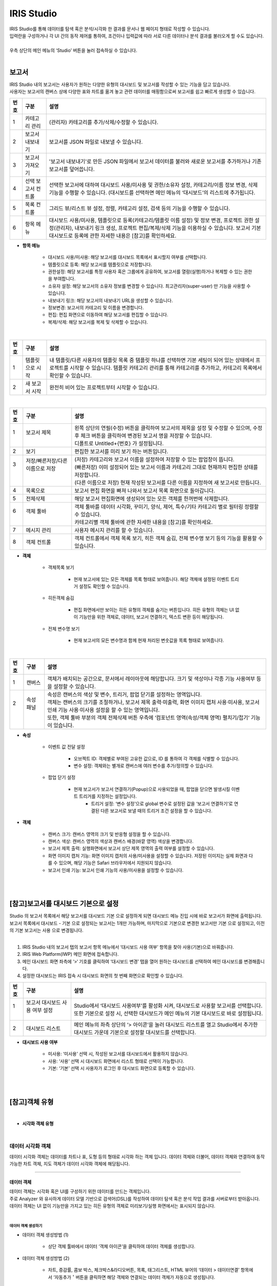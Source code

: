 IRIS Studio
======================

| IRIS Studio를 통해 데이터를 탐색 혹은 분석/시각화 한 결과를 문서나 웹 페이지 형태로 작성할 수 있습니다.
| 입력란을 구성하거나 각 UI 간의 동작 제어를 통하여, 조건이나 입력값에 따라 서로 다른 데이터나 분석 결과를 불러오게 할 수도 있습니다.
|
| 우측 상단의 메인 메뉴의 ‘Studio’ 버튼을 눌러 접속하실 수 있습니다.

.. image:: IRIS-03.png
    :width: 1000
    :alt: IRIS-03

|


보고서
----------------------------

| IRIS Studio 내의 보고서는 사용자가 원하는 다양한 유형의 대시보드 및 보고서를 작성할 수 있는 기능을 담고 있습니다. 
| 사용자는 보고서의 캔버스 상에 다양한 표와 차트를 옮겨 놓고 관련 데이터를 매핑함으로써 보고서를 쉽고 빠르게 생성할 수 있습니다.



.. image:: IRIS-03-1-1.png
    :width: 1000
    :alt: IRIS-03-1-1


+------+-------------------------------------------------------------+-----------------------------------------------------------------------------------------------------------------------------------------------------------------------------------------------------------------------------------------------------------+
| 번호 | 구분                                                        | 설명                                                                                                                                                                                                                                                      |
+======+=============================================================+===========================================================================================================================================================================================================================================================+
| 1    | 카테고리 관리                                               | (관리자) 카테고리를 추가/삭제/수정할 수 있습니다.                                                                                                                                                                                                         |
+------+-------------------------------------------------------------+-----------------------------------------------------------------------------------------------------------------------------------------------------------------------------------------------------------------------------------------------------------+
| 2    | 보고서 내보내기                                             | 보고서를 JSON 파일로 내보낼 수 있습니다.                                                                                                                                                                                                                  |
+------+-------------------------------------------------------------+-----------------------------------------------------------------------------------------------------------------------------------------------------------------------------------------------------------------------------------------------------------+
| 3    | 보고서 가져오기                                             | '보고서 내보내기'로 만든 JSON 파일에서 보고서 데이터를 불러와 새로운 보고서를 추가하거나 기존 보고서를 덮어씁니다.                                                                                                                                        |
+------+-------------------------------------------------------------+-----------------------------------------------------------------------------------------------------------------------------------------------------------------------------------------------------------------------------------------------------------+
| 4    | 선택 보고서 컨트롤                                          | 선택한 보고서에 대하여 대시보드 사용/미사용 및 권한/소유자 설정, 카테고리/이름 정보 변경, 삭제 기능을 수행할 수 있습니다. (대시보드를 선택하면 메인 메뉴의 ‘대시보드’의 리스트에 추가됩니다.                                                              |
+------+-------------------------------------------------------------+-----------------------------------------------------------------------------------------------------------------------------------------------------------------------------------------------------------------------------------------------------------+
| 5    | 목록 컨트롤                                                 | 그리드 뷰/리스트 뷰 설정, 정렬, 카테고리 설정, 검색 등의 기능을 수행할 수 있습니다.                                                                                                                                                                       |
+------+-------------------------------------------------------------+-----------------------------------------------------------------------------------------------------------------------------------------------------------------------------------------------------------------------------------------------------------+
| 6    | 항목 메뉴                                                   | 대시보드 사용/미사용, 템플릿으로 등록(카테고리/템플릿 이름 설정) 및 정보 변경, 프로젝트 권한 설정(관리자), 내보내기 링크 생성, 프로젝트 편집/복제/삭제 기능을 이용하실 수 있습니다. 보고서 기본 대시보드로 등록에 관한 자세한 내용은 [참고]를 확인하세요. |
+------+-------------------------------------------------------------+-----------------------------------------------------------------------------------------------------------------------------------------------------------------------------------------------------------------------------------------------------------+

- **항목 메뉴**

    - 대시보드 사용/미사용: 해당 보고서를 대시보드 목록에서 표시할지 여부를 선택합니다.
    - 템플릿으로 등록: 해당 보고서를 템플릿으로 저장합니다. 
    - 권한설정: 해당 보고서를 특정 사용자 혹은 그룹에게 공유하여, 보고서를 열람(실행)하거나 복제할 수 있는 권한을 부여합니다.
    - 소유자 설정: 해당 보고서의 소유자 정보를 변경할 수 있습니다. 최고관리자(super-user) 만 기능을 사용할 수 있습니다.
    - 내보내기 링크: 해당 보고서의 내보내기 URL을 생성할 수 있습니다. 
    - 정보변경: 보고서의 카테고리 및 이름을 변경합니다.
    - 편집: 편집 화면으로 이동하여 해당 보고서를 편집할 수 있습니다.
    - 복제/삭제: 해당 보고서를 복제 및 삭제할 수 있습니다.

|

.. image:: IRIS-03-1-1(2).png
    :width: 1000
    :alt: IRIS-03-1-1 (2)

+------+-------------------------------------------+--------------------------------------------------------------------------------------------------------------------------------------------------------------------------------------------------------------------+
| 번호 | 구분                                      | 설명                                                                                                                                                                                                               |
+======+===========================================+====================================================================================================================================================================================================================+
| 1    | 템플릿으로 시작                           | 내 템플릿/다른 사용자의 템플릿 목록 중 템플릿 하나를 선택하면 기본 세팅이 되어 있는 상태에서 프로젝트를 시작할 수 있습니다. 템플릿 카테고리 관리를 통해 카테고리를 추가하고, 카테고리 목록에서 확인할 수 있습니다. |
+------+-------------------------------------------+--------------------------------------------------------------------------------------------------------------------------------------------------------------------------------------------------------------------+
| 2    | 새 보고서 시작                            | 완전히 비어 있는 프로젝트부터 시작할 수 있습니다.                                                                                                                                                                  |
+------+-------------------------------------------+--------------------------------------------------------------------------------------------------------------------------------------------------------------------------------------------------------------------+


|

.. image:: IRIS-03-1-2.png
    :width: 1000
    :alt: IRIS-03-1-2

+------+-----------------------------------------------------------+-------------------------------------------------------------------------------------------------------------------------------------------------------+
| 번호 | 구분                                                      | 설명                                                                                                                                                  |
+======+===========================================================+=======================================================================================================================================================+
|| 1   || 보고서 제목                                              || 왼쪽 상단의 연필(수정) 버튼을 클릭하여 보고서의 제목을 설정 및 수정할 수 있으며, 수정 후 체크 버튼을 클릭하여 변경된 보고서 명을 저장할 수 있습니다. |
||     ||                                                          || 디폴트로 Untitled+{번호} 가 설정됩니다.                                                                                                              |
+------+-----------------------------------------------------------+-------------------------------------------------------------------------------------------------------------------------------------------------------+
|| 2   || 보기                                                     || 편집한 보고서를 미리 보기 하는 버튼입니다.                                                                                                           |
+------+-----------------------------------------------------------+-------------------------------------------------------------------------------------------------------------------------------------------------------+
|| 3   || 저장/빠른저장/다른 이름으로 저장                         || (저장) 카테고리와 보고서 이름을 설정하여 저장할 수 있는 팝업창이 뜹니다.                                                                             |
||     ||                                                          || (빠른저장) 이미 설정되어 있는 보고서 이름과 카테고리 그대로 현재까지 편집한 상태를 저장합니다.                                                       |
||     ||                                                          || (다른 이름으로 저장) 현재 작성된 보고서를 다른 이름을 지정하여 새 보고서로 만듭니다.                                                                 |
+------+-----------------------------------------------------------+-------------------------------------------------------------------------------------------------------------------------------------------------------+
|| 4   || 목록으로                                                 || 보고서 편집 화면을 빠져 나와서 보고서 목록 화면으로 돌아갑니다.                                                                                      |
+------+-----------------------------------------------------------+-------------------------------------------------------------------------------------------------------------------------------------------------------+
|| 5   || 전체삭제                                                 || 해당 보고서 편집화면에 생성되어 있는 모든 객체를 한꺼번에 삭제합니다.                                                                                |
+------+-----------------------------------------------------------+-------------------------------------------------------------------------------------------------------------------------------------------------------+
|| 6   || 객체 툴바                                                || 객체 툴바를 데이터 시각화, 꾸미기, 양식, 제어, 특수/기타 카테고리 별로 필터링 정렬할 수 있습니다.                                                    |
||     ||                                                          || 카테고리별 객체 툴바에 관한 자세한 내용을 [참고]를 확인하세요.                                                                                       |
+------+-----------------------------------------------------------+-------------------------------------------------------------------------------------------------------------------------------------------------------+
|| 7   || 메시지 관리                                              || 사용자 메시지 관리를 할 수 있습니다.                                                                                                                 |
+------+-----------------------------------------------------------+-------------------------------------------------------------------------------------------------------------------------------------------------------+
|| 8   || 객체 컨트롤                                              || 객체 컨트롤에서 객체 목록 보기, 히든 객체 숨김, 전체 변수명 보기 등의 기능을 활용할 수 있습니다.                                                     |
+------+-----------------------------------------------------------+-------------------------------------------------------------------------------------------------------------------------------------------------------+


- **객체**

    - 객체목록 보기

        - 현재 보고서에 있는 모든 객체를 목록 형태로 보여줍니다. 해당 객체에 설정된 이벤트 트리거 설정도 확인할 수 있습니다.

    - 히든객체 숨김

        - 편집 화면에서만 보이는 히든 유형의 객체를 숨기는 버튼입니다. 히든 유형의 객체는 UI 없이 기능만을 위한 객체로, 데이터, 보고서 연결하기, 텍스트 변환 등이 해당됩니다. 

    - 전체 변수명 보기

        - 현재 보고서의 모든 변수명과 함께 현재 처리된 변숫값을 목록 형태로 보여줍니다.


|

.. image:: IRIS-03-1-2(2).png
    :width: 1000
    :alt: IRIS-03-1-2 (2)

+------+------------------------+-------------------------------------------------------------------------------------------------------------------------------------------------------+
| 번호 | 구분                   | 설명                                                                                                                                                  |
+======+========================+=======================================================================================================================================================+
|| 1   || 캔버스                || 객체가 배치되는 공간으로, 문서에서 레이아웃에 해당합니다. 크기 및 색상이나 각종 기능 사용여부 등을 설정할 수 있습니다.                               |
+------+------------------------+-------------------------------------------------------------------------------------------------------------------------------------------------------+
|| 2   || 속성 패널             || 속성은 캔버스의 색상 및 변수, 트리거, 팝업 닫기를 설정하는 영역입니다.                                                                               |
||     ||                       || 객체는 캔버스의 크기를 조절하거나, 보고서 제목 출력·미출력, 화면 이미지 캡처 사용·미사용, 보고서 인쇄 기능 사용·미사용 설정을 할 수 있는 영역입니다. |
||     ||                       || 또한, 객체 툴바 부분의 객체 전체삭제 버튼 우측에 ‘컴포넌트 영역(속성/객체 영역) 펼치기/접기‘ 기능이 있습니다.                                        |
+------+------------------------+-------------------------------------------------------------------------------------------------------------------------------------------------------+


- **속성**

    - 이벤트 값 전달 설정

        - 오브젝트 ID: 객체별로 부여된 고유한 값으로, ID 를 통하여 각 객체를 식별할 수 있습니다.
        - 변수 설정: 객체와는 별개로 캔버스에 여러 변수를 추가/정의할 수 있습니다.

    - 팝업 닫기 설정

        - 현재 보고서가 보고서 연결하기(Popup)으로 사용되었을 때, 팝업을 닫으면 발생시킬 이벤트 트리거를 지정하는 설정입니다.
            - 트리거 설정: ‘변수 설정’으로 global 변수로 설정된 값을 ‘보고서 연결하기‘로 연결된 다른 보고서로 보낼 때의 트리거 조건 설정을 할 수 있습니다.


- **객체**

    - 캔버스 크기: 캔버스 영역의 크기 및 반응형 설정을 할 수 있습니다.
    - 캔버스 색상: 캔버스 영역의 색상과 캔버스 배경(바깥 영역) 색상을 변경합니다.
    - 보고서 제목 출력: 실행화면에서 보고서 상단 제목 영역의 출력 여부를 설정할 수 있습니다.
    - 화면 이미지 캡처 기능: 화면 이미지 캡처의 사용/미사용을 설정할 수 있습니다. 저장된 이미지는 실제 화면과 다를 수 있으며, 해당 기능은 Safari 브라우저에서 지원되지 않습니다.
    - 보고서 인쇄 기능: 보고서 인쇄 기능의 사용/미사용을 설정할 수 있습니다.

| 
|

[참고]보고서를 대시보드 기본으로 설정
-------------------------------------------------

| Studio 의 보고서 목록에서 해당 보고서를 대시보드 기본 으로 설정하게 되면 대시보드 메뉴 진입 시에 바로 보고서가 화면에 출력됩니다.
| 보고서 목록에서 대시보드 - 기본 으로 설정되는 보고서는 1개만 가능하며, 마지막으로 기본으로 변경한 보고서만 기본 으로 설정되고, 이전의 기본 보고서는 사용 으로 변경됩니다.
|


(1) IRIS Studio 내의 보고서 탭의 보고서 항목 메뉴에서 ‘대시보드 사용 여부’ 항목을 찾아 사용(기본)으로 바꿔줍니다.

(2) IRIS Web Platform(IWP) 메인 화면에 접속합니다. 

(3) 메인 대시보드 화면 좌측에 ‘>‘ 기호를 클릭하여 ‘대시보드 변경’ 탭을 열어 원하는 대시보드를 선택하여 메인 대시보드를 변경해줍니다.

(4) 설정한 대시보드는 IRIS 접속 시 대시보드 화면의 첫 번째 화면으로 확인할 수 있습니다.

.. image:: (IRIS)03-1-1.png
    :width: 1000
    :alt: (IRIS)03-1-1

+------+-----------------------------------------------------------------+---------------------------------------------------------------------------------------------------------------------------------------------+
| 번호 | 구분                                                            | 설명                                                                                                                                        |
+======+=================================================================+=============================================================================================================================================+
|| 1   || 보고서 대시보드 사용 여부 설정                                 || Studio에서 ‘대시보드 사용여부’를 활성화 시켜, 대시보드로 사용할 보고서를 선택합니다.                                                       |
||     ||                                                                || 또한 기본으로 설정 시, 선택한 대시보드가 메인 메뉴의 기본 대시보드로 바로 설정됩니다.                                                      |
+------+-----------------------------------------------------------------+---------------------------------------------------------------------------------------------------------------------------------------------+
|| 2   || 대시보드 리스트                                                || 메인 메뉴의 좌측 상단의 ‘> 아이콘’을 눌러 대시보드 리스트를 열고 Studio에서 추가한 대시보드 가운데 기본으로 설정할 대시보드를 선택합니다.  |
+------+-----------------------------------------------------------------+---------------------------------------------------------------------------------------------------------------------------------------------+

- **대시보드 사용 여부**

    - 미사용: ‘미사용’ 선택 시, 작성된 보고서를 대시보드에서 활용하지 않습니다.
    - 사용: ‘사용‘ 선택 시 대시보드 화면에서 리스트 형태로 선택이 가능합니다.
    - 기본: ‘기본’ 선택 시 사용자가 로그인 후 대시보드 화면으로 등록할 수 있습니다.

|
|

[참고]객체 유형
-------------------------------------------------

|

- **시각화 객체 유형**


.. image:: (IRIS)03-2.png
    :width: 1000
    :alt: (IRIS)03-2

|


데이터 시각화 객체
++++++++++++++++++++++++++++++++++++++++++++++

데이터 시각화 객체는 데이터를 차트나 표, 도형 등의 형태로 시각화 하는 객체 입니다. 데이터 객체와 더불어, 데이터 객체와 연결하여 동작 가능한 차트 객체, 지도 객체가 데이터 시각화 객체에 해당됩니다.


------------------------------------------------------------------------------------------------------------


데이터 객체
**************************************

| 데이터 객체는 시각화 혹은 UI를 구성하기 위한 데이터를 만드는 객체입니다.
| 주로 Analyzer 와 유사하게 데이터 모델 기반으로 검색어(DSL)를 작성하여 데이터 탐색 혹은 분석 작업 결과를 서버로부터 받아옵니다.
| 데이터 객체는 UI 없이 기능만을 가지고 있는 히든 유형의 객체로 미리보기/실행 화면에서는 표시되지 않습니다.

|

데이터 객체 생성하기
###################################################

.. image:: (IRIS)03-2-1.png
    :width: 1000
    :alt: (IRIS)03-2-1

- 데이터 객체 생성방법 (1)

    - 상단 객체 툴바에서 데이터 ‘객체 아이콘’을 클릭하여 데이터 객체를 생성합니다.

- 데이터 객체 생성방법 (2)

    - 차트, 증감률, 콤보 박스, 체크박스&라디오버튼, 목록, 태그리스트, HTML 뷰어의 ‘데이터 > 데이터연결’ 항목에서 ‘자동추가＇버튼을 클릭하면 해당 객체와 연결되는 데이터 객체가 자동으로 생성됩니다.

|


데이터 유형 설정
###################################################

.. image:: (IRIS)03-2-1(2).png
    :width: 1000
    :alt: (IRIS)03-2-1(2)

- **데이터 유형 설정**

    - 데이터 모델: DB의 데이터를 추상화한 데이터 묶음으로써 별도의 테이블처럼 사용할 수 있습니다.
    - 데이터 모델 – File: File과 같은 소규모의 업로드 파일을 데이터 모델로 불러올 수 있습니다.
    - DB: Data Base의 약자로 여러 사람이 공유하여 사용 및 관리할 수 있는 데이터 집합을 연결정보를 통해 불러올 수 있습니다.
    - DSMS: Data Source Manager Service의 약자로 다양한 데이터에 대한 접근을 제공합니다.
    - SMS: System Monitoring Service의 약자로 시스템 자원 현황에 대한 정보를 제공합니다.
    - REST-API: 데이터를 REST 형식으로 사용할 수 있게 합니다.
    - 직접입력: 컬럼과 데이터 값을 입력하여 직접 테이블을 구성할 수 있습니다.


|

.. image:: (IRIS)03-2-1(3).png
    :width: 1000
    :alt: (IRIS)03-2-1(3)

+------+---------------------------------------------------+------------------------------------------------------------------------------------------------------------------------------------------------------------------------------------------------------------------------+
| 번호 | 구분                                              | 설명                                                                                                                                                                                                                   |
+======+===================================================+========================================================================================================================================================================================================================+
|| 1   || 데이터 모델                                      || 미리 정의된 데이터 모델 중 하나를 선택할 수 있습니다.                                                                                                                                                                 |
+------+---------------------------------------------------+------------------------------------------------------------------------------------------------------------------------------------------------------------------------------------------------------------------------+
|| 2   || 시간 설정                                        || 미리 설정된 시간 또는 사용자가 임의로 날짜 및 시간 범위를 지정합니다.                                                                                                                                                 |
||     ||                                                  || 객체 연결을 활용할 경우, 시작 시간/끝 시간 입력박스에 변수명을 입력하여 시간을 설정할 수 있습니다.                                                                                                                    |
+------+---------------------------------------------------+------------------------------------------------------------------------------------------------------------------------------------------------------------------------------------------------------------------------+
|| 3   || 검색어                                           || 선택된 데이터 모델에 사용될 DSL 검색어(Query)를 입력합니다.                                                                                                                                                           |
||     ||                                                  || 검색어에는 변수명이 함께 포함될 수 있으며, 사용되는 변수명은 각 객체의 변수명 설정에서 확인할 수 있고 전체변수명 보기 기능을 통해서도 확인할 수 있습니다.                                                             |
+------+---------------------------------------------------+------------------------------------------------------------------------------------------------------------------------------------------------------------------------------------------------------------------------+
|| 4   || 캐시설정                                         || 미사용이 디폴트이며, 만약 가져오는 데이터가 달라지지 않고 해당 보고서에 여러 개의 시각화 객체와 데이터 객체가 있는 경우, 1개의 데이터 객체를 여러 개의 시각화 객체에서 사용하는 경우 캐시 사용이 효과적일 수 있습니다.|
+------+---------------------------------------------------+------------------------------------------------------------------------------------------------------------------------------------------------------------------------------------------------------------------------+
|| 5   || 데이터 개수 제한                                 || 검색어를 통해서 가져오는 데이터의 개수 제한 설정입니다. 디폴트 설정 값은 10000입니다.                                                                                                                                 |
||     ||                                                  || 너무 많은 데이터가 보고서를 데이터 객체에 출력하면 속도가 느려질 수 있으므로, 정확한 결과보다 대략적인 시각화 표현을 하고자 할 때는 조절을 합니다.                                                                    |
||     ||                                                  || 또한 가져오는 데이터의 양이 많다면 limit 값을 크게 설정해야 시각화 객체에 빠지는 것이 없이 출력이 됩니다.                                                                                                             |
||     ||                                                  || DB/DSMS는 데이터 개수 제한 사용/미사용 여부를 고를 수 있습니다.                                                                                                                                                       |
+------+---------------------------------------------------+------------------------------------------------------------------------------------------------------------------------------------------------------------------------------------------------------------------------+
|| 6   || 데이터 실행방법 설정                             || 데이터 객체 > ‘데이터 설정’을 참고하세요.                                                                                                                                                                             |
+------+---------------------------------------------------+------------------------------------------------------------------------------------------------------------------------------------------------------------------------------------------------------------------------+

- **시간 설정**

    - 시간 선택

        - 비교 기간 팝업에서 일정 시간 범위 및 날짜/시간의 시작/종료 시간 범위를 직접 설정할 수 있습니다.

    - 객체 연결

        - 시간 범위를 변숫값으로 처리할 수 있도록 제공되는 기능입니다. 각각의 입력란에 시간값 혹은 문자열 형태로 변숫값을 연결할 수 있습니다. 작성한 입력값의 결과는 반드시 'YYYYMMDDHHmmss' 형식이어야만 정상 동작합니다.
        - Ex. 만약 combo_1이 YYYYMMDD 형식의 날짜가 지정되어 있는 경우, HHmmss의 시간을 붙인 다음의 변수값 ${combo_1}110327 을 시작 시간에 입력하여 예시와 같이 combo_1의 시작시간 범위를 설정할 수 있습니다.

|

.. image:: (IRIS)03-2-1(4).png
    :width: 1000
    :alt: (IRIS)03-2-1(4)

+------+--------------------------------------------+---------------------------------------------------------------------------------------------------------------------------------------------------------------------------------------------------------+
| 번호 | 구분                                       | 설명                                                                                                                                                                                                    |
+======+============================================+=========================================================================================================================================================================================================+
|| 1   || 연결정보 선택                             || 데이터 유형 설정에서 ‘DB’, ‘DSMS‘ 선택 시, 현재 제공되고 있는 IRIS, MySQL, Oracle DataBase, Postgre 등 다양한 유형의 데이터 소스를 가운데 사용하고자 하는 데이터 소스 중 하나를 선택할 수 있습니다.    |
+------+--------------------------------------------+---------------------------------------------------------------------------------------------------------------------------------------------------------------------------------------------------------+
|| 2   || 검색어                                    || 선택된 ‘DB’, ‘DSMS’의 연결정보의 질의에 사용될 검색어(Query)를 입력합니다. DB는 SQL 검색어, DSMS는 SQL/DSL 검색어를 활용할 수 있습니다.                                                                |
||     ||                                           || 검색어에는 변수명이 함께 포함될 수 있으며, 사용되는 변수명은 각 객체의 변수명 설정에서 확인할 수 있고 전체변수명 보기 기능을 통해서도 확인할 수 있습니다.                                              |
+------+--------------------------------------------+---------------------------------------------------------------------------------------------------------------------------------------------------------------------------------------------------------+
|| 3   || 데이터 개수 제한                          || 검색어를 통해서 가져오는 데이터의 개수 제한 설정입니다. 디폴트 설정 값은 10000입니다.                                                                                                                  |
||     ||                                           || 너무 많은 데이터가 보고서를 데이터 객체에 출력하면 속도가 느려질 수 있으므로, 정확한 결과보다 대략적인 시각화 표현을 하고자 할 때는 조정이 필요합니다.                                                 |
||     ||                                           || 또한 가져오는 데이터의 양이 많다면 개수 제한을 크게 설정해야 시각화 객체에 빠지는 것이 없이 출력이 됩니다.                                                                                             |
+------+--------------------------------------------+---------------------------------------------------------------------------------------------------------------------------------------------------------------------------------------------------------+
|| 4   || 데이터 실행방법 설정                      || 데이터 객체 > ‘데이터 설정’을 참고하세요.                                                                                                                                                              |
+------+--------------------------------------------+---------------------------------------------------------------------------------------------------------------------------------------------------------------------------------------------------------+


.. image:: (IRIS)03-2-1(5).png
    :width: 1000
    :alt: (IRIS)03-2-1(5)

+------+----------------------+---------------------------------------------------------------+
| 번호 | 구분                 | 설명                                                          |
+======+======================+===============================================================+
| 1    | 데이터 설정          | REST-API의 Method, URL, Headers, Body를 설정합니다.           |
+------+----------------------+---------------------------------------------------------------+
| 2    | 데이터 실행방법 설정 | 데이터 객체 > '데이터 설정'을 참고하세요.                     |
+------+----------------------+---------------------------------------------------------------+

|

.. image:: (IRIS)03-2-1(6).png
    :width: 1000
    :alt: (IRIS)03-2-1(6)

+------+----------------------+---------------------------------------------------+
| 번호 | 구분                 | 설명                                              |
+======+======================+===================================================+
| 1    | 데이터               | 사용할 데이터를 직접 입력하여 구성할 수 있습니다. |
+------+----------------------+---------------------------------------------------+
| 2    | 데이터 실행방법 설정 | 데이터 객체 > '데이터 설정'을 참고하세요.         |
+------+----------------------+---------------------------------------------------+

|


데이터 실행방법 설정
###################################################

.. image:: (IRIS)03-2-1(7).png
    :width: 1000
    :alt: (IRIS)03-2-1(7)

|


데이터 객체의 속성 및 객체 설정
###################################################

.. image:: (IRIS)03-2-1(8).png
    :width: 1000
    :alt: (IRIS)03-2-1(8)

+------+------------------------------------------+--------------------------------------------------------------------------------------------------------------------------------------------------+
| 번호 | 구분                                     | 설명                                                                                                                                             |
+======+==========================================+==================================================================================================================================================+
| 1    | 이벤트 값 전달 설정                      | 해당 객체의 값을 다른 객체에서 이벤트로 설정하여 참조하고자 할 때 필요한 오브젝트 ID, 변수명 등의 항목이 있습니다.                               |
+------+------------------------------------------+--------------------------------------------------------------------------------------------------------------------------------------------------+
| 2    | 트리거 설정 확인                         | 해당 객체의 이벤트를 수신하는 객체를 확인합니다. 확인만 가능하며 해당 객체의 삭제는 수신대상 객체의 데이터 실행 방법 설정을 통해서만 가능합니다. |
+------+------------------------------------------+--------------------------------------------------------------------------------------------------------------------------------------------------+
| 3    | 크기                                     | 객체의 가로, 세로 크기를 설정합니다.                                                                                                             |
+------+------------------------------------------+--------------------------------------------------------------------------------------------------------------------------------------------------+
| 4    | 위치                                     | 객체의 좌표 상의 X, Y 위치를 설정합니다.                                                                                                         |
+------+------------------------------------------+--------------------------------------------------------------------------------------------------------------------------------------------------+


- **이벤트 값 전달 설정**

    - 오브젝트 ID: 해당 객체의 고유 아이디로 자동 할당 됩니다.
    - 변수명: 다른 객체에서 이벤트 설정 시 사용하는 변수 이름으로, 사용자가 지정할 수 있습니다.
    - 값 필드: 변수에 저장되어 전달할 필드들(복수 개 가능)을 콤보박스에서 선택할 수 있습니다.

- **트리거 설정 확인**

    - 해당 객체를 대상으로 설정한 트리거 설정을 목록으로 보여줍니다. ID 및 트리거 이벤트 종류를 표기하며, 항목 위에 마우스를 올리면 해당 객체로 이동하는 '객체 이동', 설정을 삭제하는 '연결 해제' 버튼이 나타납니다.

|
|



차트객체
**************************************

차트 객체는 연결한 데이터 객체에서 받은 데이터를 각종 차트로 시각화 합니다. 여기서는 차트의 공통적인 설정 부분을 중점으로 설명합니다. 따라서 특정 차트의 항목에 포함해야 할 부분이 생략될 수 있고, 부분적으로 다르게 표시될 수 있습니다. 

|

차트 객체의 데이터 설정
###################################################

.. image:: (IRIS)03-2-1(9).png
    :width: 1000
    :alt: (IRIS)03-2-1(9)

+------+-------------+-------------------------------------------------------------------------+
| 번호 | 구분        | 설명                                                                    |
+======+=============+=========================================================================+
| 1    | 데이터 연결 | 객체에서 사용하려고 하는 데이터 객체를 연결할 수 있습니다.              |
+------+-------------+-------------------------------------------------------------------------+
| 2    | 데이터 누적 | 데이터 객체로부터 주기적으로 받는 데이터를 누적하여 표시할 수 있습니다. |
+------+-------------+-------------------------------------------------------------------------+

- **데이터 연결**

    - 데이터 연결 방법(1): 이미 만든 데이터 연결의 ‘설정’의 ‘톱니바퀴’ 아이콘 클릭하여 이미 만든 데이터 객체를 체크하여 연결을 설정할 수 있습니다.
    - 데이터 연결 방법(2): 데이터 연결의 ‘자동 추가’ 버튼을 클릭하여 해당 차트객체와 자동으로 연결되는 데이터 객체를 생성할 수 있습니다.

- **데이터 누적**

    - 주기설정 객체를 사용하는 차트인 경우 데이터 객체로부터 주기적으로 받는 데이터를 누적하여 표시할 것인지 선택 할 수 있습니다.
    - 데이터누적을 선택하게 되면 최대 누적 시각화 데이터 개수를 설정하게 됩니다.
    - 시각화로 표시되는 데이터 수가 최대 개수가 될 때까지 차트에 표시되는 시간의 range가 커집니다.
    - 원형 차트 등 일부 시각화 유형은 데이터 누적 기능을 사용할 수 없습니다.

|

차트 객체의 시각화 설정
###################################################
.. image:: (IRIS)03-2-1(10).png
    :width: 1000
    :alt: (IRIS)03-2-1(10)

+------+--------------------------+--------------------------------------------------------------------------------------------------------+
| 번호 | 구분                     | 설명                                                                                                   |
+======+==========================+========================================================================================================+
|| 1   || 시각화 유형             || 객체에서 사용하려고 하는 데이터 객체를 연결할 수 있습니다.                                            |
+------+--------------------------+--------------------------------------------------------------------------------------------------------+
|| 2   || 이벤트 값 전달 설정     || 데이터 객체로부터 주기적으로 받는 데이터를 누적하여 표시할 수 있습니다.                               |
+------+--------------------------+--------------------------------------------------------------------------------------------------------+
|| 3   || 트리거 설정 확인        || 해당 객체를 트리거로 설정하여 수신하는 객체를 확인합니다.                                             |
||     ||                         || 오브젝트 ID를 보여주고, 어떤 트리거 이벤트인지 알 수 있습니다.                                        |
||     ||                         || 확인만 가능하며 해당 객체의 삭제는 ‘수신 대상 객체의 데이터 실행 방법 설정’ 을 통해서만 가능합니다.   |
+------+--------------------------+--------------------------------------------------------------------------------------------------------+
|| 4   || 일반                    || 차트의 형태에 따라 관련된 일반 설정을 할 수 있습니다.                                                 |
+------+--------------------------+--------------------------------------------------------------------------------------------------------+
|| 5   || 시각화 옵션             || 차트를 그리기 위한 일반 옵션 설정을 확인할 수 있습니다.                                               |
||     ||                         || 관련 옵션 설정은 ‘차트 객체 > 시각화 옵션 > 일반 ’을 참고할 수 있습니다.                              |
+------+--------------------------+--------------------------------------------------------------------------------------------------------+


- **이벤트 값 전달 설정**

    - 오브젝트 ID: 해당 객체의 고유 아이디로 자동 할당됩니다.
    - 변수명: 다른 객체에서 이벤트 설정 시 사용하는 변수이름으로 사용자가 지정할 수 있습니다.
    - 값 필드: 행이나 차트에 그려진 값을 클릭했을 때 변숫값에 저장할 필드들을 지정할 수 있습니다.

- **시각화 유형 종류**

    - 테이블: 데이터를 테이블 형태로 보여줍니다.
    - 꺾은선형: X축에 따른 Y축의 값을 Line 차트 형태로 보여줍니다.
    - 영역형: 꺾은선형 차트를 기반으로 하며, 축과 선 사이의 영역을 볼륨을 나타내는 색으로 보여줍니다.
    - 다중축: 2개 이상의 Y축, 서로 다른 차트 유형(세로막대형, 꺾은선형)으로 보여줍니다.
    - 세로막대형: 범주형 X축, 수치형 데이터를 Y축으로 막대 그래프로 보여줍니다.
    - 가로막대형: 범주형 Y축, 수치형 데이터를 X축으로 막대그래프로 보여 줍니다.
    - 양방향막대형: 2개의 수치형 데이터를 좌우 대칭형의 가로막대 차트 형태로 보여줍니다.
    - 원형: 원형 차트는 원 안에서 수치의 크기를 원호의 크기로 표현하는 차트입니다. 데이터를 백분율로 변환하여 데이터의 계열(범주형 변수)이 각각 얼마만큼의 비중을 가지는 지 파악하기에 유용합니다.
    - 시계열 분포: 주로 시간에 따른 Trend를 보기 위해 X축을 시간으로 Scatter 차트 형태로 보여줍니다.
    - 거품형: X축, Y축, 거품의 크기, 거품의 색상으로 데이터의 관계 및 변화를 보여줍니다.
    - 모션: 거품형 차트에 따른 원의 위치 변화(motion)를 추가하여 차트로 보여줍니다.
    - Sankey: source, target 필드, 선(edge) 볼륨 등의 네트워크 데이터를 Sankey 차트로 보여줍니다.
    - 히트맵: 시간(X축)에 따른 Y축(text) 범주형 데이터의 통계량 추이를 색상의 그라디언트 변화로 보여줍니다.
    - 단일값: 시간(X축)에 따른 Y축(text) 범주형 데이터의 통계량 추이를 색상의 그라디언트 변화로 보여줍니다.
    - Gauge: 데이터를 값 하나의 형태로 보여줍니다.
    - 트리맵: 백분율로 구한 단일 값을 Gauge 차트 형태로 보여줍니다.
    - 워드클라우드: word별 count 데이터를 word와 word의 크기 형태의 차트로 보여줍니다.
    - 상자그림: 수치데이터의 사분위수를 구해서 상자형태(Box Plot)로 보여줍니다.
    - Anomaly: 검색어 anomalies 실행 결과에서 이상값, 상/하한 임계치 라인이 같이 표시되는 차트 형태로 보여줍니다
    - Forecast: 검색어 forecasts 실행 결과를 꺾은선형 차트 형태로 보여줍니다.
    - Outlier: 검색어 outlier 실행 결과를 multi-line 차트 형태로 보여줍니다.
    - 네트워크 그래프: 데이터 간의 연결 관계를 노드와 링크로 이루어진 차트로 보여줍니다.


|

차트 객체의 객체 설정
###################################################

.. image:: (IRIS)03-2-1(11).png
    :width: 1000
    :alt: (IRIS)03-2-1(11)

+------+------------+--------------------------------------------------------------------------------------+
| 번호 | 구분       | 설명                                                                                 |
+======+============+======================================================================================+
| 1    | 크기       | 차트 객체의 가로, 세로의 크기를 설정할 수 있습니다.                                  |
+------+------------+--------------------------------------------------------------------------------------+
| 2    | 위치       | X, Y좌표를 통해 캔버스 상의 차트 객체의 위치를 설정할 수 있습니다.                   |
+------+------------+--------------------------------------------------------------------------------------+
| 3    | 테두리     | 차트 객체의 테두리에 관한 색상, 두께, 종류 설정을 할 수 있습니다.                    |
+------+------------+--------------------------------------------------------------------------------------+
| 4    | 그림자     | 차트 객체의 그림자에 관한 색, 투명도, 크기, 흐리게, 거리 등의 설정을 할 수 있습니다. |
+------+------------+--------------------------------------------------------------------------------------+

|

차트 객체 불러오기 설정
###################################################

.. image:: (IRIS)03-2-1(12).png
    :width: 1000
    :alt: (IRIS)03-2-1(12)

+------+--------------------------------+----------------------------------------------------------------------------------------------------------------------------+
| 번호 | 구분                           | 설명                                                                                                                       |
+======+================================+============================================================================================================================+
| 1    | 저장된 분석 템플릿             | Analyzer의 시각화 메뉴에서 저장했던 데이터 모델, 조회 시간, 검색어, 시각화 옵션이 설정된 분석 템플릿을 불러올 수 있습니다. |
+------+--------------------------------+----------------------------------------------------------------------------------------------------------------------------+

|
|

증감률 객체
**************************************

| 데이터의 증감을 인포그래픽으로 표시 가능한 객체입니다. 현재값과 이전값을 비교하여 증/감/변화없음에 대한 삼각형 및 +/- 기호로 표시할 수 있습니다.

| ‘증가율 데이터’, ‘변동 없음 데이터’, ‘감소율 데이터’의 색상을 각각 지정할 수 있습니다. 

| 데이터의 값 중 현재값, 증감분, 증감률의 표시 여부를 각각 선택할 수 있으며, 증감률/감소율의 소수점 자리수를 설정할 수 있습니다.

|

증감률 객체의 데이터 및 속성 설정
###################################################

.. image:: (IRIS)03-2-1(13).png
    :width: 1000
    :alt: (IRIS)03-2-1(13)

+------+--------------------------------------+------------------------------------------------------------------------------------------------------------------------------------------------------------------+
| 번호 | 구분                                 | 설명                                                                                                                                                             |
+======+======================================+==================================================================================================================================================================+
| 1    | 데이터 연결                          | 데이터 연결을 통하여 객체에서 사용하려고 하는 데이터 객체를 연결할 수 있습니다.                                                                                  |
+------+--------------------------------------+------------------------------------------------------------------------------------------------------------------------------------------------------------------+
| 2    | 일반                                 | 증감 기호의 종류(삼각형/기호)를 선택할 수 있으며, 공통으로 적용될 서체 및 증가율/변동 없음/감소율 색상을 선택할 수 있습니다.                                     |
|      |                                      | 현재값과 증감분 및 증감률의 값을 표시할 수 있으며, 증감률 소수점 자리수(0~6자리)를 설정할 수 있습니다.                                                           |
+------+--------------------------------------+------------------------------------------------------------------------------------------------------------------------------------------------------------------+
| 3    | 데이터                               | 이전 값과 현재 값 데이터를 설정할 수 있습니다.                                                                                                                   |
+------+--------------------------------------+------------------------------------------------------------------------------------------------------------------------------------------------------------------+

- 일반

    - 증감 기호

        - 증감을 표시하는 기호로 삼각형 / 기호 중 선택합니다.

    - 서체(공통 적용) 

        - 증감률 표시 문자의 서체와 크기를 설정합니다. 

    - 증가율/변동 없음/감소율 색상

        - 기준점과 비교하여 증가했을 때 / 변동이 없을 때 / 감소했을 때 기호의 색상을 지정합니다.

    - 값 표시

        - 표시할 값을 선택합니다. 현재값 / 증감분 / 증감률 (복수선택가능)

    - 증감률 소수점(0~6)

        - 계산으로 나오는 증감률의 반올림 소수점을 지정합니다.

    - 이전값/현재값

        - 증감률 계산에 사용되는 이전값 필드/현재 시점의 필드의 이름을 지정합니다.

|


증감률 객체의 객체 설정
###################################################


.. image:: (IRIS)03-2-1(14).png
    :width: 1000
    :alt: (IRIS)03-2-1(14)

+------+--------------------------------------+------------------------------------------------------------------------------------------------------------------------------------------------------------------+
| 번호 | 구분                                 | 설명                                                                                                                                                             |
+======+======================================+==================================================================================================================================================================+
| 1    | 기본 정보                            |  객체 유형과 객체 ID와 같은 기본 정보를 확인할 수 있습니다.                                                                                                      |
+------+--------------------------------------+------------------------------------------------------------------------------------------------------------------------------------------------------------------+
| 2    | 크기                                 |  객체의 가로, 세로의 크기를 설정할 수 있습니다.                                                                                                                  |
+------+--------------------------------------+------------------------------------------------------------------------------------------------------------------------------------------------------------------+
| 3    | 위치                                 |  X, Y좌표를 통해 캔버스 상의 객체의 위치를 설정할 수 있습니다.                                                                                                   |
+------+--------------------------------------+------------------------------------------------------------------------------------------------------------------------------------------------------------------+
| 4    | 테두리                               |  객체의 테두리에 관한 색상, 두께, 종류 설정을 할 수 있습니다.                                                                                                    |
+------+--------------------------------------+------------------------------------------------------------------------------------------------------------------------------------------------------------------+
| 5    | 채우기                               |  객체의 채우기 색상과 투명도 설정을 할 수 있습니다.                                                                                                              |
+------+--------------------------------------+------------------------------------------------------------------------------------------------------------------------------------------------------------------+
| 6    | 그림자                               |  객체의 그림자에 관한 색, 투명도, 크기, 흐리게, 거리 등의 설정을 할 수 있습니다.                                                                                 |
+------+--------------------------------------+------------------------------------------------------------------------------------------------------------------------------------------------------------------+

|

지도 객체
**************************************

지도 객체는 요청한 지리정보(Geospatial information)를 활용하여 지도상에 정보를 시각화 할 수 있습니다.

|

지도 객체(Base Map)의 데이터 설정
###################################################

.. image:: (IRIS)03-2-1(15).png
    :width: 1000
    :alt: (IRIS)03-2-1(15)

+------+--------------------------------------+------------------------------------------------------------------------------------------------------------------------------------------------------------------+
| 번호 | 구분                                 | 설명                                                                                                                                                             |
+======+======================================+==================================================================================================================================================================+
|| 1   || 레이어 선택                         || 기본 Base Map과 추가된 레이어 목록 중에서 레이어를 선택할 수 있으며, 관리를 눌러 레이어를 새롭게 추가 및 삭제할 수 있습니다.                                    |
||     ||                                     || 레이어 선택 시, 데이터 유형 설정 및 데이터 모델, 시간 설정, 검색어, 데이터 실행방법 설정이 가능합니다.                                                          |
||     ||                                     || 그 중 ‘Base Map’ 선택 시, 다음과 같은 항목의 설정들을 할 수 있습니다.                                                                                           |
+------+--------------------------------------+------------------------------------------------------------------------------------------------------------------------------------------------------------------+
|| 2   || 지도 API 선택                       || 기본 레이어 Base Map 선택 시, Naver Web Map/Open Street Map/국토정보플랫폼 Map 중 어느 API를 사용할 지를 선택합니다. 기본으로 Open Street Map이 제공됩니다.     |
+------+--------------------------------------+------------------------------------------------------------------------------------------------------------------------------------------------------------------+
|| 3   || 지도 URL                            || 지도의 배경(BaseMap) 이미지를 불러올 서버 API URL 을 지정합니다.                                                                                                |
||     ||                                     || 기본적으로 지정된 Open Street Map은 지도 데이터를 가져올 Tiles URL이 자동으로 지정되어서 표시됩니다.                                                            |
||     ||                                     || 외부 인터넷 연결이 불가능한 폐쇄망인 경우 별도의 서버를 구축하거나 설치하고 해당 서버의 URL로 설정하여야 합니다.                                                |
+------+--------------------------------------+------------------------------------------------------------------------------------------------------------------------------------------------------------------+
|| 4   || 기본 값 설정                        || 지도 API를 설정한 후, 지도의 초기화 위치(위도/경도/줌 레벨)을 설정합니다.                                                                                       |
||     ||                                     || 또한, 원하는 위치로 이동하거나 줌을 조정하고 난 뒤, ‘현재 지도값으로 설정’을 누르면 해당 위치가 기본 값으로 설정됩니다.                                         |
+------+--------------------------------------+------------------------------------------------------------------------------------------------------------------------------------------------------------------+
|| 5   || 변수 값 설정                        || 숫자값이나 보고서 내 다른 객체의 변수값을 지정하여, 변수 값 트리거 설정에 따른 이벤트 발생시 해당 값으로 지도의 위치나 줌레벨을 변경할 수 있습니다.             |
+------+--------------------------------------+------------------------------------------------------------------------------------------------------------------------------------------------------------------+
|| 6   || 변수 값 트리거 설정                 || 변수 값 설정을 한 경우에 사용되며, 트리거 이벤트 발생 시 전달받은 위/경도 좌표로 기본 위치로 이동하며, 설정한 줌레벨로 변경되어 Base Map 레이어가 표시됩니다.   |
+------+--------------------------------------+------------------------------------------------------------------------------------------------------------------------------------------------------------------+


- **레이어 관리**

    - 새 레이어: 레이어를 추가할 수 있습니다.
    - 모두 삭제: 생성된 레이어를 모두 삭제할 수 있습니다.
    - 순서: 해당 레이어의 순서를 설정할 수 있습니다.
    - 이름: 레이어의 이름을 설정할 수 있습니다.
    - 표시: 해당 레이어를 지도에 표시할 지 여부를 설정할 수 있습니다.
    - 삭제: 생성한 레이어를 삭제할 수 있습니다.
    - 레이어 보기/숨기기: 지도에 레이어를 표시 아이콘을 표시할 지 여부를 설정할 수 있습니다.  


- **변수 값 설정**

    - 숫자 값이나 보고서 내 다른 객체의 변수 값을 지정하여, 변수 값 트리거 설정에 따른 이벤트 발생시 해당 값으로 지도의 위치나 줌레벨을 변경할 수 있습니다.

        - 위도: 기본 위도 값을 입력하여 지도 값으로 설정할 수 있습니다.
        - 경도: 기본 경도 값을 입력하여 지도 값으로 설정할 수 있습니다.
        - 줌 레벨: 지도의 확대/축소에 관한 줌 레벨을 설정할 수 있습니다.

            - ${map_1. map_clicked_lat}   : 지도 클릭 지점의 위도
            - ${map_1. map_clicked_lng}   : 지도 클릭 지점의 경도
            - ${map_1. map_zoom_level}    : 지도의 줌레벨



|

지도 객체(Base Map)의 시각화 설정
###################################################

.. image:: (IRIS)03-2-1(16).png
    :width: 1000
    :alt: (IRIS)03-2-1(16)

+------+---------------------+-----------------------------------------------------------------------------------------------------------------------------------+
| 번호 | 구분                | 설명                                                                                                                              |
+======+=====================+===================================================================================================================================+
|| 1   || 레이어 선택        || 기본 Base Map과 추가된 레이어 목록 중에서 레이어를 선택할 수 있으며, ‘관리’를 눌러 레이어를 새롭게 추가 및 삭제할 수 있습니다.   |
||     ||                    || 그 중 ‘Base Map’ 선택 시, 다음과 같은 항목의 설정들을 할 수 있습니다.                                                            |
+------+---------------------+-----------------------------------------------------------------------------------------------------------------------------------+
| 2    | 이벤트 값 전달 설정 || 해당 객체의 값을 다른 객체에서 이벤트로 설정하여 참조하고자 할 때 필요한 오브젝트 ID, 변수명 등의 항목이 있습니다.               |
+------+---------------------+-----------------------------------------------------------------------------------------------------------------------------------+
|| 3   || 트리거 설정 확인   || 해당 객체를 트리거로 설정하여 수신하는 객체를 확인합니다.                                                                        |
||     ||                    || 오브젝트 ID를 보여주고, 어떤 트리거 이벤트인지 알 수 있습니다.                                                                   |
||     ||                    || 확인만 가능하며 해당 객체의 삭제는 수신대상 객체의 데이터 실행 방법 설정 을 통해서만 가능합니다.                                 |
+------+---------------------+-----------------------------------------------------------------------------------------------------------------------------------+
|| 4   || 맵                 || 시각화 옵션을 통해 지도 투명도, 이동 기능, 확대/축소 기능, 지도 선택 기능, 최소/최대 줌 레벨의 설정이 가능합니다.                |
+------+---------------------+-----------------------------------------------------------------------------------------------------------------------------------+

- **맵(시각화 옵션)**

    - 지도 투명도

        - Base Map 레이어의 바탕 지도에 대해 투명도를 적용할 수 있습니다. 0 으로 셋팅하면 Base Map 이 보이지 않는 효과가 있습니다.

    - 이동

        - 지도의 중심좌표를 이동하는 기능을 사용 / 미사용 선택할 수 있습니다. 미사용으로 설정하면 지도의 좌표 이동이 되지 않습니다.

    - 확대/축소

        - 사용을 설정하면 지도를 확대, 축소 할 수 있는 아이콘이 지도 왼쪽 상단에 표시되어 아이콘 클릭 또는 마우스 조작으로 확대, 축소가 가능합니다. 미사용일 때는 아이콘이 표시되지 않고 줌 기능이 동작하지 않습니다.

    - 지도 선택 기능

        - 지도API 중 Naver Map 에서 활성화되는 메뉴입니다. Naver Map은 지도 유형을 일반/지형도/위성/겹쳐보기 로 지도선택을 제공하며, 사용으로 설정하면 지도유형 콤보박스가 지도 우측 상단에 표시됩니다. OpenStreeMap에서는 비활성화되어 있습니다.지도API 중 Naver Map 에서 활성화되는 메뉴입니다. Naver Map은 지도 유형을 일반/지형도/위성/겹쳐보기 로 지도선택을 제공하며, 사용으로 설정하면 지도유형 콤보박스가 지도 우측 상단에 표시됩니다. OpenStreeMap에서는 비활성화되어 있습니다.

    - 최소/최대 줌 레벨

        - 총 0에서 18까지 줌 레벨을 조정할 수 있으며, 각 지도 API 에서 제공하는 최소/최대 줌레벨이 있어서 프로그레스바에서 이동 범위가 제한될 수 있습니다.

|


지도 객체(Base Map)의 객체 설정
###################################################

.. image:: (IRIS)03-2-1(17).png
    :width: 1000
    :alt: (IRIS)03-2-1(17)

+------+------------+---------------------------------------------------------------------------------+
| 번호 | 구분       | 설명                                                                            |
+======+============+=================================================================================+
| 1    | 크기       | 객체의 가로, 세로의 크기를 설정할 수 있습니다.                                  |
+------+------------+---------------------------------------------------------------------------------+
| 2    | 위치       | X, Y좌표를 통해 캔버스 상의 객체의 위치를 설정할 수 있습니다.                   |
+------+------------+---------------------------------------------------------------------------------+
| 3    | 테두리     | 객체의 테두리에 관한 색상, 두께, 종류 설정을 할 수 있습니다.                    |
+------+------------+---------------------------------------------------------------------------------+
| 4    | 그림자     | 객체의 그림자에 관한 색, 투명도, 크기, 흐리게, 거리 등의 설정을 할 수 있습니다. |
+------+------------+---------------------------------------------------------------------------------+


|

지도 객체(일반 레이어)의 데이터 설정
###################################################

.. image:: (IRIS)03-2-1(18).png
    :width: 1000
    :alt: (IRIS)03-2-1(18)

+------+-------------------------------------+-------------------------------------------------------------------------------------------------------------------------------------------------------------------------------------------------+
| 번호 | 구분                                | 설명                                                                                                                                                                                            |
+======+=====================================+=================================================================================================================================================================================================+
|| 1   || 레이어 선택                        || 기본 Base Map과 추가된 레이어 목록 중에서 레이어를 선택할 수 있으며, 관리를 눌러 레이어를 새롭게 추가 및 삭제할 수 있습니다.                                                                   |
||     ||                                    || 레이어 선택 시, 데이터 유형 설정 및 데이터 모델, 시간 설정, 검색어, 데이터 실행방법 설정이 가능합니다.                                                                                         |
||     ||                                    || 그 중 Base Map을 제외한 ‘일반 레이어’ 선택 시, 다음과 같은 항목의 설정들을 할 수 있습니다.                                                                                                     |
+------+-------------------------------------+-------------------------------------------------------------------------------------------------------------------------------------------------------------------------------------------------+
|| 2   || 데이터 유형 선택                   || 데이터 모델/DSMS/REST-API 유형 등과 같이 사용하고자 하는 데이터 유형을 설정할 수 있습니다.                                                                                                     |
+------+-------------------------------------+-------------------------------------------------------------------------------------------------------------------------------------------------------------------------------------------------+
|| 3   || 데이터 모델                        || 데이터 유형 설정에서 '데이터 모델' 선택 시, 미리 정의된 데이터 모델 중 하나를 선택할 수 있습니다.                                                                                              |
+------+-------------------------------------+-------------------------------------------------------------------------------------------------------------------------------------------------------------------------------------------------+
|| 4   || 시간 설정                          || 미리 설정된 시간 또는 사용자가 임의로 날짜 및 시간 범위를 지정합니다.                                                                                                                          |
+------+-------------------------------------+-------------------------------------------------------------------------------------------------------------------------------------------------------------------------------------------------+
|| 5   || 연결 정보 선택                     || 데이터 유형 설정에서 ‘DSMS‘ 선택 시, 현재 제공되고 있는 IRIS, MySQL, Oracle DataBase, Postgre 등 다양한 유형의 데이터 소스를 가운데 사용하고자 하는 데이터 소스 중 하나를 선택할 수 있습니다.  |
+------+-------------------------------------+-------------------------------------------------------------------------------------------------------------------------------------------------------------------------------------------------+
|| 6   || 검색어                             || 선택한 데이터베이스의 SQL을 입력합니다. SQL 안에 변수명을 넣어서 사용할 수 있습니다.                                                                                                           |
+------+-------------------------------------+-------------------------------------------------------------------------------------------------------------------------------------------------------------------------------------------------+
|| 7   || 데이터 실행방법 설정               || 데이터 실행방법 설정에서 트리거로 설정한 객체에서 이벤트가 발생하면 기간 설정 객체의 값이 설정한 변수 값으로 변경됩니다.                                                                       |
+------+-------------------------------------+-------------------------------------------------------------------------------------------------------------------------------------------------------------------------------------------------+
|| 8   || 실행                               || 선택된 데이터 모델 또는 DSMS의 연결정보의 질의에 사용될 검색어(Query)를 입력합니다.                                                                                                            |
||     ||                                    || 검색어에는 변수명이 함께 포함될 수 있습니다.                                                                                                                                                   |
||     ||                                    || 사용되는 변수명은 각 객체의 변수명 설정에서 확인할 수 있으며, 전체변수명 보기 기능을 통해서도 확인할 수 있습니다.                                                                              |
+------+-------------------------------------+-------------------------------------------------------------------------------------------------------------------------------------------------------------------------------------------------+


-  (Ex) 지도 이동 시 데이터 재검색을 켜야 할 때

    - 데이터 유형이 데이터모델 일 때만 적용하는 기능입니다.
    - 데이터를 조회할 때 내부적으로 지도의 geospatial 데이터를 같이 보내어서 데이터를 조회합니다. 그래서 지도를 줌아웃하거나 패닝으로 geospatial 데이터가 변경되면 지도에는 해당 geospatial 데이터로 조회한 데이터가 없어서 표시되지 않습니다. 그래서 geospatial 데이터가 변경되면 다시 조회하도록 설정합니다.
    - 예를 들어, 구글의 전세계 mobility 지수를 지도에 표시할 때, 대한민국만 보이는 지도에서 아시아 전역으로 줌아웃하면 데이터 재검색으로 다른 국가의 mobility 정보를 가져와야 표시됩니다. 이것을 자동 설정하는 기능입니다.



|

지도 객체(일반 레이어)의 시각화 설정
###################################################

.. image:: (IRIS)03-2-1(19).png
    :width: 1000
    :alt: (IRIS)03-2-1(19)

+------+------------------------------------+------------------------------------------------------------------------------------------------------------------------------------------------------------------------------------------------------+
| 번호 | 구분                               | 설명                                                                                                                                                                                                 |
+======+====================================+======================================================================================================================================================================================================+
|| 1   || 레이어 선택                       || 기본 Base Map과 추가된 레이어 목록 중에서 레이어를 선택할 수 있으며, 관리를 눌러 레이어를 새롭게 추가 및 삭제할 수 있습니다.                                                                        |
||     ||                                   || 레이어 선택 시, 데이터 유형 설정 및 데이터 모델, 시간 설정, 검색어, 데이터 실행방법 설정이 가능합니다. 그 중 Base Map을 제외한 ‘일반 레이어’ 선택 시, 다음과 같은 항목의 설정들을 할 수 있습니다.   |
+------+------------------------------------+------------------------------------------------------------------------------------------------------------------------------------------------------------------------------------------------------+
|| 2   || 시각화 유형                       || 마커, Tile, Mesh, 도형, 라벨, 히트맵과 같은 시각화 유형을 선택할 수 있으며, 시각화 유형별로 가능한 설정 항목이 상이합니다.                                                                          |
+------+------------------------------------+------------------------------------------------------------------------------------------------------------------------------------------------------------------------------------------------------+
|| 3   || 이벤트 값 전달 설정               || 데이터 탭에서 먼저 ‘실행’ 버튼을 클릭하여 조회할 데이터를 먼저 가져오면, 변수명에 저장될 값 필드를 콤보박스에 보입니다. 그 중에서 전달할 필드를 선택할 수 있습니다.                                 |
+------+------------------------------------+------------------------------------------------------------------------------------------------------------------------------------------------------------------------------------------------------+
|| 4   || 트리거 설정 확인                  || 해당 객체를 트리거로 설정하여 수신하는 객체를 확인합니다. 오브젝트 ID를 보여주고, 어떤 트리거 이벤트인지 알 수 있습니다.                                                                            |
||     ||                                   || 확인만 가능하며 해당 객체의 삭제는 수신대상 객체의 데이터 실행 방법 설정 을 통해서만 가능합니다.                                                                                                    |
+------+------------------------------------+------------------------------------------------------------------------------------------------------------------------------------------------------------------------------------------------------+


- **시각화 유형**

    - 마커: 지도에 Point 및 Flag 레이어를 선택할 수 있습니다.
    - Tile: 지도에 Tile Code를 이용한 레이어를 선택할 수 있습니다.
    - Mesh: 지도에 Mesh Code를 이용한 레이어를 선택할 수 있습니다.
    - 도형: 지도에 Polygon 및 Muti-polygon 레이어를 선택할 수 있습니다.
    - 라벨: 지도에 텍스트 라벨을 표시하는 레이어를 선택할 수 있습니다.
    - 히트맵: 지도에 히트맵으로 표현되는 레이어를 선택합니다.


+------+------------------------------+----------------------------------------------------------------------------------------------------------------------------------------------------------------+
| 번호 | 구분                         | 설명                                                                                                                                                           |
+======+==============================+================================================================================================================================================================+
|| 1   || 마커                        || 적용되는 시각화 유형은 '마커'입니다. 마커 종류는 포인트, 깃발이 있습니다.                                                                                     |
||     ||                             || 마커 설정을 통해 지도에 표시되는 마커 포인트의 크기와 최대 개수를 제한할 수 있습니다.                                                                         |
||     ||                             || 마커 중 깃발의 기준 색상을 선택하고, 항목 탭에서 설정한 필드의 값을 가지는 마커에 강조 색상을 따로 설정할 수 있습니다.                                        |
+------+------------------------------+----------------------------------------------------------------------------------------------------------------------------------------------------------------+
|| 2   || 색상                        || '모든 시각화 유형'에 적용됩니다.                                                                                                                              |
||     ||                             || 데이터 옵션에서 색상을 정하는 컬럼의 값에 따라 색상을 설정합니다.                                                                                             |
||     ||                             || 컬럼의 타입이 문자형일때는 검정색으로 통일되어 표시됩니다. 컬럼의 타입이 숫자형일때는 그라디언트와 임계치를 설정하여 색상을 지정할 수 있습니다.               |
||     ||                             || 그라디언트 설정은 색상 지정 필드의 값이 최솟값 색상, 최댓값 색상을 지정하면, 설정한 색상값이 점차 최댓값 색상값으로 변화되면서 마커 포인트의 색이 설정됩니다. |
||     ||                             || 설정방식 임계치는 색상 지정 필드의 값에 임계치를 설정하여 색상을 지정할 수 있습니다.                                                                          |
||     ||                             || 강조색상은 항목탭에서 설정한 필드의 값을 가지는 항목(마커 포인트, Tile, Mesh, Polygon 등)에만 적용되는 강조 색상을 지정합니다.                                |
+------+------------------------------+----------------------------------------------------------------------------------------------------------------------------------------------------------------+
|| 3   || 데이터                      || 각각의 시각화 유형에 따라 그 설정이 상이합니다.                                                                                                               |
||     ||                             || 다음의 '시각화 유형에 따른 데이터 설정'을 참고하세요.                                                                                                         |
+------+------------------------------+----------------------------------------------------------------------------------------------------------------------------------------------------------------+
|| 4   || 경로 설정                   || '모든 시각화 유형'에 적용됩니다.                                                                                                                              |
||     ||                             || 사용을 체크하면 경로를 나타내는 화살표 선의 색상과 두께, 종류를 지정합니다.                                                                                   |
+------+------------------------------+----------------------------------------------------------------------------------------------------------------------------------------------------------------+
|| 5   || Grid(그리드)                || 적용되는 시각화 유형은 'Tile'과 'Mesh'입니다.                                                                                                                 |
||     ||                             || 지도 위에 격자선을 보이게 하려면 격자 보이기를 체크합니다.                                                                                                    |
||     ||                             || 투명도를 조정하여 투명도가 적용된 Tile, Mesh를 표시할 수 있습니다.                                                                                            |
+------+------------------------------+----------------------------------------------------------------------------------------------------------------------------------------------------------------+
|| 6   || 도형                        || 적용되는 시각화 유형은 '도형'입니다.                                                                                                                          |
||     ||                             || 지도에 표현할 도형 종류를 다각형/원형 중에서 선택합니다.                                                                                                      |
||     ||                             || 지도 투명도를 설정하여 투명도가 적용된 도형으로 표시할 수 있습니다.                                                                                           |
+------+------------------------------+----------------------------------------------------------------------------------------------------------------------------------------------------------------+
|| 7   || 라벨                        || 적용되는 시각화 유형은 '라벨'입니다.                                                                                                                          |
||     ||                             || 지도에 표시될 좌표에 설정한 필드의 값을 라벨로 보여줍니다.                                                                                                    |
||     ||                             || 라벨의 라벨 서체, 라벨 색상, 라벨 크기를 설정하고, 최대 개수로 표시될 라벨의 최대 개수를 제한합니다.                                                          |
||     ||                             || 항목 탭에서 설정한 필드의 값을 가지는 좌표에 표시되는 라벨은 강조 라벨 색상, 강조 라벨 크기로 따로 색상과 크기를 설정할 수 있습니다.                          |
+------+------------------------------+----------------------------------------------------------------------------------------------------------------------------------------------------------------+
|| 8   || 히트맵                      || 적용되는 시각화 유형은 '히트맵'입니다.                                                                                                                        |
||     ||                             || 지도에 표시될 히트맵의 크기(영향을 미치는 범위)를 고정 길이(픽셀 단위), 거리 기준으로 할 것인지 설정합니다.                                                   |
||     ||                             || 최대가중치에 값을 지정하면 히트맵으로 표시되는 값에 가중치를 적용할 때 적용 가능한 가중치 값에 제한을 줄 수 있습니다.                                         |
+------+------------------------------+----------------------------------------------------------------------------------------------------------------------------------------------------------------+

- **시각화 유형에 따른 데이터 설정**

    - 마커: 마커의 위도, 경도를 설정하고, 만약 마커와 마커를 경로로 이을 수 잇는 순차적인 숫자형 필드가 있어서 표시하고자 한다면 경로 순서 필드로 지정합니다.
    - Tile/Mesh: Tile/Mesh 코드에 해당하는 필드를 지정합니다.
    - 도형: 꼭짓점 좌표에 Polygon, Multi-polygon을 생성하는 Geometry가 포함된 필드를 지정합니다.
    - 라벨: 라벨을 표시하는 지점에 해다하는 위도, 경도 필드와 좌표 지점위에 표시할 라벨 필드를 지정합니다.
    - 히트맵: 히트맵의 반지름 크기 기준점인 위도, 경도를 설정하고, 가중치 필드를 지정합니다. 만약 가중치 필드를 미지정하면 동일한 위도, 경도의 발생 빈도가 가중치로 계산되어 표시됩니다.

|

지도 객체(일반 레이어)의 항목 및 객체 설정
###################################################

.. image:: (IRIS)03-2-1(20).png
    :width: 1000
    :alt: (IRIS)03-2-1(20)

+------+-------------------------------------+------------------------------------------------------------------------------------------------------------------------------------------------------------------------------------------------------+
| 번호 | 구분                                | 설명                                                                                                                                                                                                 |
+======+=====================================+======================================================================================================================================================================================================+
|| 1   || 레이어 선택                        || 기본 Base Map과 추가된 레이어 목록 중에서 레이어를 선택할 수 있으며, 관리를 눌러 레이어를 새롭게 추가 및 삭제할 수 있습니다.                                                                        |
||     ||                                    || 레이어 선택 시, 데이터 유형 설정 및 데이터 모델, 시간 설정, 검색어, 데이터 실행방법 설정이 가능합니다. 그 중 Base Map을 제외한 ‘일반 레이어’ 선택 시, 다음과 같은 항목의 설정들을 할 수 있습니다.   |
+------+-------------------------------------+------------------------------------------------------------------------------------------------------------------------------------------------------------------------------------------------------+
|| 2   || 항목 선택                          || 지도에서 시각화 유형이 마커/도형/Tile/Mesh/라벨 일 때 적용할 수 있으며, 지정한 항목의 값이 특정 조건과 맞으면 강조색상으로 지도에 표현할 수 있습니다.                                               |
||     ||                                    || 또한, 선택한 데이터 레이어에서 항목 선택으로 지정한 필드의 값이 ‘설정할 변수/값’과 일치하는 경우에는 시각화 옵션의 색상에서 설정한 강조 색상으로 지도에 별도로 표시됩니다.                          |
+------+-------------------------------------+------------------------------------------------------------------------------------------------------------------------------------------------------------------------------------------------------+
|| 3   || 설정할 변수/값                     || 트리거로 다른 객체를 설정하면 이벤트 발생한 객체의 선택 값이 디폴트 값으로 표시됩니다.                                                                                                              |
+------+-------------------------------------+------------------------------------------------------------------------------------------------------------------------------------------------------------------------------------------------------+
|| 4   || 데이터 실행방법 설정               || 데이터 실행방법 설정에서 트리거로 설정한 객체에서 이벤트가 발생하면 기간 설정 객체의 값이 설정한 변수 값으로 변경됩니다.                                                                            |
+------+-------------------------------------+------------------------------------------------------------------------------------------------------------------------------------------------------------------------------------------------------+
|| 5   || 크기                               || 객체의 가로, 세로의 크기를 설정할 수 있습니다.                                                                                                                                                      |
+------+-------------------------------------+------------------------------------------------------------------------------------------------------------------------------------------------------------------------------------------------------+
|| 6   || 위치                               || X, Y좌표를 통해 캔버스 상의 객체의 위치를 설정할 수 있습니다.                                                                                                                                       |
+------+-------------------------------------+------------------------------------------------------------------------------------------------------------------------------------------------------------------------------------------------------+
|| 7   || 테두리                             || 객체의 테두리에 관한 색상, 두께, 종류 설정을 할 수 있습니다.                                                                                                                                        |
+------+-------------------------------------+------------------------------------------------------------------------------------------------------------------------------------------------------------------------------------------------------+
|| 8   || 그림자                             || 객체의 그림자에 관한 색, 투명도, 크기, 흐리게, 거리 등의 설정을 할 수 있습니다.                                                                                                                     |
+------+-------------------------------------+------------------------------------------------------------------------------------------------------------------------------------------------------------------------------------------------------+

|
|

IMA 뷰어 객체
**************************************

IMA 뷰어 객체를 통해 IMA에서 제작한 지도 객체를 불러올 수 있습니다. 


|

IMA 뷰어 객체의 데이터 설정
###################################################

.. image:: (IRIS)03-2-1(21).png
    :width: 1000
    :alt: (IRIS)03-2-1(21)

+------+----------------------------+------------------------------------------------------------------------------------------------------------------------------+
| 번호 | 구분                       | 설명                                                                                                                         |
+======+============================+==============================================================================================================================+
| 1    | Map 템플릿 선택            | Map 템플릿으로 사용할 데이터를 선택할 수 있습니다.                                                                           |
+------+----------------------------+------------------------------------------------------------------------------------------------------------------------------+
| 2    | 시각화 레이어 선택         | 기본 Base Map 또는 추가해 둔 시각화 레이어를 선택할 수 있습니다.                                                             |
+------+----------------------------+------------------------------------------------------------------------------------------------------------------------------+
| 3    | 스냅샷 설정 변수           | IMA의 기반 데이터로부터 분기되는 여러 갈래의 필터를 적용해 놓은 스냅샷에 대하여 각각의 고유한 변수명을 설정해줄 수 있습니다. |
+------+----------------------------+------------------------------------------------------------------------------------------------------------------------------+
| 4    | 변수값 트리거 설정         | 이벤트가 발생할 객체를 설정하여 트리거 이벤트를 발생시킬 수 있습니다.                                                        |
+------+----------------------------+------------------------------------------------------------------------------------------------------------------------------+
| 5    | 기간                       | IMA에서 불러온 지도 데이터에 설정된 기간 필터의 정보를 확인할 수 있습니다.                                                   |
+------+----------------------------+------------------------------------------------------------------------------------------------------------------------------+
| 6    | 컬럼                       | IMA에서 불러온 지도 데이터에 어떠한 컬럼이 들어있는 지 확인할 수 있습니다.                                                   |
+------+----------------------------+------------------------------------------------------------------------------------------------------------------------------+
| 7    | 데이터 필터                | IMA에서 지도 데이터를 불러올 때 적용했던 필터의 정보를 확인할 수 있습니다.                                                   |
+------+----------------------------+------------------------------------------------------------------------------------------------------------------------------+
| 8    | 사용자 정의 필터           | Studio 상에서 사용자 정의 필터를 통해 지도 데이터를 필터링 할 수 있습니다.                                                   |
+------+----------------------------+------------------------------------------------------------------------------------------------------------------------------+
| 9    | 실행                       | 지도 데이터와 적용된 설정 등을 실행시킬 수 있습니다.                                                                         |
+------+----------------------------+------------------------------------------------------------------------------------------------------------------------------+

- 맵 템플릿 선택 후, 베이스맵을 선택하면 다음과 같은 설정을 할 수 있습니다.

    - 기본 값 설정
    
        - 보고서 실행 시, 객체 중앙에 올 위/경도(지도 위치)를 설정할 수 있습니다.
        - 원하는 위치로 이동하거나 줌을 조정하고 난 뒤, ‘현재 지도값으로 설정’을 누르면 해당 위치가 기본 값으로 설정됩니다.

    - 변수 값 설정

        - 외부 이벤트를 받아 위/경도(지도 위치) 및 줌 레벨을 변경할 수 있습니다.


|

IMA 뷰어 객체의 시각화 및 속성 설정
###################################################

.. image:: (IRIS)03-2-1(22).png
    :width: 1000
    :alt: (IRIS)03-2-1(22)

+------+--------------------------------+------------------------------------------------------------------------------------------------------------------------------+
| 번호 | 구분                           | 설명                                                                                                                         |
+======+================================+==============================================================================================================================+
|| 1   || Map 템플릿 선택               || Map 템플릿으로 사용할 데이터를 선택할 수 있습니다.                                                                          |
+------+--------------------------------+------------------------------------------------------------------------------------------------------------------------------+
|| 2   || 시각화 레이어 선택            || 기본 Base Map 또는 추가해 둔 시각화 레이어를 선택할 수 있습니다.                                                            |
||     ||                               || 템플릿과 시각화 레이어를 선택하면, 해당 레이어에 적용되어 있는 시각화 설정 값들을 확인할 수 있습니다.                       |
+------+--------------------------------+------------------------------------------------------------------------------------------------------------------------------+
|| 3   || 상세정보 창 출력 여부         ||  보고서 화면에서 지도에 표기된 데이터를 클릭하였을 때, 나타나는 GeoJSON 상세보기 창의 출력/미출력 여부를 선택할 수 있습니다.|
+------+--------------------------------+------------------------------------------------------------------------------------------------------------------------------+
|| 4   || 이벤트 값 전달 설정           || 해당 객체의 값을 다른 객체에서 이벤트로 설정하여 참조하고자 할 때 필요한 오브젝트 ID, 변수명, 값 필드 등의 항목이 있습니다. |
+------+--------------------------------+------------------------------------------------------------------------------------------------------------------------------+


|

IMA 뷰어 객체의 시각화 설정
###################################################

.. image:: (IRIS)03-2-1(23).png
    :width: 1000
    :alt: (IRIS)03-2-1(23)

+------+------------+---------------------------------------------------------------------------------+
| 번호 | 구분       | 설명                                                                            |
+======+============+=================================================================================+
| 1    | 크기       | 객체의 가로, 세로의 크기를 설정할 수 있습니다.                                  |
+------+------------+---------------------------------------------------------------------------------+
| 2    | 위치       | X, Y좌표를 통해 캔버스 상의 객체의 위치를 설정할 수 있습니다.                   |
+------+------------+---------------------------------------------------------------------------------+
| 3    | 테두리     | 객체의 테두리에 관한 색상, 두께, 종류 설정을 할 수 있습니다.                    |
+------+------------+---------------------------------------------------------------------------------+
| 4    | 그림자     | 객체의 그림자에 관한 색, 투명도, 크기, 흐리게, 거리 등의 설정을 할 수 있습니다. |
+------+------------+---------------------------------------------------------------------------------+

|



----------------------------------------------------------------------------------------------------------------------------------------------------------------------------------------------------------


차트 객체 시각화 옵션
*********************************


.. image:: (IRIS)03-2-2.png
    :width: 1000
    :alt: (IRIS)03-2-2


.. image:: (IRIS)03-2-2(2).png
    :width: 1000
    :alt: (IRIS)03-2-2(2)


.. image:: (IRIS)03-2-2(3).png
    :width: 1000
    :alt: (IRIS)03-2-2(3)


.. image:: (IRIS)03-2-2(4).png
    :width: 1000
    :alt: (IRIS)03-2-2(4)
    

.. image:: (IRIS)03-2-2(5).png
    :width: 1000
    :alt: (IRIS)03-2-2(5)


.. image:: (IRIS)03-2-2(6).png
    :width: 1000
    :alt: (IRIS)03-2-2(6)


.. image:: (IRIS)03-2-2(7).png
    :width: 1000
    :alt: (IRIS)03-2-2(7)
    

.. image:: (IRIS)03-2-2(8).png
    :width: 1000
    :alt: (IRIS)03-2-2(8)   

    
.. image:: (IRIS)03-2-2(10).png
    :width: 1000
    :alt: (IRIS)03-2-2(10)

    
.. image:: (IRIS)03-2-2(11).png
    :width: 1000
    :alt: (IRIS)03-2-2(11)

  
.. image:: (IRIS)03-2-2(12).png
    :width: 1000
    :alt: (IRIS)03-2-2(12)


.. image:: (IRIS)03-2-2(13).png
    :width: 1000
    :alt: (IRIS)03-2-2(13)


.. image:: (IRIS)03-2-2(14).png
    :width: 1000
    :alt: (IRIS)03-2-2(14)


.. image:: (IRIS)03-2-2(15).png
    :width: 1000
    :alt: (IRIS)03-2-2(15)           


.. image:: (IRIS)03-2-2(16).png
    :width: 1000
    :alt: (IRIS)03-2-2(16)


.. image:: (IRIS)03-2-2(17).png
    :width: 1000
    :alt: (IRIS)03-2-2(17)


.. image:: (IRIS)03-2-2(18).png
    :width: 1000
    :alt: (IRIS)03-2-2(18)


.. image:: (IRIS)03-2-2(19).png
    :width: 1000
    :alt: (IRIS)03-2-2(19)


.. image:: (IRIS)03-2-2(20).png
    :width: 1000
    :alt: (IRIS)03-2-2(20) 


.. image:: (IRIS)03-2-2(21).png
    :width: 1000
    :alt: (IRIS)03-2-2(21)


.. image:: (IRIS)03-2-2(22).png
    :width: 1000
    :alt: (IRIS)03-2-2(22)               


----------------------------------------------------------------------------------------------------------------------------------------------------------------------------------------------------------


- 시각화 옵션 - 일반    

                                                                                                         
+--------------------------------------------------------------------------------------------------------+--------------------------------------------------------------------------------------------------------------------------------------------------------------------------------------------+------------------------------------------------------------------------------------------------------------------------------------------------------------------------------------------------------+
| 옵션명                                                                                                 | 적용 대상                                                                                                                                                                                  | 설명                                                                                                                                                                                                 |
+========================================================================================================+============================================================================================================================================================================================+======================================================================================================================================================================================================+
| 제목                                                                                                   | 원형                                                                                                                                                                                       | 차트의 제목을 설정할 수 있습니다.                                                                                                                                                                    |
+--------------------------------------------------------------------------------------------------------+--------------------------------------------------------------------------------------------------------------------------------------------------------------------------------------------+------------------------------------------------------------------------------------------------------------------------------------------------------------------------------------------------------+
| 제목 위치                                                                                              | 원형                                                                                                                                                                                       | 차트 제목의 위치를 설정할 수 있습니다.                                                                                                                                                               |
+--------------------------------------------------------------------------------------------------------+--------------------------------------------------------------------------------------------------------------------------------------------------------------------------------------------+------------------------------------------------------------------------------------------------------------------------------------------------------------------------------------------------------+
| 제목 글꼴                                                                                              | 원형                                                                                                                                                                                       | 차트 제목의 글꼴을 설정할 수 있습니다.                                                                                                                                                               |
+--------------------------------------------------------------------------------------------------------+--------------------------------------------------------------------------------------------------------------------------------------------------------------------------------------------+------------------------------------------------------------------------------------------------------------------------------------------------------------------------------------------------------+
| 행번호                                                                                                 | 테이블                                                                                                                                                                                     | 테이블에서 행 번호 추가할지 여부 및 행 번호 컬럼의 이름을 설정하고, 표시 여부를 설정할 수 있습니다.                                                                                                  |
+--------------------------------------------------------------------------------------------------------+--------------------------------------------------------------------------------------------------------------------------------------------------------------------------------------------+------------------------------------------------------------------------------------------------------------------------------------------------------------------------------------------------------+
| 헤더 높이                                                                                              | 테이블                                                                                                                                                                                     | 테이블 헤더의 높이(px)를 설정할 수 있습니다.                                                                                                                                                         |
+--------------------------------------------------------------------------------------------------------+--------------------------------------------------------------------------------------------------------------------------------------------------------------------------------------------+------------------------------------------------------------------------------------------------------------------------------------------------------------------------------------------------------+
| 행 높이                                                                                                | 테이블                                                                                                                                                                                     | 헤더 이하의 전체 테이블 행의 높이(px)를 설정할 수 있습니다.                                                                                                                                          |
+--------------------------------------------------------------------------------------------------------+--------------------------------------------------------------------------------------------------------------------------------------------------------------------------------------------+------------------------------------------------------------------------------------------------------------------------------------------------------------------------------------------------------+
| 행 선택                                                                                                | 테이블                                                                                                                                                                                     | 테이블에서 이벤트로 전달할 행을 사용안함(0개)/단일선택(1개행)/다중선택(2개 행이상) 중 선택할 수 있습니다.                                                                                            |
+--------------------------------------------------------------------------------------------------------+--------------------------------------------------------------------------------------------------------------------------------------------------------------------------------------------+------------------------------------------------------------------------------------------------------------------------------------------------------------------------------------------------------+
| 컨트롤 바                                                                                              | 테이블                                                                                                                                                                                     | 테이블에서 목록개수,페이지,검색박스 등을 1단/2단 으로 표시하는 것을 설정할 수 있습니다.                                                                                                              |
+--------------------------------------------------------------------------------------------------------+--------------------------------------------------------------------------------------------------------------------------------------------------------------------------------------------+------------------------------------------------------------------------------------------------------------------------------------------------------------------------------------------------------+
| 필터                                                                                                   | 테이블                                                                                                                                                                                     | 필터를 사용하기 위해 필터바를 표시할지 안 할지를 설정할 수 있습니다.                                                                                                                                 |
+--------------------------------------------------------------------------------------------------------+--------------------------------------------------------------------------------------------------------------------------------------------------------------------------------------------+------------------------------------------------------------------------------------------------------------------------------------------------------------------------------------------------------+
| 목록 개수                                                                                              | 테이블                                                                                                                                                                                     | 테이블에서 데이터를 한 번에 몇 행까지 보여 줄지 여부 및 목록 개수를 설정할 수 있는 Select Box를 보여 줄지를 설정할 수 있습니다.                                                                      |
+--------------------------------------------------------------------------------------------------------+--------------------------------------------------------------------------------------------------------------------------------------------------------------------------------------------+------------------------------------------------------------------------------------------------------------------------------------------------------------------------------------------------------+
| 테이블 크기                                                                                            | 테이블                                                                                                                                                                                     | 테이블 컬럼 크기를 객체 영역의 크기(가로 길이) 기준으로 동일하게 맞출지를 설정할 수 있습니다.                                                                                                        |
+--------------------------------------------------------------------------------------------------------+--------------------------------------------------------------------------------------------------------------------------------------------------------------------------------------------+------------------------------------------------------------------------------------------------------------------------------------------------------------------------------------------------------+
| 클립보드 복사                                                                                          | 테이블                                                                                                                                                                                     | 테이블에서 사용을 설정하면 테이블의 행 또는 셀을 선택 후 우클릭하면 값,행,컬럼이름을 복사할 수 있습니다.                                                                                             |
+--------------------------------------------------------------------------------------------------------+--------------------------------------------------------------------------------------------------------------------------------------------------------------------------------------------+------------------------------------------------------------------------------------------------------------------------------------------------------------------------------------------------------+
| 기능 표시(다운로드 버튼/상세보기 버튼/데이터 개수)                                                     | 테이블, 꺾은선형, 영역형, 다중축, 세로막대형, 가로막대형, 양방향 막대형, 원형, 시계열분포, 거품형, 모션, 히트맵, 단일값, Gauge, 트리맵, 워드클라우드, 상자그림, Anomaly, Forecast, Outlier | 다운로드 버튼/상세보기 버튼/데이터 개수 기능 표시 여부를 설정할 수 있습니다.                                                                                                                         |
+--------------------------------------------------------------------------------------------------------+--------------------------------------------------------------------------------------------------------------------------------------------------------------------------------------------+------------------------------------------------------------------------------------------------------------------------------------------------------------------------------------------------------+
| 줌 적용(X축/Y축)                                                                                       | 꺾은선형, 영역형, 다중축, 세로막대형, 가로막대형, 시계열 분포, 히트맵, Forecast, Outlier                                                                                                   | 마우스 드래그&드랍을 통하여 차트의 특정 영역을 확대/축소하는 기능으로, X축 혹은 Y축만으로 제한이 가능합니다.                                                                                         |
+--------------------------------------------------------------------------------------------------------+--------------------------------------------------------------------------------------------------------------------------------------------------------------------------------------------+------------------------------------------------------------------------------------------------------------------------------------------------------------------------------------------------------+
| 스택모드                                                                                               | 영역형, 다중축, 세로막대형, 가로막대형                                                                                                                                                     | 막대형 차트에서 사용되며, 끄기는 Bar 생성 개수가 컬럼수만큼 증가하고, 스택형은 하나의 Bar에 모든 컬럼 데이터를 표시하며, 풀스택형은 하나의 Bar에 100% 비율로 모든 컬럼의 데이터의 비율을 보여줍니다. |
+--------------------------------------------------------------------------------------------------------+--------------------------------------------------------------------------------------------------------------------------------------------------------------------------------------------+------------------------------------------------------------------------------------------------------------------------------------------------------------------------------------------------------+
| Null값                                                                                                 | 꺾은선형, 영역형, 다중축                                                                                                                                                                   | null 값이 있을 때 연결(null을 무시하고 선과 선을 연결), 표시(null 을 0 으로 표시), 간격(동일한 X축 간격으로 null이면 선을 표시하지 않음.즉 선이 단절됨) 중 표시 방법을 설정할 수 있습니다.           |
+--------------------------------------------------------------------------------------------------------+--------------------------------------------------------------------------------------------------------------------------------------------------------------------------------------------+------------------------------------------------------------------------------------------------------------------------------------------------------------------------------------------------------+
| 선 표시                                                                                                | 영역형, 다중축, Anomaly, Forecast, Outlier                                                                                                                                                 | 직선(일반)으로 선을 표시할지, 곡선으로 표시할지 선택할 수 있습니다.                                                                                                                                  |
+--------------------------------------------------------------------------------------------------------+--------------------------------------------------------------------------------------------------------------------------------------------------------------------------------------------+------------------------------------------------------------------------------------------------------------------------------------------------------------------------------------------------------+
| 선 두께                                                                                                | 꺾은선형, 영역형, 다중축                                                                                                                                                                   | 선 두께 등 상세설정을 할 수 있습니다.                                                                                                                                                                |
+--------------------------------------------------------------------------------------------------------+--------------------------------------------------------------------------------------------------------------------------------------------------------------------------------------------+------------------------------------------------------------------------------------------------------------------------------------------------------------------------------------------------------+
| 선 종류                                                                                                | 꺾은선형, 영역형, 다중축                                                                                                                                                                   | 선 종류 등 상세설정을 할 수 있습니다.                                                                                                                                                                |
+--------------------------------------------------------------------------------------------------------+--------------------------------------------------------------------------------------------------------------------------------------------------------------------------------------------+------------------------------------------------------------------------------------------------------------------------------------------------------------------------------------------------------+
| 데이터 값 표시                                                                                         | 꺾은선형, 영역형, 다중축, 세로막대형, 가로막대형, 양방향 막대형, 원형, 히트맵, 트리맵, Anomaly, Forecast, Outlier                                                                          | 차트에 데이터값을 표시할지를 설정할 수 있습니다.                                                                                                                                                     |
+--------------------------------------------------------------------------------------------------------+--------------------------------------------------------------------------------------------------------------------------------------------------------------------------------------------+------------------------------------------------------------------------------------------------------------------------------------------------------------------------------------------------------+
| 데이터 값 겹침                                                                                         | 가로막대형, 원형, 트리맵                                                                                                                                                                   | 데이터 값이 겹치더라도 모든 라벨 값을 표시할지에 대한 여부를 설정할 수 있습니다.                                                                                                                     |
+--------------------------------------------------------------------------------------------------------+--------------------------------------------------------------------------------------------------------------------------------------------------------------------------------------------+------------------------------------------------------------------------------------------------------------------------------------------------------------------------------------------------------+
| 채우기 투명도                                                                                          | 영역형                                                                                                                                                                                     | 데이터 표시 색상 채우기의 투명도를 설정할 수 있습니다.                                                                                                                                               |
+--------------------------------------------------------------------------------------------------------+--------------------------------------------------------------------------------------------------------------------------------------------------------------------------------------------+------------------------------------------------------------------------------------------------------------------------------------------------------------------------------------------------------+
| 데이터 표시 색상                                                                                       | 꺾은선형, 영역형, 다중축, 세로막대형, 가로막대형, 시계열분포, 거품형, 히트맵, Gauge, 트리맵, 워드클라우드, 상자그림, Anomaly, Forecast, Outlier                                            | 차트에서 데이터 표시를 기준값에 따라 색상을 정할 지, 데이터값의 임계치에 따라 색상을 정할 지 설정할 수 있습니다.                                                                                     |
+--------------------------------------------------------------------------------------------------------+--------------------------------------------------------------------------------------------------------------------------------------------------------------------------------------------+------------------------------------------------------------------------------------------------------------------------------------------------------------------------------------------------------+
| 데이터 값 글꼴                                                                                         | 원형, 트리맵, Anomaly                                                                                                                                                                      | 데이터 값 글꼴 및 서식, 정렬 등을 설정할 수 있습니다.                                                                                                                                                |
+--------------------------------------------------------------------------------------------------------+--------------------------------------------------------------------------------------------------------------------------------------------------------------------------------------------+------------------------------------------------------------------------------------------------------------------------------------------------------------------------------------------------------+
| 예측치 데이터 표시 색상                                                                                | Forecast                                                                                                                                                                                   | 예측치 데이터를 표시할 색상을 설정할 수 있습니다.                                                                                                                                                    |
+--------------------------------------------------------------------------------------------------------+--------------------------------------------------------------------------------------------------------------------------------------------------------------------------------------------+------------------------------------------------------------------------------------------------------------------------------------------------------------------------------------------------------+
| 예측치 최대, 최소 데이터 표시 색상                                                                     | Forecast                                                                                                                                                                                   | 예측치 데이터의 최대, 최소를 나타낼 색상을 설정할 수 있습니다.                                                                                                                                       |
+--------------------------------------------------------------------------------------------------------+--------------------------------------------------------------------------------------------------------------------------------------------------------------------------------------------+------------------------------------------------------------------------------------------------------------------------------------------------------------------------------------------------------+
| 이상치 데이터 표시 색상                                                                                | Anomaly, Outlier                                                                                                                                                                           | 이상치 데이터를 표시할 색상을 설정할 수 있습니다.                                                                                                                                                    |
+--------------------------------------------------------------------------------------------------------+--------------------------------------------------------------------------------------------------------------------------------------------------------------------------------------------+------------------------------------------------------------------------------------------------------------------------------------------------------------------------------------------------------+
| 글꼴                                                                                                   | 단일값                                                                                                                                                                                     | 차트에 표시되는 문자의 글꼴을 설정할 수 있습니다.                                                                                                                                                    |
+--------------------------------------------------------------------------------------------------------+--------------------------------------------------------------------------------------------------------------------------------------------------------------------------------------------+------------------------------------------------------------------------------------------------------------------------------------------------------------------------------------------------------+
| 글자 색상                                                                                              | 단일값                                                                                                                                                                                     | 차트에서 글자 색상을 설정할 수 있습니다.                                                                                                                                                             |
+--------------------------------------------------------------------------------------------------------+--------------------------------------------------------------------------------------------------------------------------------------------------------------------------------------------+------------------------------------------------------------------------------------------------------------------------------------------------------------------------------------------------------+
| 글자 크기                                                                                              | 단일값                                                                                                                                                                                     | 차트에서 글자 크기를 설정할 수 있습니다.                                                                                                                                                             |
+--------------------------------------------------------------------------------------------------------+--------------------------------------------------------------------------------------------------------------------------------------------------------------------------------------------+------------------------------------------------------------------------------------------------------------------------------------------------------------------------------------------------------+
| 스타일                                                                                                 | 단일값                                                                                                                                                                                     | 차트에서 글자의 스타일을 설정할 수 있습니다.                                                                                                                                                         |
+--------------------------------------------------------------------------------------------------------+--------------------------------------------------------------------------------------------------------------------------------------------------------------------------------------------+------------------------------------------------------------------------------------------------------------------------------------------------------------------------------------------------------+
| 차트 크기(객체맞춤/사용자 설정)                                                                        | 꺾은선형, 영역형, 다중축, 세로막대형, 가로막대형, 양방향 막대형, 시계열분포, 거품형, 히트맵, 트리맵, 상자그림, Anomaly, Forecast, Outlier, 네트워크그래프                                  | 차트 크기를 객체 영역의 크기 기준으로 동일하게 맞출지(객체 맞춤), 사용자 설정을 할 지(사용자 설정)를 선택할 수 있습니다.                                                                             |
+--------------------------------------------------------------------------------------------------------+--------------------------------------------------------------------------------------------------------------------------------------------------------------------------------------------+------------------------------------------------------------------------------------------------------------------------------------------------------------------------------------------------------+
| 배경 색상                                                                                              | 꺾은선형, 다중축, 세로막대형, 가로막대형, 양방향 막대형, 원형, 시계열분포, 거품형, 히트맵, Gauge, 트리맵, 워드클라우드, 상자그림, Anomaly, Forecast, Outlier, 네트워크 그래프              | 배경 색상을 설정할 수 있습니다.                                                                                                                                                                      |
+--------------------------------------------------------------------------------------------------------+--------------------------------------------------------------------------------------------------------------------------------------------------------------------------------------------+------------------------------------------------------------------------------------------------------------------------------------------------------------------------------------------------------+
| 최솟값 색상                                                                                            | 히트맵, 트리맵                                                                                                                                                                             | 최솟값을 표시할 색상을 설정할 수 있습니다.                                                                                                                                                           |
+--------------------------------------------------------------------------------------------------------+--------------------------------------------------------------------------------------------------------------------------------------------------------------------------------------------+------------------------------------------------------------------------------------------------------------------------------------------------------------------------------------------------------+
| 최댓값 색상                                                                                            | 히트맵, 트리맵                                                                                                                                                                             | 최댓값을 표시할 색상을 설정할 수 있습니다.                                                                                                                                                           |
+--------------------------------------------------------------------------------------------------------+--------------------------------------------------------------------------------------------------------------------------------------------------------------------------------------------+------------------------------------------------------------------------------------------------------------------------------------------------------------------------------------------------------+
| 구분선 색상                                                                                            | 히트맵                                                                                                                                                                                     | 배경에 적용할 색상을 설정할 수 있습니다.                                                                                                                                                             |
+--------------------------------------------------------------------------------------------------------+--------------------------------------------------------------------------------------------------------------------------------------------------------------------------------------------+------------------------------------------------------------------------------------------------------------------------------------------------------------------------------------------------------+
| Pane 크기                                                                                              | Gauge                                                                                                                                                                                      | Pane의 크기 비율을 설정할 수 있습니다.                                                                                                                                                               |
+--------------------------------------------------------------------------------------------------------+--------------------------------------------------------------------------------------------------------------------------------------------------------------------------------------------+------------------------------------------------------------------------------------------------------------------------------------------------------------------------------------------------------+

|

- 시각화 옵션 - 헤더 


+-----------------------------------------------------------------------------------------------------------------+-----------+------------------------------------------------------------------------------------------------------------------------------------------------+
| 옵션명                                                                                                          | 적용 대상 | 설명                                                                                                                                           |
+=================================================================================================================+===========+================================================================================================================================================+
|| 글꼴                                                                                                           || 테이블   || 테이블 헤더의 글꼴 및 서식을 설정할 수 있습니다.                                                                                              |
+-----------------------------------------------------------------------------------------------------------------+-----------+------------------------------------------------------------------------------------------------------------------------------------------------+
|| 헤더(표시여부/설정/순서/열/열 고정/넓이/가로정렬/세로정렬)                                                     || 테이블   || - (표시여부) 테이블에 표시되는 컬럼을 지정할 수 있습니다.                                                                                     |
||                                                                                                                ||          || - (열) 테이블에서 헤더의 순서를 설정할 수 있습니다.                                                                                           |
||                                                                                                                ||          || - (열 고정) 표시할 열의 이름이 표시됩니다.                                                                                                    |
||                                                                                                                ||          || - (넓이) 일괄 설정이 아닌 경우, 해당 열의 위치를 테이블의 왼쪽 고정 / 오른쪽 고정/고정 안함 으로 설정할 수 있습니다.                          |
||                                                                                                                ||          || - (가로 정렬) 미입력시에는 자동으로 헤더의 넓이가 지정됩니다. 필요한 넓이를 픽셀단위로 지정할 수 있습니다.                                    |
||                                                                                                                ||          || - (설정) 테이블에서 모든 헤더를 일괄 설정할지를 설정할 수 있으며, 일괄 (순서)설정 모드일 경우 출력되는 헤더의 설정은 일괄설정 기준을 따릅니다.|
||                                                                                                                ||          || - (세로 정렬) 헤더 표시가 왼쪽 기준 정렬, 중앙 기준 정렬, 오른쪽 기준 정렬로 선택할 수 있으며, 디폴트는 중앙 기준 정렬입니다.                 |
+-----------------------------------------------------------------------------------------------------------------+-----------+------------------------------------------------------------------------------------------------------------------------------------------------+

|

- 시각화 옵션 - 열 


+------------------------------------------------------------------------------------------------+-----------+----------------------------------------------------------------------------------------------------------------------------------+
| 옵션명                                                                                         | 적용 대상 | 설명                                                                                                                             |
+================================================================================================+===========+==================================================================================================================================+
|| 글꼴                                                                                          || 테이블   || 테이블 열의 글꼴 및 서식을 설정할 수 있습니다.                                                                                  |
+------------------------------------------------------------------------------------------------+-----------+----------------------------------------------------------------------------------------------------------------------------------+
|| 열(설정/열/표현/가로정렬/세로정렬/줄바꿈)                                                     || 테이블   || 테이블에서 모든 열의 값 일괄 설정할지를 설정할 수 있으며, 일괄 설정 모드일 경우 출력되는 열의 값은 일괄 설정 기준을 따릅니다.   |
||                                                                                               ||          || 테이블에서 데이터를 TEXT 유형으로 원래의 값 그대로 보여주거나, Progress Bar로 표시할지를 선택할 수 있습니다.                    |
||                                                                                               ||          || 테이블에서 열의 값을 정렬을 왼쪽 기준 정렬, 중앙 기준 정렬, 오른쪽 기준 정렬로 선택할 수 있으며, 디폴트는 왼쪽 기준 정렬입니다. |
+------------------------------------------------------------------------------------------------+-----------+----------------------------------------------------------------------------------------------------------------------------------+

|

- 시각화 옵션 - X축 

+------------------------------------------------------------------+-----------------------------------------------------------------------------------------------------------------------------------+--------------------------------------------------------------+
| 옵션명                                                           | 적용 대상                                                                                                                         | 설명                                                         |
+==================================================================+===================================================================================================================================+==============================================================+
| 축                                                               | 꺾은선형, 영역형, 다중축, 세로막대형, 가로막대형, 양방향 막대형, 시계열분포, 거품형, 히트맵, 상자그림, Anomaly, Forecast, Outlier | 축 표시 여부를 설정할 수 있습니다.                           |
+------------------------------------------------------------------+-----------------------------------------------------------------------------------------------------------------------------------+--------------------------------------------------------------+
| 축 반전                                                          | 꺾은선형, 영역형, 다중축, 세로막대형, 가로막대형, 양방향 막대형, 시계열분포, 거품형, 히트맵, 상자그림, Anomaly, Forecast, Outlier | 축 반전 여부를 설정할 수 있습니다.                           |
+------------------------------------------------------------------+-----------------------------------------------------------------------------------------------------------------------------------+--------------------------------------------------------------+
| 축 제목                                                          | 꺾은선형, 영역형, 다중축, 세로막대형, 가로막대형, 양방향 막대형, 시계열분포, 거품형, 히트맵, 상자그림, Anomaly, Forecast, Outlier | 축 제목 및 표시 여부를 설정할 수 있습니다.                   |
+------------------------------------------------------------------+-----------------------------------------------------------------------------------------------------------------------------------+--------------------------------------------------------------+
| 축 제목 글꼴                                                     | 꺾은선형, 영역형, 다중축, 세로막대형, 가로막대형, 양방향 막대형, 시계열분포, 거품형, 히트맵, 상자그림, Anomaly, Forecast, Outlier | 축 제목 글꼴 및 서식을 설정할 수 있습니다.                   |
+------------------------------------------------------------------+-----------------------------------------------------------------------------------------------------------------------------------+--------------------------------------------------------------+
| 레이블 회전                                                      | 꺾은선형, 영역형, 다중축, 세로막대형, 가로막대형, 양방향 막대형, 시계열분포, 거품형, 히트맵, 상자그림, Anomaly, Forecast, Outlier | 레이블 회전 정도(Auto/-90/-45/0/45/90)를 설정할 수 있습니다. |
+------------------------------------------------------------------+-----------------------------------------------------------------------------------------------------------------------------------+--------------------------------------------------------------+
| 레이블 글꼴                                                      | 꺾은선형, 영역형, 다중축, 세로막대형, 가로막대형, 양방향 막대형, 시계열분포, 거품형, 히트맵, 상자그림, Anomaly, Forecast, Outlier | 레이블 글꼴 및 서식, 정렬을 설정할 수 있습니다.              |
+------------------------------------------------------------------+-----------------------------------------------------------------------------------------------------------------------------------+--------------------------------------------------------------+
| 간격                                                             | 가로막대형                                                                                                                        | 그래프의 간격을 설정할 수 있습니다.                          |
+------------------------------------------------------------------+-----------------------------------------------------------------------------------------------------------------------------------+--------------------------------------------------------------+
| 최솟값                                                           | 가로막대형                                                                                                                        | 그래프의 최솟값을 설정할 수 있습니다.                        |
+------------------------------------------------------------------+-----------------------------------------------------------------------------------------------------------------------------------+--------------------------------------------------------------+
| 최댓값                                                           | 가로막대형                                                                                                                        | 그래프의 최댓값을 설정할 수 있습니다.                        |
+------------------------------------------------------------------+-----------------------------------------------------------------------------------------------------------------------------------+--------------------------------------------------------------+
| 정렬                                                             | 히트맵                                                                                                                            | 기본값/오름차순/내림차순 정렬을 할 수 있습니다.              |
+------------------------------------------------------------------+-----------------------------------------------------------------------------------------------------------------------------------+--------------------------------------------------------------+

|

- 시각화 옵션 - Y축 


+------------------------------------------------------------------+-----------------------------------------------------------------------------------------------------------------------------------+--------------------------------------------------------------+
| 옵션명                                                           | 적용 대상                                                                                                                         | 설명                                                         |
+==================================================================+===================================================================================================================================+==============================================================+
| 축                                                               | 꺾은선형, 영역형, 다중축, 세로막대형, 가로막대형, 양방향 막대형, 시계열분포, 거품형, 히트맵, 상자그림, Anomaly, Forecast, Outlier | 축 표시 여부를 설정할 수 있습니다.                           |
+------------------------------------------------------------------+-----------------------------------------------------------------------------------------------------------------------------------+--------------------------------------------------------------+
| 축 반전                                                          | 꺾은선형, 영역형, 다중축, 세로막대형, 가로막대형, 양방향 막대형, 시계열분포, 거품형, 히트맵, 상자그림, Anomaly, Forecast, Outlier | 축 반전 여부를 설정할 수 있습니다.                           |
+------------------------------------------------------------------+-----------------------------------------------------------------------------------------------------------------------------------+--------------------------------------------------------------+
| 축 제목                                                          | 꺾은선형, 영역형, 다중축, 세로막대형, 가로막대형, 양방향 막대형, 시계열분포, 거품형, 히트맵, 상자그림, Anomaly, Forecast, Outlier | 축 제목 및 표시 여부를 설정할 수 있습니다.                   |
+------------------------------------------------------------------+-----------------------------------------------------------------------------------------------------------------------------------+--------------------------------------------------------------+
| 축 제목 글꼴                                                     | 꺾은선형, 영역형, 다중축, 세로막대형, 가로막대형, 양방향 막대형, 시계열분포, 거품형, 히트맵, 상자그림, Anomaly, Forecast, Outlier | 축 제목 글꼴 및 서식을 설정할 수 있습니다.                   |
+------------------------------------------------------------------+-----------------------------------------------------------------------------------------------------------------------------------+--------------------------------------------------------------+
| 간격                                                             | 꺾은선형, 영역형, 다중축, 세로막대형, 시계열분포, 거품형, 상자그림, Anomaly, Forecast, Outlier                                    | 그래프의 간격을 설정할 수 있습니다.                          |
+------------------------------------------------------------------+-----------------------------------------------------------------------------------------------------------------------------------+--------------------------------------------------------------+
| 최솟값                                                           | 꺾은선형, 영역형, 다중축, 세로막대형, 시계열분포, 거품형, 상자그림, Anomaly, Forecast, Outlier                                    | 그래프의 최솟값을 설정할 수 있습니다.                        |
+------------------------------------------------------------------+-----------------------------------------------------------------------------------------------------------------------------------+--------------------------------------------------------------+
| 최댓값                                                           | 꺾은선형, 영역형, 다중축, 세로막대형, 양방향막대형, 시계열분포, 거품형, 상자그림, Anomaly, Forecast, Outlier                      | 그래프의 최댓값을 설정할 수 있습니다.                        |
+------------------------------------------------------------------+-----------------------------------------------------------------------------------------------------------------------------------+--------------------------------------------------------------+
| 레이블 회전                                                      | 가로막대형, 히트맵                                                                                                                | 레이블 회전 정도(Auto/-90/-45/0/45/90)를 설정할 수 있습니다. |
+------------------------------------------------------------------+-----------------------------------------------------------------------------------------------------------------------------------+--------------------------------------------------------------+
| 레이블 글꼴                                                      | 꺾은선형, 영역형, 다중축, 세로막대형, 양방향 막대형, 시계열분포, 거품형, 히트맵, 상자그림, Anomaly, Forecast, Outlier             | 레이블 글꼴 및 서식, 정렬을 설정할 수 있습니다.              |
+------------------------------------------------------------------+-----------------------------------------------------------------------------------------------------------------------------------+--------------------------------------------------------------+
| 정렬                                                             | 히트맵                                                                                                                            | 기본값/오름차순/내림차순 정렬을 할 수 있습니다.              |
+------------------------------------------------------------------+-----------------------------------------------------------------------------------------------------------------------------------+--------------------------------------------------------------+

|

- 시각화 옵션 - 범례

+---------------------------------------------------------------+---------------------------------------------------------------------------------------------------------------------------------------+--------------------------------------------------------+
| 옵션명                                                        | 적용 대상                                                                                                                             | 설명                                                   |
+===============================================================+=======================================================================================================================================+========================================================+
| 범례                                                          | 꺾은선형, 영역형, 다중축, 세로막대형, 가로막대형, 양방향 막대형, 원형, 시계열분포, 거품형, 히트맵, 트리맵, Anomaly, Forecast, Outlier | 범례 표시 여부를 설정할 수 있습니다.                   |
+---------------------------------------------------------------+---------------------------------------------------------------------------------------------------------------------------------------+--------------------------------------------------------+
| 범례 위치                                                     | 꺾은선형, 영역형, 다중축, 세로막대형, 가로막대형, 양방향 막대형, 원형, 시계열분포, 거품형, 히트맵, 트리맵, Anomaly, Forecast, Outlier | 범례의 위치(오른쪽/아래/위/왼쪽)을 설정할 수 있습니다. |
+---------------------------------------------------------------+---------------------------------------------------------------------------------------------------------------------------------------+--------------------------------------------------------+
| 글꼴                                                          | 꺾은선형, 영역형, 다중축, 세로막대형, 가로막대형, 양방향 막대형, 원형, 시계열분포, 거품형, 히트맵, 트리맵, Forecast, Outlier          | 글꼴 및 서식을 설정할 수 있습니다.                     |
+---------------------------------------------------------------+---------------------------------------------------------------------------------------------------------------------------------------+--------------------------------------------------------+

|

- 시각화 옵션 - 툴팁


+----------------------------------------------------------------------------------------------+-----------------------------------------------------------+-----------------------------------------------------+
| 옵션명                                                                                       | 적용 대상                                                 | 설명                                                |
+==============================================================================================+===========================================================+=====================================================+
| 범위 설정(전체 항목 표시/개별 항목 표시)                                                     | 꺾은선형, 영역형, 다중축, 세로막대형, 가로막대형, Outlier | 전체 항목 표시/개별 항목 표시를 설정할 수 있습니다. |
+----------------------------------------------------------------------------------------------+-----------------------------------------------------------+-----------------------------------------------------+
| 툴팁                                                                                         | 네트워크 그래프                                           | 툴팁의 표시 여부를 설정할 수 있습니다.              |
+----------------------------------------------------------------------------------------------+-----------------------------------------------------------+-----------------------------------------------------+

|

- 시각화 옵션 - 데이터


+-------------------------------------------------------------+-------------------------------------------------------------------------------------------+-------------------------------------------------------+
| 옵션명                                                      | 적용 대상                                                                                 | 설명                                                  |
+=============================================================+===========================================================================================+=======================================================+
| 시간                                                        | 모션, Anomaly, Forecast                                                                   | 시간(Index) 데이터를 선택할 수 있습니다.              |
+-------------------------------------------------------------+-------------------------------------------------------------------------------------------+-------------------------------------------------------+
| 대상                                                        | Anomaly, Forecast, Outlier                                                                | 대상(Target)으로 지정할 데이터를 선택할 수 있습니다.  |
+-------------------------------------------------------------+-------------------------------------------------------------------------------------------+-------------------------------------------------------+
| 그룹                                                        | 원형, 시계열분포, 거품형, 모션, 트리맵, Anomaly, Outlier                                  | 그룹(By)으로 묶을 데이터를 선택할 수 있습니다.        |
+-------------------------------------------------------------+-------------------------------------------------------------------------------------------+-------------------------------------------------------+
| X축                                                         | 꺾은선형, 영역형, 다중축, 세로막대형, 가로막대형, 양방향 막대형, 시계열분포, 거품형, 모션 | X축으로 지정할 데이터를 선택할 수 있습니다.           |
+-------------------------------------------------------------+-------------------------------------------------------------------------------------------+-------------------------------------------------------+
| Y축                                                         | 꺾은선형, 영역형, 다중축, 세로막대형, 가로막대형, 양방향 막대형, 시계열분포, 거품형, 모션 | Y축으로 지정할 데이터를 선택할 수 있습니다.           |
+-------------------------------------------------------------+-------------------------------------------------------------------------------------------+-------------------------------------------------------+
| 최댓값                                                      | 상자그림                                                                                  | 그래프의 최댓값을 설정할 수 있습니다.                 |
+-------------------------------------------------------------+-------------------------------------------------------------------------------------------+-------------------------------------------------------+
| 3사분위                                                     | 상자그림                                                                                  | 그래프의 3사분위를 설정할 수 있습니다.                |
+-------------------------------------------------------------+-------------------------------------------------------------------------------------------+-------------------------------------------------------+
| 중앙값                                                      | 상자그림                                                                                  | 그래프의 중앙값을 설정할 수 있습니다.                 |
+-------------------------------------------------------------+-------------------------------------------------------------------------------------------+-------------------------------------------------------+
| 1사분위                                                     | 상자그림                                                                                  | 그래프의 1사분위를 설정할 수 있습니다.                |
+-------------------------------------------------------------+-------------------------------------------------------------------------------------------+-------------------------------------------------------+
| 최솟값                                                      | 상자그림                                                                                  | 그래프의 최솟값을 설정할 수 있습니다.                 |
+-------------------------------------------------------------+-------------------------------------------------------------------------------------------+-------------------------------------------------------+
| 값                                                          | 트리맵                                                                                    | 그래프의 값을 설정할 수 있습니다.                     |
+-------------------------------------------------------------+-------------------------------------------------------------------------------------------+-------------------------------------------------------+
| 가중치                                                      | 워드클라우드                                                                              | 그래프의 가중치로 설정할 데이터를 선택할 수 있습니다. |
+-------------------------------------------------------------+-------------------------------------------------------------------------------------------+-------------------------------------------------------+
| 키 값                                                       | 워드클라우드                                                                              | 그래프의 키 값을 설정할 데이터를 선택할 수 있습니다.  |
+-------------------------------------------------------------+-------------------------------------------------------------------------------------------+-------------------------------------------------------+
| 크기                                                        | 원형, 거품형, 모션                                                                        | 크기를 나타낼 데이터를 선택할 수 있습니다.            |
+-------------------------------------------------------------+-------------------------------------------------------------------------------------------+-------------------------------------------------------+

|

- 시각화 옵션 - 조건부 서식

+------------------------------------------------------------------+-----------+---------------------------------------------------------------------------------------------+
| 옵션명                                                           | 적용 대상 | 설명                                                                                        |
+==================================================================+===========+=============================================================================================+
| 새 규칙 추가                                                     | 테이블    | 새로운 조건부 서식 규칙을 추가할 수 있습니다.                                               |
+------------------------------------------------------------------+-----------+---------------------------------------------------------------------------------------------+
| 필드에 적용                                                      | 테이블    | 선택한 필드(열)을 기준으로 합니다.                                                          |
+------------------------------------------------------------------+-----------+---------------------------------------------------------------------------------------------+
| 값                                                               | 테이블    | 선택한 필드(열)과 비교할 값을 입력합니다. 열의 값과 입력한 값이 동일하면 서식이 반영됩니다. |
+------------------------------------------------------------------+-----------+---------------------------------------------------------------------------------------------+
| 서식                                                             | 테이블    | 배경 색상을 설정할 수 있습니다.                                                             |
+------------------------------------------------------------------+-----------+---------------------------------------------------------------------------------------------+

|

- 시각화 옵션 - 크기


+--------------------------------------------------------------------+--------------+--------------------------------------+
| 옵션명                                                             | 적용 대상    | 설명                                 |
+====================================================================+==============+======================================+
| 최소 글자 크기                                                     | 워드클라우드 | 최소 글자 크기를 설정할 수 있습니다. |
+--------------------------------------------------------------------+--------------+--------------------------------------+
| 최대 글자 크기                                                     | 워드클라우드 | 최대 글자 크기를 설정할 수 있습니다. |
+--------------------------------------------------------------------+--------------+--------------------------------------+

|
|


--------------------------------------------------------------------------------------------------------------------------

꾸미기 객체
++++++++++++++++++++++++++++++++++++++++++

꾸미기 객체는 텍스트나 그림, 도형 등으로 문서를 다듬거나 모양을 내기 위한 객체입니다. 라벨 객체, 원형 객체, 사각형 객체, 이미지 객체, 구분선 객체가 포함됩니다.


------------------------------------------------------------------------------------------------------------


라벨 객체
**************************************

라벨(Label)로서 객체를 사용할 수 있습니다. 링크 설정을 통해 Linked Text 형태로 사용할 수 있습니다.

|

라벨 객체의 속성 및 객체 설정
###################################################

.. image:: (IRIS)03-2-3.png
    :width: 1000
    :alt: (IRIS)03-2-3

+------+-------------------------------------+--------------------------------------------------------------------------------------------------------------------------------------------------------+
| 번호 | 구분                                | 설명                                                                                                                                                   |
+======+=====================================+========================================================================================================================================================+
|| 1   || 설정할 변수/값                     || 다른 객체로부터 받을 데이터의 변수를 설정할 수 있습니다. Studio 오른쪽 상단에 위치한 ‘전체 변수명 보기＇에서 필요한 변수의 이름을 확인할 수 있습니다. |
+------+-------------------------------------+--------------------------------------------------------------------------------------------------------------------------------------------------------+
|| 2   || 링크 설정                          || 링크 설정으로 라벨을 클릭하면 링크된 URL 로 페이지가 이동할 수 있습니다.                                                                              |
||     ||                                    || 타겟이 self이면, 현재 있는 탭에서 링크 화면이 보이고, 타겟이 blank 일 때는 새로운 탭에서 링크 화면이 보입니다.                                        |
||     ||                                    || - 변수 값/주소: 링크에 대한 값을 설정합니다.                                                                                                          |
||     ||                                    || - 링크 타겟을 설정합니다. (self, blank)                                                                                                               |
+------+-------------------------------------+--------------------------------------------------------------------------------------------------------------------------------------------------------+
|| 3   || 데이터 실행방법 설정               || 데이터 실행방법 설정에서 트리거로 설정한 객체에서 이벤트가 발생하면 기간 설정 객체의 값이 설정한 변수 값으로 변경됩니다.                              |
+------+-------------------------------------+--------------------------------------------------------------------------------------------------------------------------------------------------------+
|| 4   || 일반                               || 서체 및 글자 크기, 글꼴 스타일, 글자 색상, 텍스트 정렬/맞춤/방향, 줄 간격 등 라벨 서식에 대한 일반 설정을 할 수 있습니다.                             |
+------+-------------------------------------+--------------------------------------------------------------------------------------------------------------------------------------------------------+
|| 5   || 조건부 서식                        || 라벨 객체에 특정 조건과 조건에 해당하는 데이터에 대한 글꼴 및 배경 서식 등을 설정할 수 있습니다.                                                      |
+------+-------------------------------------+--------------------------------------------------------------------------------------------------------------------------------------------------------+
|| 6   || 언어 설정                          || 한국어/영어/중국어/일본어 설정을 할 수 있습니다.                                                                                                      |
+------+-------------------------------------+--------------------------------------------------------------------------------------------------------------------------------------------------------+



.. image:: (IRIS)03-2-3(2).png
    :width: 1000
    :alt: (IRIS)03-2-3(2)


+------+-----------+---------------------------------------------------------------------------------+
| 번호 | 구분      | 설명                                                                            |
+======+===========+=================================================================================+
| 1    | 기본 정보 | 객체 유형과 객체 ID와 같은 기본 정보를 확인할 수 있습니다.                      |
+------+-----------+---------------------------------------------------------------------------------+
| 2    | 크기      | 객체의 가로, 세로의 크기를 설정할 수 있습니다.                                  |
+------+-----------+---------------------------------------------------------------------------------+
| 3    | 위치      | X, Y좌표를 통해 캔버스 상의 객체의 위치를 설정할 수 있습니다.                   |
+------+-----------+---------------------------------------------------------------------------------+
| 4    | 테두리    | 객체의 테두리에 관한 색상, 두께, 종류 설정을 할 수 있습니다.                    |
+------+-----------+---------------------------------------------------------------------------------+
| 5    | 채우기    | 객체의 채우기 색상과 투명도 설정을 할 수 있습니다.                              |
+------+-----------+---------------------------------------------------------------------------------+
| 6    | 그림자    | 객체의 그림자에 관한 색, 투명도, 크기, 흐리게, 거리 등의 설정을 할 수 있습니다. |
+------+-----------+---------------------------------------------------------------------------------+


|
|

사각형/원형 객체
**************************************

사각형/원형 도형을 그릴 때 사용합니다.

|


사각형/원형의 객체 객체 설정
###################################################

.. image:: (IRIS)03-2-3(3).png
    :width: 1000
    :alt: (IRIS)03-2-3(3)

+------+------------+---------------------------------------------------------------------------------+
| 번호 | 구분       | 설명                                                                            |
+======+============+=================================================================================+
| 1    | 크기       | 객체의 가로, 세로의 크기를 설정할 수 있습니다.                                  |
+------+------------+---------------------------------------------------------------------------------+
| 2    | 위치       | X, Y 좌표를 통해 캔버스 상의 객체의 위치를 설정할 수 있습니다.                  |
+------+------------+---------------------------------------------------------------------------------+
| 3    | 테두리     | 객체의 테두리에 관한 색상, 두께, 종류 설정을 할 수 있습니다.                    |
+------+------------+---------------------------------------------------------------------------------+
| 4    | 채우기     | 객체의 채우기 색상과 투명도 설정을 할 수 있습니다.                              |
+------+------------+---------------------------------------------------------------------------------+
| 5    | 그림자     | 객체의 그림자에 관한 색, 투명도, 크기, 흐리게, 거리 등의 설정을 할 수 있습니다. |
+------+------------+---------------------------------------------------------------------------------+

|
|

이미지 객체
**************************************

이미지 객체는 파일 또는 URL을 이용하여 이미지를 불러와 시각화 할 수 있습니다.

|

이미지 객체의 데이터 및 속성 설정
###################################################

.. image:: (IRIS)03-2-3(4).png
    :width: 1000
    :alt: (IRIS)03-2-3(4)

+------+---------------------------------------+------------------------------------------------------------------------------------------------------------------------------------------------------------+
| 번호 | 구분                                  | 설명                                                                                                                                                       |
+======+=======================================+============================================================================================================================================================+
|| 1   || 설정할 변수/값                       || URL로 이미지 파일을 가져오는 경우, URL에 적용할 변수를 설정할 수 있습니다.                                                                                |
+------+---------------------------------------+------------------------------------------------------------------------------------------------------------------------------------------------------------+
|| 2   || 데이터 실행방법 설정                 || 트리거 이벤트가 발생할 때 실행되도록 설정할 수 있습니다.                                                                                                  |
||     ||                                      || 트리거 설정과 변수를 활용하면 이미지 객체를 설정 값에 따라 다른 이미지 파일을 불러올 수 있습니다.                                                         |
+------+---------------------------------------+------------------------------------------------------------------------------------------------------------------------------------------------------------+
|| 3   || 설정                                 || 설정에서 ‘URL 사용’을 선택한다면, 기본 URL에 사용할 이미지의 URL을 입력하고 적용하여 객체 안에 이미지를 삽입할 수 있습니다.                               |
||     ||                                      || ‘파일 업로드’를 선택한다면, 이미지 삽입 버튼을 통해 직접 파일을 업로드 할 수 있습니다.                                                                    |
+------+---------------------------------------+------------------------------------------------------------------------------------------------------------------------------------------------------------+
|| 4   || 이미지 정렬                          || 이미지의 크기를 ‘영역의 맞춤’을 통해 객체 사이즈에 맞게 설정할 수 있으며, ‘원본 크기’를 통해 객체 사이즈에 상관 없이 원본 사이즈를 유지할 수 있습니다.    |
+------+---------------------------------------+------------------------------------------------------------------------------------------------------------------------------------------------------------+
|| 5   || 툴팁 설정                            || 툴팁을 사용 설정한 이미지 객체에 마우스 오버 시, 입력한 메시지가 표시됩니다.                                                                              |
+------+---------------------------------------+------------------------------------------------------------------------------------------------------------------------------------------------------------+

|

이미지 객체의 객체 설정
###################################################

.. image:: (IRIS)03-2-3(5).png
    :width: 1000
    :alt: (IRIS)03-2-3(5)


+------+------------+---------------------------------------------------------------------------------+
| 번호 | 구분       | 설명                                                                            |
+======+============+=================================================================================+
| 1    | 크기       | 객체의 가로, 세로의 크기를 설정할 수 있습니다.                                  |
+------+------------+---------------------------------------------------------------------------------+
| 2    | 위치       | X, Y 좌표를 통해 캔버스 상의 객체의 위치를 설정할 수 있습니다.                  |
+------+------------+---------------------------------------------------------------------------------+
| 3    | 테두리     | 객체의 테두리에 관한 색상, 두께, 종류 설정을 할 수 있습니다.                    |
+------+------------+---------------------------------------------------------------------------------+
| 4    | 그림자     | 객체의 그림자에 관한 색, 투명도, 크기, 흐리게, 거리 등의 설정을 할 수 있습니다. |
+------+------------+---------------------------------------------------------------------------------+

|
|


구분선 객체
**************************************

구분선 객체는 구분선 객체는 보고서를 꾸밀 때 가로, 세로 구분선을 주고자 할 때 사용합니다.


|

구분선 객체의 속성 및 객체 설정
###################################################

.. image:: (IRIS)03-2-3(6).png
    :width: 1000
    :alt: (IRIS)03-2-3(6)


+------+---------------------+---------------------------------------------------------------+
| 번호 | 구분                | 설명                                                          |
+======+=====================+===============================================================+
| 1    | 구분선 방향         | 구분선의 방향을 가로/세로로 설정할 수 있습니다.               |
+------+---------------------+---------------------------------------------------------------+
| 2    | 구분선 두께         | 콤보박스를 클릭하여 구분선의 두께를 설정할 수 있습니다.       |
+------+---------------------+---------------------------------------------------------------+
| 3    | 구분선 종류         | 콤보박스를 클릭하여 구분선의 종류를 설정할 수 있습니다.       |
+------+---------------------+---------------------------------------------------------------+
| 4    | 구분선 색상         | 구분선의 색상을 설정할 수 있습니다.                           |
+------+---------------------+---------------------------------------------------------------+
| 5    | 투명도              | 구분선의 투명도를 설정할 수 있습니다.                         |
+------+---------------------+---------------------------------------------------------------+
| 6    | 크기                | 구분선 객체의 길이를 설정할 수 있습니다.                      |
+------+---------------------+---------------------------------------------------------------+
| 7    | 위치                | X, Y좌표를 통해 캔버스 상의 객체의 위치를 설정할 수 있습니다. |
+------+---------------------+---------------------------------------------------------------+

|
|

양식 객체
+++++++++++++++++++++++++++++++++++++++

양식 객체는 사용자로부터 값을 입력 받기 위한 객체입니다. 입력 받은 값을 시각화 객체 등에서 활용하여 하나의 문서/화면에서 다양한 데이터를 조회하거나 시각화가 가능합니다.


------------------------------------------------------------------------------------------------------------



텍스트 입력/텍스트 상자 객체
**************************************

텍스트 입력 객체는 Input Box에 사용자가 입력하거나 외부로부터 값을 받아 화면에 보여줍니다.
텍스트 상자 객체는 Text Area에 사용자가 입력하거나 외부로부터 값을 받아 화면에 보여줍니다. 텍스트 상자 객체는 줄 바꿈 문자가 포함된 여러 줄의 텍스트를 입력 및 처리를 할 수 있습니다.

|

텍스트 입력/텍스트 상자 객체의 데이터 및 속성 설정
###################################################

.. image:: (IRIS)03-2-4.png
    :width: 1000
    :alt: (IRIS)03-2-4

+------+----------------------------------------------+---------------------------------------------------------------------------------------------------------------------------------------------------------------------------+
| 번호 | 구분                                         | 설명                                                                                                                                                                      |
+======+==============================================+===========================================================================================================================================================================+
| 1    | 설정할 변수/값                               | 다른 객체로부터 받을 데이터의 변수를 설정할 수 있습니다. Studio 오른쪽 상단에 위치한 ‘전체 변수명 보기＇에서 필요한 변수의 이름을 확인할 수 있습니다.                     |
+------+----------------------------------------------+---------------------------------------------------------------------------------------------------------------------------------------------------------------------------+
| 2    | 데이터 실행방법 설정                         | 트리거 이벤트가 발생할 때 설정한 변수의 값에 따라 Input Box의 내용이 바뀌게 됩니다. 트리거 설정과 변수를 활용하면 설정 값에 따라 다른 내용으로 출력할 수 있습니다.        |
+------+----------------------------------------------+---------------------------------------------------------------------------------------------------------------------------------------------------------------------------+
| 3    | 이벤트 값 전달 설정                          | 해당 객체의 값을 다른 객체에서 이벤트로 설정하여 참조하고자 할 때 필요한 오브젝트 ID, 변수명 등의 항목이 있습니다.                                                        |
+------+----------------------------------------------+---------------------------------------------------------------------------------------------------------------------------------------------------------------------------+
| 4    | 유형 설정                                    | Input Box의 타입을 설정할 수 있으며, text/password/number와 같은 유형 설정이 가능합니다.                                                                                  |
+------+----------------------------------------------+---------------------------------------------------------------------------------------------------------------------------------------------------------------------------+
| 5    | 디폴트 값 선택                               | 아직 어떠한 값도 표시가 되어 있지 않을 때 Input Box에 표시할 내용을 정할 수 있습니다. 변수 설정이나 트리거 설정, 입력 등으로 값이 채워지면 디폴트 값은 표시되지 않습니다. |
+------+----------------------------------------------+---------------------------------------------------------------------------------------------------------------------------------------------------------------------------+
| 6    | 디폴트 값으로 초기화                         | Input 객체들이 특정 객체에 트리거를 내보내어 트리거 발생 시, 디폴트 값으로 초기화를 시킬 수 있습니다.                                                                     |
+------+----------------------------------------------+---------------------------------------------------------------------------------------------------------------------------------------------------------------------------+
| 7    | 제한설정                                     | ‘Read Only’를 활성화하면 변수 설정에 따라 변화되는 값이 Input Box에 표시만 될 뿐, 직접 입력할 수 없습니다.                                                                |
+------+----------------------------------------------+---------------------------------------------------------------------------------------------------------------------------------------------------------------------------+

- **디폴트 값 선택**

    - 기본 값: Input Box에 초기값 텍스트를 설정합니다. 
    - 안내 문구: 안내 문구/예시 등을 입력합니다.

|

텍스트 입력/텍스트 상자 객체의 객체 설정
###################################################

.. image:: (IRIS)03-2-4(2).png
    :width: 1000
    :alt: (IRIS)03-2-4(2)

+------+------------+---------------------------------------------------------------------------------+
| 번호 | 구분       | 설명                                                                            |
+======+============+=================================================================================+
| 1    | 크기       | 객체의 가로, 세로의 크기를 설정할 수 있습니다.                                  |
+------+------------+---------------------------------------------------------------------------------+
| 2    | 위치       | X, Y좌표를 통해 캔버스 상의 객체의 위치를 설정할 수 있습니다.                   |
+------+------------+---------------------------------------------------------------------------------+
| 3    | 테두리     | 객체의 테두리에 관한 색상, 두께, 종류 설정을 할 수 있습니다.                    |
+------+------------+---------------------------------------------------------------------------------+
| 4    | 그림자     | 객체의 그림자에 관한 색, 투명도, 크기, 흐리게, 거리 등의 설정을 할 수 있습니다. |
+------+------------+---------------------------------------------------------------------------------+

|
|

콤보박스 객체
**************************************

콤보박스 객체를 통해 사용자가 드롭다운 목록에서 한 항목을 선택할 수 있습니다. 

|

콤보박스 객체의 데이터 및 속성 설정
###################################################

.. image:: (IRIS)03-2-4(3).png
    :width: 1000
    :alt: (IRIS)03-2-4(3)

+------+------------------------------------------+-----------------------------------------------------------------------------------------------------------------------------------------------------------+
| 번호 | 구분                                     | 설명                                                                                                                                                      |
+======+==========================================+===========================================================================================================================================================+
|| 1   || 데이터 설정 방법                        || ‘데이터＇를 선택하면 데이터 객체를 연결하여 값을 가져올 수 있고, '사용자 정의’를 선택하면 ＇데이터 사용자 정의＇에서 각 항목과 값을 입력할 수 있습니다.  |
+------+------------------------------------------+-----------------------------------------------------------------------------------------------------------------------------------------------------------+
|| 2   || 데이터 연결                             || 데이터 연결을 통하여 객체에서 사용하려고 하는 데이터 객체를 연결할 수 있습니다.                                                                          |
+------+------------------------------------------+-----------------------------------------------------------------------------------------------------------------------------------------------------------+
|| 3   || 이벤트 값 전달 설정                     || 해당 객체의 값을 다른 객체에서 이벤트로 설정하여 참조하고자 할 때 필요한 오브젝트 ID, 변수명 등의 항목이 있습니다.                                       |
+------+------------------------------------------+-----------------------------------------------------------------------------------------------------------------------------------------------------------+
|| 4   || 에디터 기능                             || 게시판 같은 화면을 만들 때 사용할 수 있는 텍스트 에디터입니다.                                                                                           |
+------+------------------------------------------+-----------------------------------------------------------------------------------------------------------------------------------------------------------+
|| 5   || 호면에 보여질 필드 선택                 || 데이터 설정을 ‘사용자 정의’ 가 아닌 ‘데이터’ 를 선택할 경우에, 콤보박스에 나타낼 값을 선택합니다.                                                        |
+------+------------------------------------------+-----------------------------------------------------------------------------------------------------------------------------------------------------------+
|| 6   || 값으로 사용될 필드 선택                 || 해당 객체를 트리거로 설정하여 수신하는 객체를 확인합니다.                                                                                                |
||     ||                                         || 오브젝트 ID를 보여주고, 어떤 트리거 이벤트인지 알 수 있습니다.                                                                                           |
||     ||                                         || 확인만 가능하며 해당 객체의 삭제는 수신대상 객체의 데이터 실행 방법 설정 을 통해서만 가능합니다.                                                         |
+------+------------------------------------------+-----------------------------------------------------------------------------------------------------------------------------------------------------------+

- **데이터 연결**

    - 데이터 연결 방법(1): 이미 만든 데이터 연결의 ‘설정’의 ‘톱니바퀴’ 아이콘 클릭하여 이미 만든 데이터 객체를 체크하여 연결을 설정할 수 있습니다.
    - 데이터 연결 방법(2): 데이터 연결의 ‘자동 추가’ 버튼을 클릭하여 해당 차트객체와 자동으로 연결되는 데이터 객체를 생성할 수 있습니다.


- **사용자 정의**

    - 사용자 정의 데이터 목록을 작성할 수 있고 1개 이상의 목록을 작성할 경우, ‘+항목 추가’ 버튼을 클릭하여 데이터를 추가할 수 있습니다. 객체에서 데이터를 사용자 정의로 구성할 때 사용합니다. 또한, 항목 우측의 ‘X’ 버튼을 이용하여 항목을 삭제할 수 있으며, 항목이 하나인 경우에는 삭제할 수 없습니다.

        - 항목: 화면에 표시되는 이름입니다. 
        - 값: 해당 항목에 대한 값으로 따로 지정하지 않을 경우 해당 항목의 이름을 사용합니다.
    

- **이벤트 값 전달 설정**

    - 오브젝트 ID: 해당 객체의 고유 아이디로 자동으로 할당됩니다.
    - 변수 명: 해당 객체를 사용하기 위한 변수명으로 사용자가 지정할 수 있습니다.

|

콤보박스 객체의 항목 및 속성 설정
###################################################

.. image:: (IRIS)03-2-4(4).png
    :width: 1000
    :alt: (IRIS)03-2-4(4)

+------+------------------------------------+---------------------------------------------------------------------------------------------------------------------------------+
| 번호 | 구분                               | 설명                                                                                                                            |
+======+====================================+=================================================================================================================================+
| 1    | 디폴트 값 선택                     | 조회된 목록 중에 디폴트 값을 설정할 수 있습니다. 콤보박스 항목을 선택하기 전이라도 이벤트 값에 디폴드 값이 저장되어 전달됩니다. |
+------+------------------------------------+---------------------------------------------------------------------------------------------------------------------------------+
| 2    | 디폴트 값으로 초기화               | 콤보박스 객체의 변수에 저장된 값을 디폴트 값으로 변경합니다.                                                                    |
+------+------------------------------------+---------------------------------------------------------------------------------------------------------------------------------+
| 3    | 설정할 변수/값                     | 트리거로 다른 객체를 설정하면 이벤트 발생한 객체의 선택 값이 디폴트 값으로 표시됩니다.                                          |
+------+------------------------------------+---------------------------------------------------------------------------------------------------------------------------------+
| 4    | 데이터 실행방법 설정               | 데이터 실행방법 설정에서 트리거로 설정한 객체에서 이벤트가 발생하면 기간 설정 객체의 값이 설정한 변수 값으로 변경됩니다.        |
+------+------------------------------------+---------------------------------------------------------------------------------------------------------------------------------+
| 5    | 크기                               | 객체의 가로, 세로의 크기를 설정할 수 있습니다.                                                                                  |
+------+------------------------------------+---------------------------------------------------------------------------------------------------------------------------------+
| 6    | 위치                               | X, Y좌표를 통해 캔버스 상의 객체의 위치를 설정할 수 있습니다.                                                                   |
+------+------------------------------------+---------------------------------------------------------------------------------------------------------------------------------+
| 7    | 테두리                             | 객체의 테두리에 관한 색상, 두께, 종류 설정을 할 수 있습니다.                                                                    |
+------+------------------------------------+---------------------------------------------------------------------------------------------------------------------------------+
| 8    | 그림자                             | 객체의 그림자에 관한 색, 투명도, 크기, 흐리게, 거리 등의 설정을 할 수 있습니다.                                                 |
+------+------------------------------------+---------------------------------------------------------------------------------------------------------------------------------+

|
|

체크박스/라디오 버튼 객체
**************************************

사용자로부터 값을 입력 받을 때 사용되는 객체입니다.

|


체크박스/라디오 버튼 객체의 항목 및 속성 설정
###################################################

.. image:: (IRIS)03-2-4(5).png
    :width: 1000
    :alt: (IRIS)03-2-4(5)

+------+-----------------------------------------+------------------------------------------------------------------------------------------------------------------------------------------------------------+
| 번호 | 구분                                    | 설명                                                                                                                                                       |
+======+=========================================+============================================================================================================================================================+
|| 1   || 데이터 설정 방법                       || ‘데이터＇를 선택하면 데이터 객체를 연결하여 값을 가져올 수 있고, '사용자 정의’를 선택하면 ＇데이터 사용자 정의＇에서 각 항목과 값을 입력할 수 있습니다.   |
+------+-----------------------------------------+------------------------------------------------------------------------------------------------------------------------------------------------------------+
|| 2   || 이벤트 값 전달 설정                    || 해당 객체의 값을 다른 객체에서 이벤트로 설정하여 참조하고자 할 때 필요한 변수이름과 컬럼, 구분자 등의 항목이 있습니다.                                    |
+------+-----------------------------------------+------------------------------------------------------------------------------------------------------------------------------------------------------------+
|| 3   || 유형 선택                              || ‘Check Box(체크박스)’와 ‘Radio Button(라디오 버튼)’ 중 유형을 선택할 수 있습니다.                                                                         |
||     ||                                        || Check Box는 여러 개 항목을 선택하거나 전체 선택도 가능하지만, Radio Button은 1개 항목만 선택 가능합니다.                                                  |
+------+-----------------------------------------+------------------------------------------------------------------------------------------------------------------------------------------------------------+
|| 4   || 화면에 보여질 필드 선택                || 데이터 설정을 ‘사용자 정의’가 아닌 ‘데이터’를 선택할 경우에, 체크박스/라디오 버튼에 나타낼 값을 선택합니다.                                               |
+------+-----------------------------------------+------------------------------------------------------------------------------------------------------------------------------------------------------------+
|| 5   || 값으로 사용될 필드 선택                || 데이터 설정을 ‘사용자 정의’가 아닌 ‘데이터’를 선택할 경우에, 체크박스/라디오 버튼에 전달할 값을 선택합니다.                                               |
+------+-----------------------------------------+------------------------------------------------------------------------------------------------------------------------------------------------------------+
|| 6   || 항목 배열 방향                         || 체크박스/라디오버튼 배열 방향을 설정합니다.                                                                                                               |
+------+-----------------------------------------+------------------------------------------------------------------------------------------------------------------------------------------------------------+
|| 7   || 전체 선택 출력 여부                    || ‘Check Box’로 유형을 선택한 경우에 설정할 수 있는 기능으로, ‘출력’으로 선택 시, ‘전체 선택 항목’이 생성되어 선택 항목들의 제일 앞 부분에 출력됩니다.      |
+------+-----------------------------------------+------------------------------------------------------------------------------------------------------------------------------------------------------------+
|| 8   || 정렬                                   || 세로 정렬을 위 맞춤/가운데 맞춤/아래 맞춤에 따라 정렬할 수 있습니다.                                                                                      |
+------+-----------------------------------------+------------------------------------------------------------------------------------------------------------------------------------------------------------+
|| 9   || 트리거 설정 확인                       || 해당 객체를 트리거로 설정하여 수신하는 객체를 확인합니다.                                                                                                 |
||     ||                                        || 오브젝트 ID를 보여주고, 어떤 트리거 이벤트인지 알 수 있습니다.                                                                                            |
||     ||                                        || 확인만 가능하며 해당 객체의 삭제는 수신대상 객체의 데이터 실행 방법 설정 을 통해서만 가능합니다.                                                          |
+------+-----------------------------------------+------------------------------------------------------------------------------------------------------------------------------------------------------------+


- **데이터 연결**

    - 데이터 연결 방법(1): 이미 만든 데이터 연결의 ‘설정’의 ‘톱니바퀴’ 아이콘 클릭하여 이미 만든 데이터 객체를 체크하여 연결을 설정할 수 있습니다.
    - 데이터 연결 방법(2): 데이터 연결의 ‘자동 추가’ 버튼을 클릭하여 해당 차트객체와 자동으로 연결되는 데이터 객체를 생성할 수 있습니다.

- **사용자 정의**

    - 객체에서 데이터를 사용자 정의로 구성할 때 사용합니다. ‘+항목 추가＇ 버튼을 통해 항목을 추가할 수 있습니다. 또한, 항목 우측의 ‘X’ 버튼을 이용하여 항목을 삭제할 수 있으며, 항목이 하나인 경우에는 삭제할 수 없습니다.

        - 항목: 화면에 표시되는 이름입니다. 
        - 값: 해당 항목에 대한 값으로 따로 지정하지 않을 경우 해당 항목의 이름을 사용합니다.

|


체크박스/라디오 버튼 객체의 항목 및 객체 설정
###################################################

.. image:: (IRIS)03-2-4(6).png
    :width: 1000
    :alt: (IRIS)03-2-4(6)

+------+------------------------------+--------------------------------------------------------------------------------------------------------------------------------------+
| 번호 | 구분                         | 설명                                                                                                                                 |
+======+==============================+======================================================================================================================================+
| 1    | 항목 분리 설정 값            | 항목 설정 변수에 저장된 값이 여러 개인 경우, 구분자로 각 값을 분리합니다. 이 때 사용될 구분자를 입력합니다. 디폴트는 콤마(,) 입니다. |
+------+------------------------------+--------------------------------------------------------------------------------------------------------------------------------------+
| 2    | 디폴트 값 선택               | Check Box와 Radio Button의 항목들 중에서 디폴트로 선택 항목을 설정할 수 있습니다.                                                    |
+------+------------------------------+--------------------------------------------------------------------------------------------------------------------------------------+
| 3    | 디폴트 값으로 초기화         | Check Box와 Radio Button에 저장된 값을 디폴트 값으로 변경합니다.                                                                     |
+------+------------------------------+--------------------------------------------------------------------------------------------------------------------------------------+
| 4    | 설정할 변수/값               | 트리거로 다른 객체를 설정하면 이벤트 발생한 객체의 선택 값이 디폴트 값으로 표시됩니다.                                               |
+------+------------------------------+--------------------------------------------------------------------------------------------------------------------------------------+
| 5    | 데이터 실행방법 설정         | 데이터 실행방법 설정에서 트리거로 설정한 객체에서 이벤트가 발생하면 기간 설정 객체의 값이 설정한 변수 값으로 변경됩니다.             |
+------+------------------------------+--------------------------------------------------------------------------------------------------------------------------------------+
| 6    | 크기                         | 객체의 가로, 세로의 크기를 설정할 수 있습니다.                                                                                       |
+------+------------------------------+--------------------------------------------------------------------------------------------------------------------------------------+
| 7    | 위치                         | X, Y좌표를 통해 캔버스 상의 객체의 위치를 설정할 수 있습니다.                                                                        |
+------+------------------------------+--------------------------------------------------------------------------------------------------------------------------------------+
| 8    | 테두리                       | 객체의 테두리에 관한 색상, 두께, 종류 설정을 할 수 있습니다.                                                                         |
+------+------------------------------+--------------------------------------------------------------------------------------------------------------------------------------+
| 9    | 그림자                       | 객체의 그림자에 관한 색, 투명도, 크기, 흐리게, 거리 등의 설정을 할 수 있습니다.                                                      |
+------+------------------------------+--------------------------------------------------------------------------------------------------------------------------------------+


- **디폴트 값 선택**

    - 미 선택: 디폴트 값을 설정하지 않습니다.
    - 직접 선택: 디폴트 값을 직접 입력하여 설정합니다.


|
|

날짜/시간 속성 객체
**************************************

달력에서 특정 날짜를 선택하거나 날짜 시간을 선택하기 위한 객체입니다.

|

날짜/시간 선택 객체의 데이터 및 속성 설정
###################################################

.. image:: (IRIS)03-2-4(7).png
    :width: 1000
    :alt: (IRIS)03-2-4(7)

+------+--------------------------------------+----------------------------------------------------------------------------------------------------------------------------------------------------------------------------------------------------------+
| 번호 | 구분                                 | 설명                                                                                                                                                                                                     |
+======+======================================+==========================================================================================================================================================================================================+
|| 1   || 설정할 변수/값                      || 다른 객체로부터 받을 데이터의 변수를 설정할 수 있습니다.                                                                                                                                                |
+------+--------------------------------------+----------------------------------------------------------------------------------------------------------------------------------------------------------------------------------------------------------+
|| 2   || 데이터 실행방법 설정                || 데이터 실행방법 설정에서 트리거로 설정한 객체에서 이벤트가 발생하면 기간 설정 객체의 값이 설정한 변수 값으로 변경됩니다.                                                                                |
+------+--------------------------------------+----------------------------------------------------------------------------------------------------------------------------------------------------------------------------------------------------------+
|| 3   || 데이터 유형 설정                    || 변수에 저장되는 값의 포맷을 지정할 수 있습니다.                                                                                                                                                         |
+------+--------------------------------------+----------------------------------------------------------------------------------------------------------------------------------------------------------------------------------------------------------+
|| 4   || 날짜/시간 유형 선택                 || ‘날짜’, ‘시간’, ‘날짜+시간’ 중 유형을 선택할 수 있습니다.                                                                                                                                               |
+------+--------------------------------------+----------------------------------------------------------------------------------------------------------------------------------------------------------------------------------------------------------+
|| 5   || 달력 범위 제한                      || 달력범위 제한을 ‘사용＇으로 설정하면, 시작 날짜 종료 날짜를 사용자가 선택할 수 있습니다.                                                                                                                |
||     ||                                     || 날짜/시간 유형 선택에서 ‘날짜’를 선택하면 ‘달력 범위 제한’, ‘시간‘을 선택하면 ‘시간 선택 간격’이 활성화 됩니다. 초기 날짜(디폴트 값)는 달력이 보일 때 기준 날짜로 달력이 표시되도록 지정합니다.         |
+------+--------------------------------------+----------------------------------------------------------------------------------------------------------------------------------------------------------------------------------------------------------+
|| 6   || 초기 날짜(디폴트 값)                || 시각화 옵션을 통해 달력이 보일 때 기준 날짜로 달력이 표시되도록 지정합니다. (현재-현재 날짜를 디폴트 값으로 설정합니다.)                                                                                |
+------+--------------------------------------+----------------------------------------------------------------------------------------------------------------------------------------------------------------------------------------------------------+
|| 7   || 시간 선택 간격                      || 유형이 ‘시간’이 포함되어 있을 때, 객체에 표시되는 시간을 1초 단위 외에 별도의 시간 간격으로 표시할 수 있습니다.                                                                                         |
+------+--------------------------------------+----------------------------------------------------------------------------------------------------------------------------------------------------------------------------------------------------------+
|| 8   || 디폴트 값으로 초기화                || 객체 변수에 저장된 값을 디폴트 값으로 변경합니다.                                                                                                                                                       |
+------+--------------------------------------+----------------------------------------------------------------------------------------------------------------------------------------------------------------------------------------------------------+
|| 9   || 트리거 설정 확인                    || 해당 객체를 트리거로 설정하여 수신하는 객체를 확인합니다. 오브젝트 ID를 보여주고, 어떤 트리거 이벤트인지 알 수 있습니다.                                                                                |
||     ||                                     || 확인만 가능하며 해당 객체의 삭제는 수신대상 객체의 데이터 실행 방법 설정 을 통해서만 가능합니다.                                                                                                        |
+------+--------------------------------------+----------------------------------------------------------------------------------------------------------------------------------------------------------------------------------------------------------+


- **시각화 옵션**

    - 기준 설정: 현재 기준으로 최근 1분/최근 24시간/최근 7일/최근 3년 등 지정한 기준에 따라 그 사이의 날짜 중에서 초기값을 지정합니다.
    - 날짜 지정: 지정한 날짜를 초기값으로 지정합니다.

|

날짜/시간 선택 객체의 객체 설정
###################################################

.. image:: (IRIS)03-2-4(8).png
    :width: 1000
    :alt: (IRIS)03-2-4(8)

+------+------------+---------------------------------------------------------------------------------+
| 번호 | 구분       | 설명                                                                            |
+======+============+=================================================================================+
| 1    | 크기       | 객체의 가로, 세로의 크기를 설정할 수 있습니다.                                  |
+------+------------+---------------------------------------------------------------------------------+
| 2    | 위치       | X, Y좌표를 통해 캔버스 상의 객체의 위치를 설정할 수 있습니다.                   |
+------+------------+---------------------------------------------------------------------------------+
| 3    | 테두리     | 객체의 테두리에 관한 색상, 두께, 종류 설정을 할 수 있습니다.                    |
+------+------------+---------------------------------------------------------------------------------+
| 4    | 그림자     | 객체의 그림자에 관한 색, 투명도, 크기, 흐리게, 거리 등의 설정을 할 수 있습니다. |
+------+------------+---------------------------------------------------------------------------------+

|
|


기간 설정 객체
**************************************

조회할 기간을 선택할 수 있는 객체로, 데이터의 조회 시작 시간과 끝 시간을 설정할 수 있습니다. 출력하는 데이터의 조회 시작 시간과 끝 시간을 설정할 수 있으며, 조회할 기간의 목록을 미리 만들어서 콤보박스 형태에서 선택할 수 있습니다.

|

기간 설정 객체의 데이터 설정
###################################################

.. image:: (IRIS)03-2-4(9).png
    :width: 1000
    :alt: (IRIS)03-2-4(9)

+------+------------------------------+--------------------------------------------------------------------------------------------------------------------------+
| 번호 | 구분                         | 설명                                                                                                                     |
+======+==============================+==========================================================================================================================+
|| 1   || 설정할 변수/값              || 기간 설정 객체의 값을 다른 객체에서 가져오는 경우에만 설정하기 때문에 일반적으로는 설정이 필요하지 않습니다.            |
||     ||                             || 시간 변수 타입이므로 텍스트 타입을 시간 변수 포맷으로 변경하는 moment 함수를 사용합니다.                                |
+------+------------------------------+--------------------------------------------------------------------------------------------------------------------------+
|| 2   || 데이터 실행방법 설정        || 데이터 실행방법 설정에서 트리거로 설정한 객체에서 이벤트가 발생하면 기간 설정 객체의 값이 설정한 변수 값으로 변경됩니다.|
+------+------------------------------+--------------------------------------------------------------------------------------------------------------------------+

|

기간 설정 객체의 데이터 설정
###################################################

.. image:: (IRIS)03-2-4(10).png
    :width: 1000
    :alt: (IRIS)03-2-4(10)

+------+------------------------------------+------------------------------------------------------------------------------------------------------------------------------------------------+
| 번호 | 구분                               | 설명                                                                                                                                           |
+======+====================================+================================================================================================================================================+
|| 1   || 이벤트 값 전달 설정               || 데이터 조회 시작 시간과 끝 시간의 포맷을 설정합니다.                                                                                          |
||     ||                                   || 이 값은 설정된 변수에 StartDate, endDate라는attribute key로 저장됩니다.                                                                       |
||     ||                                   || 해당 객체의 값을 다른 객체에서 이벤트로 설정하여 참조하고자 할 때 필요한 오브젝트 ID, 변수 명, 시작 시간/끝 시간 변수값 포맷 설정이 있습니다. |
||     ||                                   || 포맷으로 저장하면 데이터 객체에서 객체 연결로 시간 설정이 가능합니다.                                                                         |
+------+------------------------------------+------------------------------------------------------------------------------------------------------------------------------------------------+
|| 2   || 달력 범위 제한                    || 시각화 옵션을 통해 기간 설정 시 범위를 제한하여 설정한 기간 내에서만 시작과 끝 시간을 정하고자 할 때 ‘사용’을 체크합니다.                     |
||     ||                                   || 날짜 설정은 현재 시간 기준으로 시간을 설정하거나 사용자가 특정일을 지정할 수 있습니다.                                                        |
+------+------------------------------------+------------------------------------------------------------------------------------------------------------------------------------------------+
|| 3   || 시간 목록(프리셋)                 || 시각화 옵션을 통해 시간 목록을 미리 지정한 값에서 선택할 수 있습니다.                                                                         |
+------+------------------------------------+------------------------------------------------------------------------------------------------------------------------------------------------+
|| 4   || 초기 날짜(디폴트 값)              || 기간을 정하기 전에 디폴트로 표시하는 초기값입니다.                                                                                            |
||     ||                                   || 시각화 옵션을 통해 초기값을 설정하면 입력 전이라도 변수에 빈 값 대신 초기 기간 값으로 저장이 되어 있습니다.                                   |
+------+------------------------------------+------------------------------------------------------------------------------------------------------------------------------------------------+
|| 5   || 선택 범위 제한                    || 데이터 양이 많은 경우에 사용할 수 있으며, 시각화 옵션을 통해 최대로 설정할 수 있는 기간의 범위에 제한을 줄 수 있습니다.                       |
+------+------------------------------------+------------------------------------------------------------------------------------------------------------------------------------------------+
|| 6   || 시간 이동                         || 시간 이동을 사용하면, 객체에 생긴 화살표 ‘<‘, ‘>’를 사용하여 동일한 시간 간격으로 이동하여 기간을 설정할 수 있습니다.                         |
+------+------------------------------------+------------------------------------------------------------------------------------------------------------------------------------------------+
|| 7   || 디폴트 값으로 초기화              || Input 객체들이 특정 객체에 트리거를 내보내어 트리거 발생 시, 디폴트 값으로 초기화를 시킬 수 있습니다.                                         |
+------+------------------------------------+------------------------------------------------------------------------------------------------------------------------------------------------+
|| 8   || 트리거 설정 확인                  || 해당 객체를 트리거로 설정하여 수신하는 객체를 확인합니다. 오브젝트 ID를 보여주고, 어떤 트리거 이벤트인지 알 수 있습니다.                      |
||     ||                                   || 확인만 가능하며 해당 객체의 삭제는 수신대상 객체의 데이터 실행 방법 설정 을 통해서만 가능합니다.                                              |
+------+------------------------------------+------------------------------------------------------------------------------------------------------------------------------------------------+


|
|

에디터 객체
**************************************

게시판 같은 화면을 만들 때 사용할 수 있는 텍스트 에디터입니다.

|

에디터 객체의 데이터 및 속성 설정
###################################################

.. image:: (IRIS)03-2-4(11).png
    :width: 1000
    :alt: (IRIS)03-2-4(11)

+------+---------------------------------------+------------------------------------------------------------------------------------------------------------------------------------------------------------------------+
| 번호 | 구분                                  | 설명                                                                                                                                                                   |
+======+=======================================+========================================================================================================================================================================+
|| 1   || 설정할 변수/값                       || 일반적으로는 설정이 필요하지 않으나, 에디터에 입력되는 값을 다른 객체에서 가져오는 경우에만 설정합니다.                                                               |
||     ||                                      || 에디터에 전달되는 변수의 값은 base64로 인코딩 된 문자입니다. 데이터 실행방법 설정에서 트리거로 설정한 객체에서 이벤트가 발생하면 에디터에 전달받은 변수가 표시됩니다. |
+------+---------------------------------------+------------------------------------------------------------------------------------------------------------------------------------------------------------------------+
|| 2   || 데이터 실행방법 설정                 || 데이터 실행방법 설정에서 트리거로 설정한 객체에 이벤트가 발생하면 에디터에 전달받은 변수가 표시됩니다.                                                                |
||     ||                                      || 트리거 이벤트가 발생할 때 설정한 변수의 값에 따라 에디터의 디폴트 값(기본 값)의 내용이 바뀌게 됩니다.                                                                 |
||     ||                                      || 트리거 설정과 변수를 활용하면 설정 값에 따라 다른 내용으로 출력할 수 있습니다.                                                                                        |
+------+---------------------------------------+------------------------------------------------------------------------------------------------------------------------------------------------------------------------+
|| 3   || 이벤트 값 설정                       || 해당 객체의 값을 다른 객체에서 이벤트로 설정하여 참조하고자 할 때 필요한 오브젝트 ID, 변수 명 등의 항목이 있습니다.                                                   |
+------+---------------------------------------+------------------------------------------------------------------------------------------------------------------------------------------------------------------------+
|| 4   || 디폴트 값 선택                       || 해당 객체의 값을 다른 객체에서 이벤트로 설정하여 참조하고자 할 때 필요한 오브젝트 ID, 변수 명 등의 항목이 있습니다.                                                   |
+------+---------------------------------------+------------------------------------------------------------------------------------------------------------------------------------------------------------------------+
|| 5   || 디폴트 값으로 초기화                 || 주로 초기화 버튼을 클릭하는 이벤트에 사용되며, 에디터의 내용을 디폴트 값으로 변경합니다.                                                                              |
+------+---------------------------------------+------------------------------------------------------------------------------------------------------------------------------------------------------------------------+
|| 6   || 제한설정                             || Read Only를 켜서 읽기만 가능하도록 설정합니다. 직접 입력하지 않고 다른 객체로부터 값을 전달받아서 에디터에 내용을 보여줄 때 사용됩니다.                               |
+------+---------------------------------------+------------------------------------------------------------------------------------------------------------------------------------------------------------------------+


- **이벤트 값 전달 설정**

    - 오브젝트 ID: 해당 객체의 고유 아이디로 자동 할당됩니다.
    - 변수 명: 해당 객체를 사용하기 위한 변수명으로 사용자가 지정할 수 있습니다.

- **디폴트 값 선택**

    - 기본값: 에디터 객체의 변수에 초기 값으로 저장되는 값
    - 안내 문구: 에디터 입력창에 표시하는 문구이며, 이 문구는 변수로는 저장되지 않습니다.

|

에디터 객체의 객체 설정
###################################################

.. image:: (IRIS)03-2-4(12).png
    :width: 1000
    :alt: (IRIS)03-2-4(12)

+------+------------+---------------------------------------------------------------------------------+
| 번호 | 구분       | 설명                                                                            |
+======+============+=================================================================================+
| 1    | 크기       | 객체의 가로, 세로의 크기를 설정할 수 있습니다.                                  |
+------+------------+---------------------------------------------------------------------------------+
| 2    | 위치       | X, Y좌표를 통해 캔버스 상의 객체의 위치를 설정할 수 있습니다.                   |
+------+------------+---------------------------------------------------------------------------------+
| 3    | 테두리     | 객체의 테두리에 관한 색상, 두께, 종류 설정을 할 수 있습니다.                    |
+------+------------+---------------------------------------------------------------------------------+
| 4    | 그림자     | 객체의 그림자에 관한 색, 투명도, 크기, 흐리게, 거리 등의 설정을 할 수 있습니다. |
+------+------------+---------------------------------------------------------------------------------+


|
|

슬라이더 객체
**************************************

슬라이더 객체를 통해 슬라이더에 값을 설정하고, 슬라이더를 활용해 데이터 범위를 선택할 수 있습니다.

|

슬라이더 객체의 데이터 설정
###################################################

.. image:: (IRIS)03-2-4(13).png
    :width: 1000
    :alt: (IRIS)03-2-4(13)

+------+------------------------------+--------------------------------------------------------------------------------------------------------------------------+
| 번호 | 구분                         | 설명                                                                                                                     |
+======+==============================+==========================================================================================================================+
| 1    | 트랙 동적 설정               | 트랙의 최솟값, 최댓값, 간격을 설정할 수 있습니다.                                                                        |
+------+------------------------------+--------------------------------------------------------------------------------------------------------------------------+
| 2    | 핸들 동적 설정               | 여러 개 핸들을 설정할 수 있습니다. 설정한 항목에 핸들이 위치합니다.                                                      |
+------+------------------------------+--------------------------------------------------------------------------------------------------------------------------+
| 3    | 데이터 실행방법 설정         | 데이터 실행방법 설정에서 트리거로 설정한 객체에서 이벤트가 발생하면 기간 설정 객체의 값이 설정한 변수 값으로 변경됩니다. |
+------+------------------------------+--------------------------------------------------------------------------------------------------------------------------+

|

슬라이더 객체의 속성 설정
###################################################

.. image:: (IRIS)03-2-4(14).png
    :width: 1000
    :alt: (IRIS)03-2-4(14)

+------+-------------------------------------+------------------------------------------------------------------------------------------------------------------+
| 번호 | 구분                                | 설명                                                                                                             |
+======+=====================================+==================================================================================================================+
|| 1   || 이벤트 값 전달 설정                || 해당 객체의 값을 다른 객체에서 이벤트로 설정하여 참조하고자 할 때 필요한 변수 이름 등의 항목이 있습니다.        |
+------+-------------------------------------+------------------------------------------------------------------------------------------------------------------+
|| 2   || 트랙 설정                          || 트랙의 최솟값, 최댓값, 간격을 설정할 수 있습니다.                                                               |
+------+-------------------------------------+------------------------------------------------------------------------------------------------------------------+
|| 3   || 핸들 설정                          || 여러 개 핸들을 설정할 수 있습니다. 설정한 항목에 핸들이 위치합니다.                                             |
+------+-------------------------------------+------------------------------------------------------------------------------------------------------------------+
|| 4   || 슬라이더 방향                      || 가로/세로로 슬라이더의 방향을 설정할 수 있습니다.                                                               |
+------+-------------------------------------+------------------------------------------------------------------------------------------------------------------+
|| 5   || 트리거 설정 확인                   || 해당 객체를 트리거로 설정하여 수신하는 객체를 확인합니다.                                                       |
||     ||                                    || 오브젝트 ID를 보여주고, 어떤 트리거 이벤트인지 알 수 있습니다.                                                  |
||     ||                                    || 확인만 가능하며 해당 객체의 삭제는 수신대상 객체의 데이터 실행 방법 설정 을 통해서만 가능합니다.                |
+------+-------------------------------------+------------------------------------------------------------------------------------------------------------------+
|| 6   || 일반                               || 시각화 옵션을 통해 눈금 값 표시 여부, 눈금 간격, 트랙 색상, 핸들 색상, 핸들 툴팁 표시 여부를 설정할 수 있습니다.|
+------+-------------------------------------+------------------------------------------------------------------------------------------------------------------+

|

슬라이더 객체의 객체 설정
###################################################

.. image:: (IRIS)03-2-4(15).png
    :width: 1000
    :alt: (IRIS)03-2-4(15)

+------+------------+---------------------------------------------------------------------------------+
| 번호 | 구분       | 설명                                                                            |
+======+============+=================================================================================+
| 1    | 크기       | 객체의 가로, 세로의 크기를 설정할 수 있습니다.                                  |
+------+------------+---------------------------------------------------------------------------------+
| 2    | 위치       | X, Y좌표를 통해 캔버스 상의 객체의 위치를 설정할 수 있습니다.                   |
+------+------------+---------------------------------------------------------------------------------+
| 3    | 테두리     | 객체의 테두리에 관한 색상, 두께, 종류 설정을 할 수 있습니다.                    |
+------+------------+---------------------------------------------------------------------------------+
| 4    | 그림자     | 객체의 그림자에 관한 색, 투명도, 크기, 흐리게, 거리 등의 설정을 할 수 있습니다. |
+------+------------+---------------------------------------------------------------------------------+

|
|

제어 객체
++++++++++++++++++++

제어 객체는 사용자로부터 동작을 입력 받아 다른 객체를 제어하기 위한 객체입니다. 이벤트 트리거 방식으로 다른 객체의 동작을 제어할 수 있습니다. 버튼 객체, 탭 객체, 목록 객체, 태그 목록 객체, 주기 설정 객체가 포함됩니다.


------------------------------------------------------------------------------------------------------------



버튼 객체
**************************************

버튼 객체는 다른 객체의 트리거 이벤트의 대상으로서 버튼을 클릭하는 이벤트를 발생시킵니다. 또는 버튼을 클릭하면 설정된 링크 URL로 하이퍼링크 또는 윈도우 팝업 형태로 연결됩니다.

|

버튼 객체의 속성 설정
###################################################

.. image:: (IRIS)03-2-5.png
    :width: 1000
    :alt: (IRIS)03-2-5

+------+-----------------------------+--------------------------------------------------------------------------------------------------------------------------+
| 번호 | 구분                        | 설명                                                                                                                     |
+======+=============================+==========================================================================================================================+
|| 1   || 이벤트 값 전달 설정        || 해당 객체의 값을 다른 객체에서 이벤트로 설정하여 참조하고자 할 때 필요한 오브젝트 ID 등의 항목이 있습니다.              |
+------+-----------------------------+--------------------------------------------------------------------------------------------------------------------------+
|| 2   || 버튼 문구 입력             || 버튼에 입력할 문구를 작성할 수 있습니다.                                                                                |
+------+-----------------------------+--------------------------------------------------------------------------------------------------------------------------+
|| 3   || 링크 설정                  || 버튼을 클릭할 때, 설정한 링크(URL)로 이동할 수 있는 이벤트를 설정할 수 있습니다.                                        |
||     ||                            || 링크로의 이동은 ‘하이퍼링크’와 ‘윈도우 팝업‘ 2가지 방법에서 선택할 수 있습니다.                                         |
||     ||                            || 하이퍼링크에서는 주소와 타겟을 모두 설정하여야 하며, 윈도우 팝업에서는 주소와 가로크기, 세로크기를 설정해 주어야합니다. |
+------+-----------------------------+--------------------------------------------------------------------------------------------------------------------------+
|| 4   || 트리거 설정 확인           || 해당 객체를 트리거로 설정하여 수신하는 객체를 확인합니다.                                                               |
||     ||                            || 오브젝트 ID를 보여주고, 어떤 트리거 이벤트인지 알 수 있습니다.                                                          |
||     ||                            || 확인만 가능하며 해당 객체의 삭제는 수신대상 객체의 데이터 실행 방법 설정 을 통해서만 가능합니다.                        |
+------+-----------------------------+--------------------------------------------------------------------------------------------------------------------------+
|| 5   || 글꼴                       || 버튼 문구의 서체, 색상, 크기, 스타일을 정의할 수 있습니다.                                                              |
+------+-----------------------------+--------------------------------------------------------------------------------------------------------------------------+

- **링크 설정**

    - 하이퍼링크

        - 주소: 하이퍼링크 주소를 입력합니다. 
        - 타겟: 하이퍼링크 타겟은 self, blank(새 탭에서 열림)로 설정할 수 있습니다.

    - 윈도우 팝업

        - 주소: 윈도우 팝업의 링크 주소를 입력합니다.
        - 가로크기: 윈도우 팝업의 가로 픽셀(px) 단위를 지정합니다.
        - 세로크기: 윈도우 팝업의 세로 픽셀(px) 단위를 지정합니다.

|

버튼 객체의 객체 설정
###################################################

.. image:: (IRIS)03-2-5(2).png
    :width: 1000
    :alt: (IRIS)03-2-5(2)

+------+------------+---------------------------------------------------------------------------------+
| 번호 | 구분       | 설명                                                                            |
+======+============+=================================================================================+
| 1    | 크기       | 객체의 가로, 세로의 크기를 설정할 수 있습니다.                                  |
+------+------------+---------------------------------------------------------------------------------+
| 2    | 위치       | X, Y좌표를 통해 캔버스 상의 객체의 위치를 설정할 수 있습니다.                   |
+------+------------+---------------------------------------------------------------------------------+
| 3    | 테두리     | 객체의 테두리에 관한 색상, 두께, 종류 설정을 할 수 있습니다.                    |
+------+------------+---------------------------------------------------------------------------------+
| 4    | 채우기     | 객체의 채우기 색상과 투명도 설정을 할 수 있습니다.                              |
+------+------------+---------------------------------------------------------------------------------+
| 5    | 그림자     | 객체의 그림자에 관한 색, 투명도, 크기, 흐리게, 거리 등의 설정을 할 수 있습니다. |
+------+------------+---------------------------------------------------------------------------------+


|
|

탭 객체
**************************************

보고서에 필터 및 선택 기능을 탭(tab) 객체로 구현할 수 있습니다.
탭(tab) 객체는 1개 이상 추가 할 수 있고, 탭 방향 및 해당 탭이 선택되었을 때 나타날 비주얼 객체를 설정할 수 있습니다.

|

탭 객체의 데이터 설정
###################################################

.. image:: (IRIS)03-2-5(3).png
    :width: 1000
    :alt: (IRIS)03-2-5(3)

+------+-----------------------+------------------------------------------------------------------------------------------------------------+
| 번호 | 구분                  | 설명                                                                                                       |
+======+=======================+============================================================================================================+
|| 1   || 데이터 유형 설정     || 탭 목록을 작성할 수 있고, 1개 이상의 목록을 작성할 경우, 탭 추가 버튼을 클릭하여 탭을 추가할 수 있습니다. |
||     ||                      || 값 대체 설정을 활성화하면 ‘탭 값＇에 값을 입력하지 않고도 자동적으로 ‘탭 이름＇과 같은 값이 지정됩니다.   |
+------+-----------------------+------------------------------------------------------------------------------------------------------------+
|| 2   || 디폴트 값 선택       || 탭을 클릭하기 전에 먼저 표시되는 탭을 디폴트로 지정 할 수 있습니다.                                       |
+------+-----------------------+------------------------------------------------------------------------------------------------------------+

|

탭 객체의 속성 설정
###################################################

.. image:: (IRIS)03-2-5(4).png
    :width: 1000
    :alt: (IRIS)03-2-5(4)

+------+-------------------------+--------------------------------------------------------------------------------------------------------------------+
| 번호 | 구분                    | 설명                                                                                                               |
+======+=========================+====================================================================================================================+
|| 1   || 탭 방향                || 해당 객체의 값을 다른 객체에서 이벤트로 설정하여 참조하고자 할 때 필요한 오브젝트 ID 등의 항목이 있습니다.        |
+------+-------------------------+--------------------------------------------------------------------------------------------------------------------+
|| 2   || 이벤트 값 전달 설정    || 해당 객체의 값을 다른 객체에서 이벤트로 설정하여 참조하고자 할 때 필요한 오브젝트 ID, 변수명 등의 항목이 있습니다.|
+------+-------------------------+--------------------------------------------------------------------------------------------------------------------+
|| 3   || 트리거 설정 확인       || 해당 객체를 트리거로 설정하여 수신하는 객체를 확인합니다.                                                         |
||     ||                        || 오브젝트 ID를 보여주고, 어떤 트리거 이벤트인지 알 수 있습니다.                                                    |
||     ||                        || 확인만 가능하며 해당 객체의 삭제는 수신대상 객체의 데이터 실행 방법 설정 을 통해서만 가능합니다.                  |
+------+-------------------------+--------------------------------------------------------------------------------------------------------------------+
|| 4   || 적용 대상              || 데이터 유형에서 설정한 탭 목록이 나타나며, 해당 탭 선택 시 적용되는 비주얼 객체를 각각 설정할 수 있습니다. .      |
||     ||                        || 각각의 탭에 적용할 객체를 미리 만들어 둔 후에 사용합니다                                                          |
+------+-------------------------+--------------------------------------------------------------------------------------------------------------------+
|| 5   || 자동 전환              || 1개 이상의 탭이 설정된 경우, 탭이 자동으로 설정된 사용 간격마다 전환되도록 설정합니다.                            |
+------+-------------------------+--------------------------------------------------------------------------------------------------------------------+
|| 6   || 기본                   || 미 선택된 탭의 글꼴/글꼴 색상/글꼴 크기/글꼴 스타일/배경 색상 설정을 할 수 있습니다.                              |
+------+-------------------------+--------------------------------------------------------------------------------------------------------------------+
|| 7   || 선택                   || 선택된 탭의 글꼴 색상/글꼴 크기/글꼴 스타일/배경 색상 설정을 할 수 있습니다.                                      |
+------+-------------------------+--------------------------------------------------------------------------------------------------------------------+
|| 8   || 마우스 오버            || 마우스 오버된 탭의 글꼴 색상/글꼴 크기/글꼴 스타일/배경 색상 설정을 할 수 있습니다.                               |
+------+-------------------------+--------------------------------------------------------------------------------------------------------------------+
|| 9   || 정렬                   || 가로 정렬/세로 정렬/텍스트 정렬을 할 수 있습니다.                                                                 |
+------+-------------------------+--------------------------------------------------------------------------------------------------------------------+


.. image:: (IRIS)03-2-5(5).png
    :width: 1000
    :alt: (IRIS)03-2-5(5)


- **적용 대상 설정 방법**

    - 적용대상 설정 방법 (1): 적용 대상 아이콘을 먼저 클릭하면 체크로 변경됩니다.
    - 적용대상 설정 방법 (2): 보고서에서 적용 가능한 객체를 클릭하면 선택한 탭 아래로 선택한 객체 이름이 표시됩니다. 또한 보고서에서 그 다음 탭을 클릭하고 적용할 객체를 클릭하면 선택한 탭 아래로 선택한 객체의 이름이 표시됩니다
    - 적용대상 설정 방법 (3): 보고서 보기로 각각의 탭을 클릭했을 때 보여지는 객체를 확인합니다.

|

탭 객체의 객체 설정
###################################################

.. image:: (IRIS)03-2-5(6).png
    :width: 1000
    :alt: (IRIS)03-2-5(6)

+------+-------------+---------------------------------------------------------------------------------+
| 번호 | 구분        | 설명                                                                            |
+======+=============+=================================================================================+
| 1    | 크기        | 객체의 가로, 세로의 크기를 설정할 수 있습니다.                                  |
+------+-------------+---------------------------------------------------------------------------------+
| 2    | 위치        | X, Y좌표를 통해 캔버스 상의 객체의 위치를 설정할 수 있습니다.                   |
+------+-------------+---------------------------------------------------------------------------------+
| 3    | 테두리      | 객체의 테두리에 관한 색상, 두께, 종류 설정을 할 수 있습니다.                    |
+------+-------------+---------------------------------------------------------------------------------+
| 4    | 그림자      | 객체의 그림자에 관한 색, 투명도, 크기, 흐리게, 거리 등의 설정을 할 수 있습니다. |
+------+-------------+---------------------------------------------------------------------------------+
| 5    | 선택        | 글꼴 색상/글꼴 크기/글꼴 스타일/배경 색상 설정을 할 수 있습니다.                |
+------+-------------+---------------------------------------------------------------------------------+
| 6    | 마우스 오버 | 마우스 오버의 글꼴 색상/글꼴 크기/글꼴 스타일/배경 색상 설정을 할 수 있습니다.  |
+------+-------------+---------------------------------------------------------------------------------+
| 7    | 정렬        | 가로 정렬/세로 정렬/텍스트 정렬을 할 수 있습니다.                               |
+------+-------------+---------------------------------------------------------------------------------+


|
|

목록 객체
**************************************

목록 객체는 검색, 선택이 가능한 목록을 보여줍니다. 목록(List) 으로 나타날 데이터 필드를 설정할 수 있으며, 이벤트 값 전달 설정을 통해 선택한 목록의 값을 변수에 저장하여 다른 객체로 전달 할 수 있습니다.

|


목록 객체의 데이터 및 시각화 설정
###################################################

.. image:: (IRIS)03-2-5(7).png
    :width: 1000
    :alt: (IRIS)03-2-5(7)

+------+----------------------+---------------------------------------------------------------------------------------------------+
| 번호 | 구분                 | 설명                                                                                              |
+======+======================+===================================================================================================+
|| 1   || 데이터 연결         || 객체에서 사용하려고 하는 데이터 객체를 연결할 수 있습니다.                                       |
+------+----------------------+---------------------------------------------------------------------------------------------------+
|| 2   || 리스트 제목         || 목록 제목을 입력하면 목록 상단에 표시됩니다.                                                     |
+------+----------------------+---------------------------------------------------------------------------------------------------+
|| 3   || 필드 선택           || 데이터객체에서 받은 필드 중에서 목록에 표시할 필드를 선택합니다.                                 |
+------+----------------------+---------------------------------------------------------------------------------------------------+
|| 4   || 이벤트 값 전달 설정 || 목록의 값을 이벤트로 전달하기 위해 변수에 저장합니다.                                            |
||     ||                     || 데이터 객체로부터 받은 필드 중에서 선택할 수 있습니다.                                           |
||     ||                     || 즉, 목록에서 표시되는 필드도 가능하고 다른 필드도 가능합니다.                                    |
+------+----------------------+---------------------------------------------------------------------------------------------------+
|| 5   || 트리거 설정 확인    || 해당 객체를 트리거로 설정하여 수신하는 객체를 확인합니다.                                        |
||     ||                     || 오브젝트 ID를 보여주고, 어떤 트리거 이벤트인지 알 수 있습니다.                                   |
||     ||                     || 확인만 가능하며 해당 객체의 삭제는 수신대상 객체의 데이터 실행 방법 설정 을 통해서만 가능합니다. |
+------+----------------------+---------------------------------------------------------------------------------------------------+
|| 6   || 리스트 검색 기능    || 화면에 표시되는 목록(List) 에서 검색 입력창을 표시할 지 여부를 설정합니다.                       |
+------+----------------------+---------------------------------------------------------------------------------------------------+

|

목록 객체의 객체 설정
###################################################

.. image:: (IRIS)03-2-5(8).png
    :width: 1000
    :alt: (IRIS)03-2-5(8)

+------+-------------+---------------------------------------------------------------------------------+
| 번호 | 구분        | 설명                                                                            |
+======+=============+=================================================================================+
| 1    | 크기        | 객체의 가로, 세로의 크기를 설정할 수 있습니다.                                  |
+------+-------------+---------------------------------------------------------------------------------+
| 2    | 위치        | X, Y좌표를 통해 캔버스 상의 객체의 위치를 설정할 수 있습니다.                   |
+------+-------------+---------------------------------------------------------------------------------+
| 3    | 테두리      | 객체의 테두리에 관한 색상, 두께, 종류 설정을 할 수 있습니다.                    |
+------+-------------+---------------------------------------------------------------------------------+
| 4    | 그림자      | 객체의 그림자에 관한 색, 투명도, 크기, 흐리게, 거리 등의 설정을 할 수 있습니다. |
+------+-------------+---------------------------------------------------------------------------------+


|
|

태그 목록 객체
**************************************

태그 목록의 데이터는 데이터객체와 연결하여 가져오거나, 사용자가 항목과 값을 직접 입력할 수 있습니다.


|

태그 목록 객체의 데이터 및 속성 설정
###################################################

.. image:: (IRIS)03-2-5(9).png
    :width: 1000
    :alt: (IRIS)03-2-5(9)

+------+---------------------------------------+----------------------------------------------------------------------------------------------------------------------------------------------------------+
| 번호 | 구분                                  | 설명                                                                                                                                                     |
+======+=======================================+==========================================================================================================================================================+
|| 1   || 데이터 설정 방법                     || '데이터＇를 선택하면 데이터 객체를 연결하여 값을 가져올 수 있고, '사용자 정의’를 선택하면 ＇데이터 사용자 정의＇에서 각 항목과 값을 입력할 수 있습니다. |
+------+---------------------------------------+----------------------------------------------------------------------------------------------------------------------------------------------------------+
|| 2   || 이벤트 값 전달 설정                  || 이벤트 발생시 정의한 설정 값을 전달하기 위해 변수를 지정하고, 전달하는 값이 텍스트일 때의 구분자 등 파라미터를 설정합니다.                              |
||     ||                                      || 또한, 텍스트 한정자를 설정하여 그것을 기준으로 텍스트 파일에서 값을 묶을 수 있습니다.                                                                   |
+------+---------------------------------------+----------------------------------------------------------------------------------------------------------------------------------------------------------+
|| 3   || 트리거 설정 확인                     || 해당 객체를 트리거로 설정하여 수신하는 객체를 확인합니다.                                                                                               |
||     ||                                      || 오브젝트 ID를 보여주고, 어떤 트리거 이벤트인지 알 수 있습니다.                                                                                          |
||     ||                                      || 확인만 가능하며 해당 객체의 삭제는 수신대상 객체의 데이터 실행 방법 설정을 통해서만 가능합니다.                                                         |
+------+---------------------------------------+----------------------------------------------------------------------------------------------------------------------------------------------------------+
|| 4   || 화면에 보여질 필드 선택              || 데이터 설정을 ‘사용자 정의’가 아닌 ‘데이터’를 선택할 경우에, 태그 목록 객체에 나타낼 값을 선택합니다.                                                   |
+------+---------------------------------------+----------------------------------------------------------------------------------------------------------------------------------------------------------+
|| 5   || 값으로 사용될 필드 선택              || 데이터 설정을 ‘사용자 정의’가 아닌 ‘데이터’를 선택할 경우에, 태그 목록 객체에 전달할 값을 선택합니다.                                                   |
+------+---------------------------------------+----------------------------------------------------------------------------------------------------------------------------------------------------------+
|| 6   || 항목 배열 방향                       || 태그 목록 객체의 배열 방향을 가로와 세로 중에 설정합니다.                                                                                               |
+------+---------------------------------------+----------------------------------------------------------------------------------------------------------------------------------------------------------+
|| 7   || 태그 목록의 선택기능 사용여부        || 태그 목록을 선택할 수 있는 기능을 사용할 지 여부를 선택할 수 있습니다.                                                                                  |
+------+---------------------------------------+----------------------------------------------------------------------------------------------------------------------------------------------------------+


- **데이터 사용자 정의**

    - 항목: 목록에 보여지는 텍스트 설정입니다.
    - 값: 항목(텍스트)에 대응되는 데이터 값 입니다.


|

태그 목록 객체의 객체 설정
###################################################

.. image:: (IRIS)03-2-5(10).png
    :width: 1000
    :alt: (IRIS)03-2-5(10)

+------+------------+---------------------------------------------------------------------------------+
| 번호 | 구분       | 설명                                                                            |
+======+============+=================================================================================+
| 1    | 크기       | 객체의 가로, 세로의 크기를 설정할 수 있습니다.                                  |
+------+------------+---------------------------------------------------------------------------------+
| 2    | 위치       | X, Y좌표를 통해 캔버스 상의 객체의 위치를 설정할 수 있습니다.                   |
+------+------------+---------------------------------------------------------------------------------+
| 3    | 테두리     | 객체의 테두리에 관한 색상, 두께, 종류 설정을 할 수 있습니다.                    |
+------+------------+---------------------------------------------------------------------------------+
| 4    | 채우기     | 객체의 채우기 색상과 투명도 설정을 할 수 있습니다.                              |
+------+------------+---------------------------------------------------------------------------------+
| 5    | 그림자     | 객체의 그림자에 관한 색, 투명도, 크기, 흐리게, 거리 등의 설정을 할 수 있습니다. |
+------+------------+---------------------------------------------------------------------------------+


|
|

주기 설정 객체
**************************************

보고서 내에서 주기적으로 이벤트를 실행하고자 할 때, 주기설정 객체를 트리거로 설정하여 이용합니다.


|


주기 설정 객체의 데이터 및 속성 설정
###################################################

.. image:: (IRIS)03-2-5(11).png
    :width: 1000
    :alt: (IRIS)03-2-5(11)

+------+-----------------------------+-------------------------------------------------------------------------------------------------------------------------------------------+
| 번호 | 구분                        | 설명                                                                                                                                      |
+======+=============================+===========================================================================================================================================+
|| 1   || 이벤트 값 전달 설정        || 해당 객체의 값을 다른 객체에서 이벤트로 설정하여 참조하고자 할 때 필요한 오브젝트 ID, 변수 명, 변수 값 포맷 설정 등의 항목이 있습니다.   |
+------+-----------------------------+-------------------------------------------------------------------------------------------------------------------------------------------+
|| 2   || 주기 설정                  || 보고서 갱신 주기 설정은 1개 이상 주기를 추가해야 하며, 초/분/시간 단위로 추가할 수 있습니다.                                             |
+------+-----------------------------+-------------------------------------------------------------------------------------------------------------------------------------------+
|| 3   || 기본 주기                  || 주기설정에서 추가한 주기 목록 중 기본 주기로 실행될 주기를 선택할 수 있습니다.                                                           |
||     ||                            || 또한 기본 주기로 설정한 항목이 표시되어 실행되며, 주기 설정에 추가한 다른 주기는 콤보박스로 선택할 수 있습니다.                          |
+------+-----------------------------+-------------------------------------------------------------------------------------------------------------------------------------------+
|| 4   || 타이머 초기 상태           || 보고서를 열었을 때, 주기설정 객체의 타이머가 바로 동작하도록 하려면 ‘시작’을 체크합니다.                                                 |
||     ||                            || 중지 상태에서 실행 버튼을 누를 때 동작하도록 하려면 ‘중지’를 체크합니다.                                                                 |
+------+-----------------------------+-------------------------------------------------------------------------------------------------------------------------------------------+
|| 5   || 보기 화면 출력             || 주기설정 객체를 보고서 보기화면에서 보이도록 하려면 ‘출력’, 주기설정 객체를 보고서 보기화면에서 안보이게 하려면 ‘미출력’을 선택합니다.   |
+------+-----------------------------+-------------------------------------------------------------------------------------------------------------------------------------------+
|| 6   || 트리거 설정 확인           || 해당 객체를 트리거로 설정하여 수신하는 객체를 확인합니다.                                                                                |
||     ||                            || 오브젝트 ID를 보여주고, 어떤 트리거 이벤트인지 알 수 있습니다.                                                                           |
||     ||                            || 확인만 가능하며 해당 객체의 삭제는 수신대상 객체의 데이터 실행 방법 설정 을 통해서만 가능합니다.                                         |
+------+-----------------------------+-------------------------------------------------------------------------------------------------------------------------------------------+


- **주기 설정**

    - 다음 갱신까지 남은 표시: 기본값은 미선택입니다. 선택 시 다음 갱신까지 남은 시간이 시분초(00:00:00)로 표시됩니다. 
    - 시간 입력: 초/분/시간 단위로 시간을 입력할 수 있습니다.

|

주기 설정 객체의 객체 설정
###################################################

.. image:: (IRIS)03-2-5(12).png
    :width: 1000
    :alt: (IRIS)03-2-5(12)

+------+------------+---------------------------------------------------------------------------------+
| 번호 | 구분       | 설명                                                                            |
+======+============+=================================================================================+
| 1    | 크기       | 객체의 가로, 세로의 크기를 설정할 수 있습니다.                                  |
+------+------------+---------------------------------------------------------------------------------+
| 2    | 위치       | X, Y좌표를 통해 캔버스 상의 객체의 위치를 설정할 수 있습니다.                   |
+------+------------+---------------------------------------------------------------------------------+
| 3    | 테두리     | 객체의 테두리에 관한 색상, 두께, 종류 설정을 할 수 있습니다.                    |
+------+------------+---------------------------------------------------------------------------------+
| 4    | 채우기     | 객체의 채우기 색상과 투명도 설정을 할 수 있습니다.                              |
+------+------------+---------------------------------------------------------------------------------+
| 5    | 그림자     | 객체의 그림자에 관한 색, 투명도, 크기, 흐리게, 거리 등의 설정을 할 수 있습니다. |
+------+------------+---------------------------------------------------------------------------------+

|
|

특수/기타 객체
+++++++++++++++++++++++++++++

특수/기타 객체는 기타 여러가지 기능을 수행할 수 있는 객체입니다. 외부URL 객체, HTML 뷰어 객체, 보고서 연결하기(Popup/Portlet) 객체, 텍스트 변환 객체, 조건 검사 객체, 파일 업로드 객체가 포함됩니다.


------------------------------------------------------------------------------------------------------------



외부 URL 객체
**************************************

외부 URL을 입력하여 해당 URL 페이지를 보고서 내에서 로딩 할 수 있습니다.

|

외부 URL 객체의 데이터 설정
###################################################

.. image:: (IRIS)03-2-6.png
    :width: 1000
    :alt: (IRIS)03-2-6

+------+--------------------------------+--------------------------------------------------------------------------------------------------------------------------+
| 번호 | 구분                           | 설명                                                                                                                     |
+======+================================+==========================================================================================================================+
| 1    | URL 불러오기                   | http가 포함된 URL을 입력하거나, 다른 객체의 변수명을 입력하여 변수 값을 사용해 외부URL 페이지를 로딩 할 수 있습니다.     |
+------+--------------------------------+--------------------------------------------------------------------------------------------------------------------------+
| 2    | 데이터 실행방법 설정           | 데이터 실행방법 설정에서 트리거로 설정한 객체에서 이벤트가 발생하면 기간 설정 객체의 값이 설정한 변수 값으로 변경됩니다. |
+------+--------------------------------+--------------------------------------------------------------------------------------------------------------------------+


- **URL 불러오기**

    - 적용: 입력한 외부 URL의 유효성 검사를 합니다. http로 시작해야 하고 URL에 공백이 있으면 설정되지 않습니다.
    - 미리보기: 외부 URL에 변수명을 입력한 경우, 해당 변수 값의 데이터를 미리보기 합니다.

|

외부 URL 객체의 객체 설정
###################################################

.. image:: (IRIS)03-2-6(2).png
    :width: 1000
    :alt: (IRIS)03-2-6(2)

+------+------------+---------------------------------------------------------------------------------+
| 번호 | 구분       | 설명                                                                            |
+======+============+=================================================================================+
| 1    | 크기       | 객체의 가로, 세로의 크기를 설정할 수 있습니다.                                  |
+------+------------+---------------------------------------------------------------------------------+
| 2    | 위치       | X, Y좌표를 통해 캔버스 상의 객체의 위치를 설정할 수 있습니다.                   |
+------+------------+---------------------------------------------------------------------------------+
| 3    | 테두리     | 객체의 테두리에 관한 색상, 두께, 종류 설정을 할 수 있습니다.                    |
+------+------------+---------------------------------------------------------------------------------+
| 4    | 그림자     | 객체의 그림자에 관한 색, 투명도, 크기, 흐리게, 거리 등의 설정을 할 수 있습니다. |
+------+------------+---------------------------------------------------------------------------------+

|
|

HTML 뷰어 객체
**************************************

Html 뷰어 객체는 연결된 데이터객체로부터 받은 HTML 코드를 바인딩하여 화면에 보여 줍니다.

|


HTML 뷰어 객체의 데이터, 시각화 및 객체 설정
###################################################

.. image:: (IRIS)03-2-6(3).png
    :width: 1000
    :alt: (IRIS)03-2-6(3)

+------+--------------------------+--------------------------------------------------------------------------------------------------------------------------------------+
| 번호 | 구분                     | 설명                                                                                                                                 |
+======+==========================+======================================================================================================================================+
| 1    | 데이터 연결              | 객체에서 사용하려고 하는 데이터 객체를 연결할 수 있습니다. HTML 뷰어는 컬럼의 값으로 HTML 코드가 들어있습니다.                       |
+------+--------------------------+--------------------------------------------------------------------------------------------------------------------------------------+
| 2    | 필드 선택                | 연결된 데이터객체에서 가져온 데이터 중 HTML 코드가 있는 컬럼을 설정합니다. 컬럼 선택 시, 자동으로 데이터를 읽어서 화면에 보여줍니다. |
+------+--------------------------+--------------------------------------------------------------------------------------------------------------------------------------+
| 3    | 크기                     | 객체의 가로, 세로의 크기를 설정할 수 있습니다.                                                                                       |
+------+--------------------------+--------------------------------------------------------------------------------------------------------------------------------------+
| 4    | 위치                     | X, Y좌표를 통해 캔버스 상의 객체의 위치를 설정할 수 있습니다                                                                         |
+------+--------------------------+--------------------------------------------------------------------------------------------------------------------------------------+
| 5    | 테두리                   | 객체의 테두리에 관한 색상, 두께, 종류 설정을 할 수 있습니다.                                                                         |
+------+--------------------------+--------------------------------------------------------------------------------------------------------------------------------------+
| 6    | 그림자                   | 객체의 그림자에 관한 색, 투명도, 크기, 흐리게, 거리 등의 설정을 할 수 있습니다.                                                      |
+------+--------------------------+--------------------------------------------------------------------------------------------------------------------------------------+



|
|

보고서 연결하기(Popup) 객체
**************************************

| 보고서 연결하기 객체는 보고서 내에서 다른 보고서를 지정하여 팝업 화면으로 보여주는 객체입니다.
| 가져온 보고서의 객체 목록 중에 Popup/Portlet 객체가 포함되어 있는 경우에는 미리 보기에서 실행되지 않습니다.
| 글로벌 변수(canvas에서 설정하는 변수)를 통해 보고서의 변수를 Popup보고서에서 사용할 수 있고, Popup 보고서의 변수 역시 보고서(메인 보고서) 내에서 사용할 수 있습니다.


|


보고서 연결하기(Popup) 객체의 불러오기 설정
###################################################

.. image:: (IRIS)03-2-6(4).png
    :width: 1000
    :alt: (IRIS)03-2-6(4)

+------+---------------------------------+--------------------------------------------------------------------------------------------------------------------------+
| 번호 | 구분                            | 설명                                                                                                                     |
+======+=================================+==========================================================================================================================+
|| 1   || 보고서 설정 유형               || 연결할 보고서를 선택할 수 있습니다.                                                                                     |
||     ||                                || ‘목록 선택’과 ‘변수/값 입력을 통해 트리거로 이벤트 변수를 받아서 보고서를 import 하는 방법이 있습니다.                  |
+------+---------------------------------+--------------------------------------------------------------------------------------------------------------------------+
|| 2   || 저장된 보고서                  || 보고서 설정 유형에서 ‘목록 선택’을 한 경우에만 활성화 됩니다.                                                           |
||     ||                                || 검색을 통해 보고서를 검색할 수 있으며, 카테고리별로 목록을 확인할 수 있습니다.                                          |
||     ||                                || ‘보기’ 아이콘을 클릭하면 해당 보고서의 실행결과가 다른 탭에서 표시됩니다.                                               |
||     ||                                || 목록에서 보고서를 선택하면 ‘보고서 연결하기(Popup)’ 객체에서 선택한 보고서 이름이 적용됩니다.                           |
+------+---------------------------------+--------------------------------------------------------------------------------------------------------------------------+
|| 3   || Import 보고서 변수/값          || 보고서 설정 유형에서 ‘변수/값 입력’을 선택한 경우에만 활성화 됩니다.                                                    |
||     ||                                || 작성중인 보고서 변수값에 API를 통해 받은 보고서 ID가 저장되어 해당 보고서를 가져올 수 있을 때 설정합니다.               |
||     ||                                || 미리 생성되어 있는 보고서 ID, 보고서 목록 테이블과 API가 있는 특수한 경우에 동작합니다.                                 |
+------+---------------------------------+--------------------------------------------------------------------------------------------------------------------------+
|| 4   || 데이터 실행방법 설정           || 데이터 실행방법 설정에서 트리거로 설정한 객체에서 이벤트가 발생하면 기간 설정 객체의 값이 설정한 변수 값으로 변경됩니다.|
+------+---------------------------------+--------------------------------------------------------------------------------------------------------------------------+

- **보고서 설정 유형**

    - 목록 선택: 저장된 보고서 목록에서 연결할 보고서를 선택할 수 있습니다.
    - 변수/값 입력: 변수 값을 사용하여 저장된 보고서를 불러올 수 있습니다.

- **데이터 실행방법 설정**

    - 트리거 설정: 트리거 연결을 통해서 실행할 수 있습니다.
    - 자동실행: 보고서를 열면 팝업으로 가져오는 보고서도 같이 자동으로 실행됩니다.

|

보고서 연결하기(Popup) 객체의 속성 및 객체 설정
###################################################

.. image:: (IRIS)03-2-6(5).png
    :width: 1000
    :alt: (IRIS)03-2-6(5)

+------+-------------------------------------+------------------------------------------------------------------------------------------------------------------------+
| 번호 | 구분                                | 설명                                                                                                                   |
+======+=====================================+========================================================================================================================+
|| 1   || 이벤트 값 전달 설정                || 해당 객체의 값을 다른 객체에서 이벤트로 설정하여 참조하고자 할 때 필요한 오브젝트 ID 등의 항목이 있습니다.            |
+------+-------------------------------------+------------------------------------------------------------------------------------------------------------------------+
|| 2   || 트리거 설정 확인                   || 해당 객체를 트리거로 설정하여 수신하는 객체를 확인합니다.                                                             |
||     ||                                    || 오브젝트 ID를 보여주고, 어떤 트리거 이벤트인지 알 수 있습니다.                                                        |
||     ||                                    || 확인만 가능하며 해당 객체의 삭제는 수신대상 객체의 데이터 실행 방법 설정 을 통해서만 가능합니다.                      |
+------+-------------------------------------+------------------------------------------------------------------------------------------------------------------------+
|| 3   || 전달할 값 설정                     || 연결할 보고서로 전달할 값을 키, 값으로 설정합니다.                                                                    |
+------+-------------------------------------+------------------------------------------------------------------------------------------------------------------------+
|| 4   || 팝업 제목                          || 팝업으로 열리는 보고서 상단에 제목을 추가할 수 있습니다.                                                              |
+------+-------------------------------------+------------------------------------------------------------------------------------------------------------------------+
|| 5   || 팝업 크기 변경 기능                || 사용을 체크하면 열린 팝업 보고서의 오른쪽 하단 부분을 드래그하여 팝업 크기 조정이 가능합니다.                         |
+------+-------------------------------------+------------------------------------------------------------------------------------------------------------------------+
|| 6   || Modal/Modaless 설정                || 열리는 팝업창에 대하여 기존의 브라우저 페이지 위에 새로운 레이어 개념의 창을 여는 Modal로 설정할 지 여부를 체크합니다.|
+------+-------------------------------------+------------------------------------------------------------------------------------------------------------------------+
|| 7   || 팝업 창 크기                       || 객체의 가로, 세로의 크기를 설정할 수 있습니다.                                                                        |
+------+-------------------------------------+------------------------------------------------------------------------------------------------------------------------+

|

보고서 연결하기(Portlet) 객체
**************************************

저장된 보고서를 가져와 화면에 표시하는 객체입니다. 보고서 연결하기(Popup) 객체와 달리 별도 창을 통해 보고서를 표시하는 것이 아니라, 보고서 내의 화면에 바로 표시됩니다. 그래서 보고서에 구성할 내용 중에 다른 보고서의 내용이 필요할 때 주로 사용합니다. 불러오는 보고서를 닫는 기능이 없으므로 화면에 계속 표시됩니다.



|

보고서 연결하기(Portlet) 객체의 불러오기 및 속성 설정
#####################################################

.. image:: (IRIS)03-2-6(6).png
    :width: 1000
    :alt: (IRIS)03-2-6(6)

+------+--------------------------------------+---------------------------------------------------------------------------------------------------------------------------------------------------------------------+
| 번호 | 구분                                 | 설명                                                                                                                                                                |
+======+======================================+=====================================================================================================================================================================+
|| 1   || 보고서 설정 유형                    || 연결할 보고서를 선택할 수 있습니다. 목록에서 선택하는 유형인 ‘목록 선택’과 트리거로 이벤트 변수를 받아서 보고서를 import 하는 방법인 ‘변수/값 입력’이 있습니다.    |
+------+--------------------------------------+---------------------------------------------------------------------------------------------------------------------------------------------------------------------+
|| 2   || 저장된 보고서                       || 보고서 설정 유형에서 ‘목록 선택’을 한 경우에만 활성화 됩니다.                                                                                                      |
||     ||                                     || 검색을 통해 보고서를 검색할 수 있으며, 카테고리별로 목록을 확인할 수 있습니다.                                                                                     |
||     ||                                     || ‘보기’ 아이콘을 클릭하면 해당 보고서의 실행결과가 다른 탭에서 표시됩니다.                                                                                          |
+------+--------------------------------------+---------------------------------------------------------------------------------------------------------------------------------------------------------------------+
|| 3   || 데이터 실행방법 설정                || 데이터 실행방법 설정에서 트리거로 설정한 객체에서 이벤트가 발생하면 기간 설정 객체의 값이 설정한 변수 값으로 변경됩니다.                                           |
+------+--------------------------------------+---------------------------------------------------------------------------------------------------------------------------------------------------------------------+
|| 4   || 이벤트 값 전달 설정                 || 해당 객체의 값을 다른 객체에서 이벤트로 설정하여 참조하고자 할 때 필요한 오브젝트 ID 등의 항목이 있습니다.                                                         |
+------+--------------------------------------+---------------------------------------------------------------------------------------------------------------------------------------------------------------------+
|| 5   || 전달할 값 설정                      || 연결할 보고서로 전달할 값을 키(보고서 내 변수의 전달할 값), 값(보고서 내 변수)으로 설정합니다.                                                                     |
+------+--------------------------------------+---------------------------------------------------------------------------------------------------------------------------------------------------------------------+

|

보고서 연결하기(Portlet) 객체의 객체 설정
###################################################

.. image:: (IRIS)03-2-6(7).png
    :width: 1000
    :alt: (IRIS)03-2-6(7)

+------+-------------+---------------------------------------------------------------------------------+
| 번호 | 구분        | 설명                                                                            |
+======+=============+=================================================================================+
| 1    | 크기        | 객체의 가로, 세로의 크기를 설정할 수 있습니다.                                  |
+------+-------------+---------------------------------------------------------------------------------+
| 2    | 위치        | X, Y좌표를 통해 캔버스 상의 객체의 위치를 설정할 수 있습니다.                   |
+------+-------------+---------------------------------------------------------------------------------+
| 3    | 테두리      | 객체의 테두리에 관한 색상, 두께, 종류 설정을 할 수 있습니다.                    |
+------+-------------+---------------------------------------------------------------------------------+
| 4    | 그림자      | 객체의 그림자에 관한 색, 투명도, 크기, 흐리게, 거리 등의 설정을 할 수 있습니다. |
+------+-------------+---------------------------------------------------------------------------------+


|
|

텍스트 변환 객체
**************************************

| 텍스트변환 객체는 트리거로 설정한 이벤트가 발생할 때 변수에 저장되는 텍스트를 설정할 수 있습니다.
| 여러 개의 객체에 트리거를 설정하여 각각의 이벤트마다 다른 텍스트를 변수에 저장할 수 있습니다. 보고서 실행 화면에서는 텍스트 변환 객체는 보이지 않습니다.


|


텍스트 변환 객체의 데이터, 속성, 객체 설정
########################################################

.. image:: (IRIS)03-2-6(8).png
    :width: 1000
    :alt: (IRIS)03-2-6(8)

+------+------------------------------+--------------------------------------------------------------------------------------------------------------------------+
| 번호 | 구분                         | 설명                                                                                                                     |
+======+==============================+==========================================================================================================================+
|| 1   || 데이터 실행방법 설정        || 데이터 실행방법 설정에서 트리거로 설정한 객체에서 이벤트가 발생하면 기간 설정 객체의 값이 설정한 변수 값으로 변경됩니다.|
+------+------------------------------+--------------------------------------------------------------------------------------------------------------------------+
|| 2   || 이벤트 값 전달 설정         || 해당 객체의 값을 다른 객체에서 이벤트로 설정하여 참조하고자 할 때 필요한 오브젝트 ID, 변수명 등의 항목이 있습니다.      |
+------+------------------------------+--------------------------------------------------------------------------------------------------------------------------+
|| 3   || 트리거 설정 확인            || 해당 객체를 트리거로 설정하여 수신하는 객체를 확인합니다.                                                               |
||     ||                             || 오브젝트 ID를 보여주고, 어떤 트리거 이벤트인지 알 수 있습니다.                                                          |
||     ||                             || 확인만 가능하며 해당 객체의 삭제는 수신대상 객체의 데이터 실행 방법 설정 을 통해서만 가능합니다.                        |
+------+------------------------------+--------------------------------------------------------------------------------------------------------------------------+
|| 4   || 크기                        || 객체의 가로, 세로의 크기를 설정할 수 있습니다.                                                                          |
+------+------------------------------+--------------------------------------------------------------------------------------------------------------------------+
|| 5   || 위치                        || X, Y좌표를 통해 캔버스 상의 객체의 위치를 설정할 수 있습니다.                                                           |
+------+------------------------------+--------------------------------------------------------------------------------------------------------------------------+

- **트리거 설정**

    - 트리거를 설정한 객체의 이벤트 발생시 해당 변수의 값을 트리거에 입력된 텍스트로 변환하여 적용할 수 있습니다.
    
        - 대상 오브젝트 ID: 객체의 고유한 오브젝트 ID 입니다. 
        - 이벤트: 대상 객체의 이벤트 입니다.
        - 입력: 입력한 텍스트로 텍스트 변환 객체 변수 값이 변경됩니다.
        - 삭제: 삭제 시, 해당 트리거가 삭제 되며, 해당 객체의 이벤트 발생 시 텍스트 변환이 발생하지 않습니다.



조건 검사 객체
**************************************

조건 검사 객체는 변수에 저장된 값의 조건을 검사하여 이벤트를 분기 시키고 메시지 창을 띄우는 등 동작의 흐름을 설정하는 기능 객체입니다. 하나의 변수에 대해 여러 개의 조건을 지정할 수 있습니다. 또한 조건 검사의 결과 처리 시에 메시지 관리 에서 생성한 메시지 이름을 입력하면 해당 조건이 되면 메시지 팝업창으로 표시됩니다.

|


조건 검사 객체의 속성 및 객체 설정
########################################################

.. image:: (IRIS)03-2-6(9).png
    :width: 1000
    :alt: (IRIS)03-2-6(9)

+------+------------------------------+--------------------------------------------------------------------------------------------------------------------------+
| 번호 | 구분                         | 설명                                                                                                                     |
+======+==============================+==========================================================================================================================+
|| 1   || 이벤트 값 전달 설정         || 해당 객체의 값을 다른 객체에서 이벤트로 설정하여 참조하고자 할 때 필요한 오브젝트 ID, 변수명 등의 항목이 있습니다.      |
+------+------------------------------+--------------------------------------------------------------------------------------------------------------------------+
|| 2   || 이벤트 값 전달 설정         || 해당 객체를 트리거로 설정하여 수신하는 객체를 확인합니다.                                                               |
||     ||                             || 오브젝트 ID를 보여주고, 어떤 트리거 이벤트인지 알 수 있습니다.                                                          |
||     ||                             || 확인만 가능하며 해당 객체의 삭제는 수신대상 객체의 데이터 실행 방법 설정 을 통해서만 가능합니다.                        |
+------+------------------------------+--------------------------------------------------------------------------------------------------------------------------+
|| 3   || 조건 설정                   || 값, 조건, 결과, 처리, 메시지에 관한 조건 설정을 할 수 있습니다.                                                         |
+------+------------------------------+--------------------------------------------------------------------------------------------------------------------------+
|| 4   || 데이터 실행방법 설정        || 데이터 실행방법 설정에서 트리거로 설정한 객체에서 이벤트가 발생하면 기간 설정 객체의 값이 설정한 변수 값으로 변경됩니다.|
+------+------------------------------+--------------------------------------------------------------------------------------------------------------------------+
|| 5   || 실행                        || '실행’ 버튼을 눌러 설정한 내용을 확인할 수 있습니다.                                                                    |
+------+------------------------------+--------------------------------------------------------------------------------------------------------------------------+
|| 6   || 크기                        || 객체의 가로, 세로의 크기를 설정할 수 있습니다.                                                                          |
+------+------------------------------+--------------------------------------------------------------------------------------------------------------------------+
|| 7   || 위치                        || X, Y좌표를 통해 캔버스 상의 객체의 위치를 설정할 수 있습니다.                                                           |
+------+------------------------------+--------------------------------------------------------------------------------------------------------------------------+



|



파일 업로드 객체
**************************************

파일 업로드 객체는 보고서에 데이터 추가 시, 정해진 형태의 파일을 REST API로 데이터를 업로드 할 수 있습니다. 비주얼 객체의 이벤트에 의해 업로드 실행 트리거를 설정 할 수 있으며, 한 번에 하나의 파일만 등록 가능합니다.


파일 업로드 객체의 데이터 및 속성 설정
########################################################

.. image:: (IRIS)03-2-6(10).png
    :width: 1000
    :alt: (IRIS)03-2-6(10)

+------+------------------------------+------------------------------------------------------------------------------------------------------------------------------+
| 번호 | 구분                         | 설명                                                                                                                         |
+======+==============================+==============================================================================================================================+
|| 1   || 데이터 설정                 || 파일 업로드 데이터의 Method, URL, Body를 설정합니다.                                                                        |
+------+------------------------------+------------------------------------------------------------------------------------------------------------------------------+
|| 2   || 데이터 실행방법 설정        || 데이터 실행방법 설정에서 트리거로 설정한 객체에서 이벤트가 발생하면 기간 설정 객체의 값이 설정한 변수 값으로 변경됩니다.    |
+------+------------------------------+------------------------------------------------------------------------------------------------------------------------------+
|| 3   || 업로드 가능 파일 확장자     || 업로드 가능 파일 확장자를 선택합니다.                                                                                       |
||     ||                             || 미 설정 시 확장자 구분 없이 업로드 가능하며, 확장자는 ‘.csv’, ‘csv’ 형식으로 등록 가능합니다.                               |
||     ||                             || 하단 추가 버튼을 클릭하여 업로드 가능 파일 확장자를 1개 이상 등록할 수 있습니다.                                            |
+------+------------------------------+------------------------------------------------------------------------------------------------------------------------------+



파일 업로드 객체의 객체 설정
########################################################

.. image:: (IRIS)03-2-6(11).png
    :width: 1000
    :alt: (IRIS)03-2-6(11)

+------+------------------------------+--------------------------------------------------------------------------------------------------------------------------+
| 번호 | 구분                         | 설명                                                                                                                     |
+======+==============================+==========================================================================================================================+
|| 1   || 크기                        || 객체의 가로, 세로의 크기를 설정할 수 있습니다.                                                                          |
+------+------------------------------+--------------------------------------------------------------------------------------------------------------------------+
|| 2   || 위치                        || X, Y좌표를 통해 캔버스 상의 객체의 위치를 설정할 수 있습니다.                                                           |
+------+------------------------------+--------------------------------------------------------------------------------------------------------------------------+
|| 3   || 테두리                      || 객체의 테두리에 관한 색상, 두께, 종류 설정을 할 수 있습니다.                                                            |
+------+------------------------------+--------------------------------------------------------------------------------------------------------------------------+
|| 4   || 그림자                      || 객체의 그림자에 관한 색, 투명도, 크기, 흐리게, 거리 등의 설정을 할 수 있습니다.                                         |
+------+------------------------------+--------------------------------------------------------------------------------------------------------------------------+
